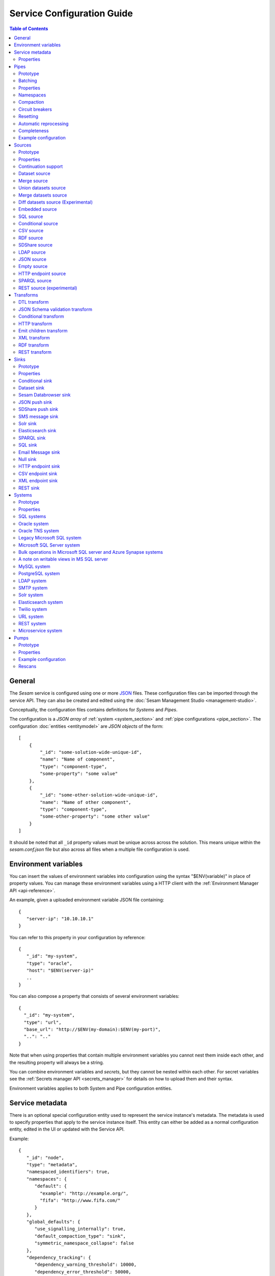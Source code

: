 .. _configuration:

===========================
Service Configuration Guide
===========================

.. contents:: Table of Contents
   :depth: 2
   :local:

General
=======

The *Sesam* service is configured using one or more `JSON <https://en.wikipedia.org/wiki/JSON>`_ files.
These configuration files can be imported through the service API. They can also be created and edited using the :doc:`Sesam Management Studio <management-studio>`.

Conceptually, the configuration files contains definitions for *Systems* and *Pipes*.

The configuration is a *JSON array* of :ref:`system <system_section>` and :ref:`pipe configurations <pipe_section>`. The configuration :doc:`entities <entitymodel>` are
*JSON objects* of the form:

::

    [
        {
            "_id": "some-solution-wide-unique-id",
            "name": "Name of component",
            "type": "component-type",
            "some-property": "some value"
        },
        {
            "_id": "some-other-solution-wide-unique-id",
            "name": "Name of other component",
            "type": "component-type",
            "some-other-property": "some other value"
        }
    ]

It should be noted that all ``_id`` property values must be unique across across the solution. This means unique within the *sesam.conf.json* file but also across all files when a multiple file configuration is used.


.. _environment_variables:

Environment variables
=====================

You can insert the values of environment variables into configuration using the syntax "$ENV(variable)" in place of
property values. You can manage these environment variables using a HTTP client with the :ref:`Environment Manager API <api-reference>`.

An example, given a uploaded environment variable JSON file containing:

::

    {
       "server-ip": "10.10.10.1"
    }


You can refer to this property in your configuration by reference:

::

    {
       "_id": "my-system",
       "type": "oracle",
       "host": "$ENV(server-ip)"
       ..
    }

You can also compose a property that consists of several environment variables:

::

   {
     "_id": "my-system",
     "type": "url",
     "base_url": "http://$ENV(my-domain):$ENV(my-port)",
     "..": ".."
   }

Note that when using properties that contain multiple environment variables you cannot nest them inside each other,
and the resulting property will always be a string.

You can combine environment variables and *secrets*, but they cannot be nested within each other. For secret variables
see the :ref:`Secrets manager API <secrets_manager>` for details on how to upload them and their syntax.

Environment variables applies to both System and Pipe configuration entities.

.. _service_metadata_section:

Service metadata
================

There is an optional special configuration entity used to represent
the service instance's metadata. The metadata is used to
specify properties that apply to the service instance itself. This
entity can either be added as a normal configuration entity, edited in
the UI or updated with the Service API.

Example:

::

   {
      "_id": "node",
      "type": "metadata",
      "namespaced_identifiers": true,
      "namespaces": {
         "default": {
           "example": "http://example.org/",
           "fifa": "http://www.fifa.com/"
         }
      },
      "global_defaults": {
         "use_signalling_internally": true,
         "default_compaction_type": "sink",
         "symmetric_namespace_collapse": false
      },
      "dependency_tracking": {
         "dependency_warning_threshold": 10000,
         "dependency_error_threshold": 50000,
         "dependency_warning_threshold_total_bytes": 33554432,
         "dependency_error_threshold_total_bytes": 134217728,
         "enable_hops_thresholds": true
      }
   }

Properties
----------

.. list-table::
   :header-rows: 1
   :widths: 10, 10, 60, 10, 3

   * - Property
     - Type
     - Description
     - Default
     - Req

   * - ``namespaced_identifiers``
     - Boolean
     - Flag used to enable namespaced identifers support for the service as a whole. Pipes inherit the value of the ``namespaced_identifiers`` property less explictly overridden.
     - ``false``
     -

   * - ``namespaces.default``
     - Dict
     - A dictionary of namespace to URI expansions. This expansion
       mapping is used to expand namespaced identifiers into fully
       qualified URIs, e.g. by those components that provide RDF
       support.

       A few expansion mappings come built-into the system. These
       are always available unless explicity overridden:

       ::

          "_": "http://example.org/",
          "rdf": "http://www.w3.org/1999/02/22-rdf-syntax-ns#",
          "rdfs": "http://www.w3.org/2000/01/rdf-schema#",
          "owl": "http://www.w3.org/2002/07/owl#",
          "foaf": "http://xmlns.com/foaf/0.1/",
          "wgs84": "http://www.w3.org/2003/01/geo/wgs84_pos#",
          "xsd": "http://www.w3.org/2001/XMLSchema#",
          "dc": "http://purl.org/dc/elements/1.1/",
          "skos": "http://www.w3.org/2004/02/skos/core#",
          "dcterms": "http://purl.org/dc/terms/",
          "gs": "http://www.opengis.net/ont/geosparql#",

     -
     -

   * - ``global_defaults.use_signalling_internally``
     - Boolean
     - Flag used to globally enable signalling support between internal pipes (i.e. dataset to dataset pipes). If enabled, a pipe
       run is scheduled as soon as the input dataset changes (it does not interrupt any already running pipes).
       The default setting of this property is ``true`` which means signalling is turned on for all :ref:`dataset-type sources <dataset_source>` in the
       installation. You can turn this feature on or off individually by setting the ``supports_signalling`` flag on the
       :ref:`dataset source <dataset_source>` (including variants like
       :ref:`merge <merge_source>`, :ref:`union datasets <union_datasets_source>` and
       :ref:`merge datasets <merge_datasets_source>` sources). Note that signalling support is "best-effort" only; signals are not persisted so
       delivery is not guaranteed. For this reason, pipes in such flows should always have scheduled interval as a "backup".
       Also note that if the scheduled interval on a pipe is less than 2 minutes or if the scheduling is cron based or the schedule interval
       is equal or greater than an hour (3600 seconds), signalling will be disabled for the pipe source (if it's only set globally).
       However, if you set ``supports_signalling`` explicitly on the pipe source it will be turned on regardless of the pump schedule.
     - ``true``
     -

       .. _service_metadata_global_defaults_compaction_settings:

   * - ``global_defaults.default_compaction_type``
     - Enum<String>
     - Specifies the default compaction type. It can be set to ``"background"`` or ``"sink"``. Background compaction
       will run once every 24 hours. Sink compaction will normally run every time the pipe runs, but this can be
       tweaked with the ``global_defaults.compaction_interval`` setting.
     - ``"sink"``
     -

   * - ``global_defaults.compaction_interval``
     - Float
     - Specifies the default sink compaction interval. If this value is zero, sink compaction will run every time
       the pipe runs. If it is larger than zero, sink compaction will only run if at least
       ``compaction_interval`` seconds has passed since the last sink compaction. The use-case for this setting is
       to prevent pipes that run often from constantly trying to compact the sink-dataset.
     - ``0``
     -

   * - ``global_defaults.compaction_keep_versions``
     - Integer
     - The number of unique versions of an entity to keep around.
       The value must be greater than or equal to ``0``. If set to ``0`` then a time
       threshold must be set explicitly.

       .. WARNING::

          A value less than ``2`` means that dependency tracking is best effort only,
          and it will not be able to find all reprocessable entities. Do full or partial
          rescans as a counter measure.

     -
     -

   * - ``global_defaults.compaction_time_threshold_hours``
     - Integer
     - Specifies the threshold for how old entities must be before they are considered
       for compaction. This property is usually used when you want to keep entities
       around for a certain time.
     -
     -

   * - ``global_defaults.compaction_time_threshold_hours_pump``
     - Integer
     - Same as ``compaction_time_threshold_hours``, but applies to the pipe's pump
       execution dataset. Pump execution datasets are always trimmed by time.
     -
     -

   * - ``global_defaults.compaction_growth_threshold``
     - Float
     - The growth factor required for the automatically scheduled compaction to kick
       in. A value of ``1.1`` mean that there must have been 10% new offsets written to
       the dataset since the last compaction. ``1.0`` is the minimum value allowed.
     -
     -

   * - ``global_defaults.max_entity_bytes_size``
     - Integer
     - Defines the maximum size in bytes of an individual entity as it is stored in a dataset.
     - ``104857600`` (100MB)
     -

   * - ``global_defaults.use_config_circuit_breaker``
     - Boolean
     - When set to true, activates the circuit breaker for uploading configuration to the node. When activated, any changes to the node configuration that would result in the deletion of more than 10% of the existing components will not go through (this is the case only when the number of deleted components is also more than 10).
     - False
     -

       .. _service_metadata_global_defaults_enable_background_rescan:

   * - ``global_defaults.enable_background_rescan``
     - Boolean
     - When set to true, enables running :ref:`pipe rescans <pipe_rescans>` in the background for all applicable pipes.
     - False
     -

       .. _service_metadata_global_defaults_eager_load_microservices:

   * - ``global_defaults.eager_load_microservices``
     - Boolean
     - When set to false, Sesam can hold off starting up microservices which aren't connected to any pipes. Set to true to force all microservices to start up regardless.
     - True
     -

       .. _service_metadata_global_defaults_symmetric_namespace_collapse:

   * - ``global_defaults.symmetric_namespace_collapse``
     - Boolean
     - When set to true, the expand and collapse features will be symmetrical, i.e. data containing namespaced identifiers read into Sesam will map to the same thing
       on the way out of Sesam. Note that setting this option to ``true`` as assumed by the DTL ``ni-collapse`` and ``ni-expand`` DTL functions
       will also alter the URI/NI collapse and expand behaviour of the RDF and SPARQL source and sink.
     - False
     -
       .. _service_metadata_dependency_tracking_dependency_warning_threshold:

   * - ``dependency_tracking.dependency_warning_threshold``
     - Integer
     - The number of entities that dependency tracking can keep in memory at a given time. If this number is exceeded then a warning message is written to the log.
     - ``10000``
     -

       .. _service_metadata_dependency_tracking_dependency_error_threshold:

   * - ``dependency_tracking.dependency_error_threshold``
     - Integer
     - The number of entities that dependency tracking can keep in memory at a given time. If this number is exceeded then the pump will fail. Do not set this value too high as it may cause excessive memory usage.
     - ``50000``
     -

       .. _service_metadata_dependency_tracking_dependency_warning_threshold_total_bytes:

   * - ``dependency_tracking.dependency_warning_threshold_total_bytes``
     - Integer
     - The number of bytes that dependency tracking can keep in memory at a given time. If this number is exceeded then a warning message is written to the log.
     - ``33554432`` (32MB)
     -

       .. _service_metadata_dependency_tracking_dependency_error_threshold_total_bytes:

   * - ``dependency_tracking.dependency_error_threshold_total_bytes``
     - Integer
     - The number of bytes that dependency tracking can keep in memory at a given time. If this number is exceeded then the pump will fail.  Do not set this value too high as it may cause excessive memory usage.
     - ``134217728`` (128MB)
     -

       .. _service_metadata_dependency_tracking_enable_hops_thresholds:

   * - ``dependency_tracking.enable_hops_thresholds``
     - Boolean
     - If ``true``, then warning and error thresholds that apply for dependency tracking also apply for regular ``"hops"`` expressions. It is recommended that you set this property to ``true`` in development environments.
     - ``false``
     -

.. _pipe_section:

Pipes
=====

A pipe defines the flow of data from a *source* to a *sink* on some schedule as defined by the pump settings.
Optionally, a pipe may define an ordered list of transforms that are applied to entities as they flow from the
*source* to the *sink*. As the name implies, a pump "pumps" data in the form of entities from the source to the
sink at regular or scheduled intervals. A chain of transforms can be placed in between the source and the sink, so that entities
are transformed on their way to the sink.

The pipe configuration consists of a :ref:`source <source_section>`, :ref:`transform <transform_section>`,
:ref:`sink <sink_section>` and a :ref:`pump <pump_section>`.

Note that the forward slash character ("``/``") is not allowed in the pipe ``_id`` property.

Prototype
---------
The following *JSON* snippet shows the general form of a pipe definition.

::

    {
        "_id": "pipe-id",
        "name": "Name of pipe",
        "description": "This is a description of the pipe",
        "comment": "This is a comment",
        "type": "pipe",
        "source": {
        },
        "transform": {
        },
        "sink": {
        },
        "pump": {
        }
    }

Note that if no ``name`` property is explicitly set for the source, sink or pump configurations one will be generated based on the ``name`` of the pipe (i.e. the contents of this property postfixed with "source", "sink" or "pump" respectively).

.. _pipe_batching:

Batching
--------

Pipes support batching if the sink supports batching. It does this by
accumulating source entities in a buffer before writing the batch to
transforms and the sink. The size of each batch can be specified using
the ``batch_size`` property on the pipe. The default batch size
is usually 100, but this may vary depending on the source- and
sink-type used in the pipe. The :ref:`REST sink <rest_sink>` will
for instance make the default batch_size 1.

Note that the sink may have its own ``batch_size`` property. This is
useful if the pipe has transforms that produce more entities than the
number of entities taken as input.

Properties
----------

.. list-table::
   :header-rows: 1
   :widths: 10, 10, 60, 10, 3

   * - Property
     - Type
     - Description
     - Default
     - Req

   * - ``_id``
     - String
     - The id of the pipe, this should be unique within a Sesam service instance. Note that you cannot use the ``/``
       character in the id property.
     -
     - Yes

   * - ``name``
     - String
     - A human readable name of the component.
     -
     -

   * - ``description``
     - String or list of strings
     - A human readable description of the component (optional).
     -
     - Yes

   * - ``comment``
     - String or list of strings
     - A human readable comment on the component (optional).
     -
     -

   * - ``type``
     - String
     - The type of the component, for pipes the only allowed value is "pipe"
     -
     - Yes

   * - ``batch_size``
     - Integer(>=1)
     - The number of source entities to consume before writing to the sink. The batch size
       can be used to buffer up entities so that they can be written together to the sink in
       one go. The sink must support batch for the bulking to happen. This may increase the
       throughput of the pipe, at the cost of extra memory usage. If the batch fails,
       then entities will be retried individually.
     - usually 100, but varies with other pipe settings.
     -

   * - ``checkpoint_interval``
     - Integer(>=1)
     - Specifies how often the pipe offset is saved. It says how many batches
       must be processed before the pipe offset is saved the next time. Note that the pipe
       offset is always saved at the end of the sync if it changed.

       The default value is 10000/``batch_size`` = 100, i.e. the
       checkpoint happens every 100 batches. The exception is if ``batch_size`` is 1, in which case the
       default value of ``checkpoint_interval`` is also set to 1.
     - 100 (1 if batch_size=1)
     -

   * - ``disable_set_last_seen``
     - Boolean
     - If this flag is set to ``true``, it will no longer be possible to reset or set the 'last seen' parameter for this
       pipe. The primary use case for this property is when you need to protect the pipe from accidental resets.
     - ``false``
     -

       .. _pipe_settings_enable_background_rescan:

   * - ``enable_background_rescan``
     - Boolean
     - When set to true, enables running :ref:`pipe rescans <pipe_rescans>` in the background for this pipe.
     - ``false``
     -

   * - ``source``
     - Object
     - A configuration object for the :ref:`source <source_section>` component of the pipe.
     -
     - Yes

   * - ``transform``
     - Object/List
     - Zero or more configuration objects for the :ref:`transform <transform_section>` components of the pipe.
       The default is to do no transformation of the entities. If a list of more than one transform components is
       given, then they are chained together in the order given. This means that the output of the first transform
       is passed as the input of the second, and so on. The output of the last transform is then passed to the
       sink. The first transform gets its input from the source.
     -
     -

   * - ``sink``
     - Object
     - A configuration object for the :ref:`sink <sink_section>` component of the pipe. If omitted, it defaults to
       a :ref:`dataset sink <dataset_sink>` with its ``dataset`` property set to same as the pipe's ``_id`` property.
     -
     -

   * - ``pump``
     - Object
     - A configuration object for the :ref:`pump <pump_section>` component of the pipe.
     -
     -

   * - ``dependency_tracking.dependency_warning_threshold``
     - Integer
     - The number of entities that dependency tracking can keep in memory at a given time. If this number is exceeded then a warning message is written to the log. The default value is inherited from the :ref:`service metadata <service_metadata_dependency_tracking_dependency_warning_threshold>`.
     - ``10000``
     -

   * - ``dependency_tracking.dependency_error_threshold``
     - Integer
     - The number of entities that dependency tracking can keep in memory at a given time. If this number is exceeded then the pump will fail. The default value is inherited from the :ref:`service metadata <service_metadata_dependency_tracking_dependency_error_threshold>`.  Do not set this value too high as it may cause excessive memory usage.
     - ``50000``
     -

   * - ``dependency_tracking.dependency_warning_threshold_total_bytes``
     - Integer
     - The number of bytes that dependency tracking can keep in memory at a given time. If this number is exceeded then a warning message is written to the log. The default value is inherited from the :ref:`service metadata <service_metadata_dependency_tracking_dependency_warning_threshold_total_bytes>`.
     - ``33554432`` (32MB)
     -

   * - ``dependency_tracking.dependency_error_threshold_total_bytes``
     - Integer
     - The number of bytes that dependency tracking can keep in memory at a given time. If this number is exceeded then the pump will fail. The default value is inherited from the :ref:`service metadata <service_metadata_dependency_tracking_dependency_error_threshold_total_bytes>`.  Do not set this value too high as it may cause excessive memory usage.
     - ``134217728`` (128MB)
     -

   * - ``dependency_tracking.enable_hops_thresholds``
     - Boolean
     - If ``true``, then warning and error thresholds that apply for dependency tracking also apply for regular ``"hops"`` expressions. The default value is inherited from the :ref:`service metadata <service_metadata_dependency_tracking_enable_hops_thresholds>`. It is recommended that you set this property to ``true`` in development environments.
     - ``false``
     -

.. _namespaces:

Namespaces
----------

Namespaces can be used by :ref:`entity identifiers <id_field>`, entity property names and the :ref:`namespaced identifier datatype <ni_data_type>`. A namespaced identifier consists of two parts; a namespace and an identifier. The namespace part can consist of any character, including colons. The identifier part can consist of any character except colons (``:``).

Example of an entity with namespaces:

::

  {
    "_id": "user:123",
    "user:username": "erica",
    "user:first_name": "Erica",
    "user:manager": "~:user:101"
  }

.. NOTE::

   Namespaced identifiers can be enabled by setting the
   ``namespaced_identifiers`` property to ``true`` in the pipe
   configuration (see below) or the service metadata. The former
   enables it for just the one pipe. The latter enables it for all
   pipes - except for those pipes that have explicitly disabled it.

.. NOTE::

   Some of the DTL functions are namespace aware and they will behave
   slightly differently when namespaces are enabled. See the section
   on :ref:`namespaces <namespace_aware_functions>` in the DTL
   reference guide for more details.

Properties
^^^^^^^^^^

.. list-table::
   :header-rows: 1
   :widths: 10, 10, 60, 10, 3

   * - Property
     - Type
     - Description
     - Default
     - Req

   * - ``namespaced_identifiers``
     - Boolean
     - Flag used to enable namespaced identifers support on the pipe. The default value is read from the service metadata. If not specified in the service metadata then the default value is ``false``.
     - Service metadata default
     -

   * - ``namespaces.identity``
     - String
     - The namespace used for identifiers. The default value is the pipe's id.
     - ``pipe.id``
     -

   * - ``namespaces.property``
     - String
     - The namespace used for properties. The default value is the pipe's id.
     - ``pipe.id``
     -

   * - ``add_namespaces``
     - Boolean
     - If ``true`` then the current identity namespace will be added to ``_id`` and the current property namespace will be added to all properties. The namespaces are added before the first transform. This property is normally only specified on inbound pipes.

       If ``namespaced_identifiers`` is enabled in the service metadata then the source default value is used. The following sources has a default value of ``true``: :ref:`csv <csv_source>`, :ref:`ldap <ldap_source>`, :ref:`sql <sql_source>`, :ref:`embedded <embedded_source>`, :ref:`http_endpoint <http_endpoint_source>`, and :ref:`json <json_source>`.
     - Source default
     -

   * - ``remove_namespaces``
     - Boolean
     - If ``true`` then namespaces will be removed from ``_id``, properties and namespaced identifier values. The namespaces are removed after the last transform. This property is normally only specified on outbound pipes.

       If ``namespaced_identifiers`` is enabled in the service metadata then the sink default value is used. The following sinks has a default value of ``true``:  :ref:`csv_endpoint <csv_endpoint_sink>`, :ref:`elasticsearch <elasticsearch_sink>`, :ref:`mail <mail_sink>`, :ref:`rest <rest_sink>`, :ref:`sms <sms_sink>`, :ref:`solr <solr_sink>`, :ref:`sql <sql_sink>`, :ref:`http_endpoint <http_endpoint_sink>`, and :ref:`json <json_sink>`.
     - Sink default
     -

.. _pipe_compaction:

Compaction
----------

Compaction deletes the oldest entities in a dataset and reclaims space for those
entities in the dataset's indexes.

Datasets that are written to by pipes using the :ref:`dataset sink <dataset_sink>` are compacted incrementally as
the pipe writes new entities to the dataset by default (compaction type "sink" enabled). If sink compaction is disabled,
the dataset is automatically compacted once every 24 hours (compaction type "background" in the global settings or
compaction.sink set to ``false``). The default is to keep the last two versions of every
entity up until the current time.

.. NOTE::

   Compaction will only be performed up to the lowest offset for which there exists a pipe doing dependency tracking on the dataset. Each pipe doing dependency tracking keeps a tracking offset on the dataset so that it knows which entities to perform dependency tracking for. It is this tracking offset that compaction cannot go beyond. This is done so that those pipes should not fall out of sync. If the compaction did not hold off then we could not guarantee that the output of those pipes are correct.

   Be aware that disabled pipes also hold off compaction. If the pipes are to be disabled for a long time then it is better to remove the pipe, or alternatively comment out the hops.

Properties
^^^^^^^^^^

.. list-table::
   :header-rows: 1
   :widths: 10, 10, 60, 10, 3

   * - Property
     - Type
     - Description
     - Default
     - Req

   * - ``compaction.automatic``
     - Boolean
     - If ``true`` then the dataset is a candidate for automatic compaction.
     - ``true``
     - No

   * - ``compaction.sink``
     - Boolean
     - If ``true`` then the dataset sink will perform dataset compaction. This will make compaction happen incrementally as new entities are written to the dataset. If this is enabled, then automatic compaction won't run for the dataset itself, but dataset index compaction will be scheduled. Note that dataset index compaction does not require a lock on the dataset.
     - ``true``
     - No

   * - ``compaction.keep_versions``
     - Integer
     - The number of unique versions of an entity to keep around. The default is ``2``.
       The value must be greater than or equal to ``0``. If set to ``0`` then a time
       threshold must be set explicitly.

       .. WARNING::

          A value less than ``2`` means that dependency tracking is best effort only,
          and it will not be able to find all reprocessable entities. Do full or partial
          rescans as a counter measure.

     - ``2``
     - No

   * - ``compaction.time_threshold_hours``
     - Integer
     - Specifies the threshold for how old entities must be before they are considered
       for compaction. This property is usually used when you want to keep entities
       around for a certain time.
     - ``null``
     - No

   * - ``compaction.time_threshold_hours_pump``
     - Integer
     - Same as ``compaction.time_threshold_hours``, but applies to the pipe's pump
       execution dataset. Pump execution datasets are always trimmed by time.  The
       default is 30 days, which is the minimum value allowed.
     - ``720``
     - No

   * - ``compaction.growth_threshold``
     - Float
     - The growth factor required for the automatically scheduled compaction to kick
       in. Uses the minimum value of ``1.0`` by default, meaning that compaction will always
       run when new entities are written to the dataset.
     - ``1.0``
     - No

   * - ``compaction.compaction_interval``
     - Float
     - Specifies the sink compaction interval. If this value is zero, sink compaction will run every time
       the pipe runs. If it is larger than zero, sink compaction will only run if at least
       ``compaction_interval`` seconds has passed since the last sink compaction. The use-case for this setting is
       to prevent a pipe that run often from constantly trying to compact the sink-dataset.
     - ``0``
     - No



.. _circuit_breakers_section:

Circuit breakers
----------------

A circuit breaker is a safety mechanism that one can enable on the
:ref:`dataset sink <dataset_sink>`. The circuit breaker will trip if
the number of entities written to a dataset in a pipe run exceeds a
certain configurable limit.

Note that a circuit breaker is only activated if the sink dataset is
populated. In practice this means that the pipe must have ran to
completion at least once. This is to avoid tripping it on the initial
sync.

A tripped circuit breaker will prevent the pipe from running.
It can either be rolled back or committed. Rolling it back
will delete any entities that were written in the pipe run before the
circuit breaker was tripped. Committing it will expose the uncommitted
entities. Both operations resets the circuit breaker so that pipe can
run again.

Compaction will not be performed on datasets with a tripped circuit
breaker. It is also not possible to repost entities to these datasets.

You can rollback or commit the circuit breaker on the dataset page in
the :doc:`Management Studio <management-studio>`, or use the
`service API <api.html#post--datasets-dataset_id>`_.

Resetting
---------

When the configuration of a pipe is modified in such a way that the entities the pipe
produces changes (for instance by changing the DTL transform of the pipe), the pipe's "last-seen"
value must be cleared in order to reprocess already seen entities with the new pipe
configuration.

This can be done by setting the "last-seen" value to an empty string with the
`update-last-seen <./api.html#api-reference-pump-update-last-seen>`__ operation in the Service API.

.. _automatic_reprocessing:

Automatic reprocessing
----------------------

Datasets that are input to a pipe or datasets that are hop-ed to by a pipe may be deleted. When this happens the data output by a pipe is no longer in sync with the input data. By default a pipe will not reset automatically if this happens, but it will maintain a list of datasets that are out of sync. Alternatively one can set the reprocessing policy to ``automatic`` so that such resets happen automatically.


Properties
^^^^^^^^^^

.. list-table::
   :header-rows: 1
   :widths: 10, 10, 60, 10, 3

   * - Property
     - Type
     - Description
     - Default
     - Req

   * - ``reprocessing_policy``
     - Enum<String>
     - Specifies the policy that the pipe uses to decide if a pipe needs to be reset or not.

       - ``continue`` (the default) means that the pipe will continue processing input entities, and not reset the pipe, even though there might be factors indicating the the pipe should be reset.

       - ``automatic`` means that the pipe will automatically reset the pipe when it finds that there are factors that indicate that the pipe should be reset. The rationale for resetting the pipe is so that input entities can the reprocessed so that the output is correct.
     - ``continue``
     - No


.. _completeness:

Completeness
------------

When a pipe completes a successful run the sink dataset will inherit the smallest completeness timestamp value of the source datasets and the related datasets. Inbound pipes will use the current time as the completeness timestamp value (the :ref:`http_endpoint <http_endpoint_source>` can optionally get the completeness value from a request header). This mechanism has been introduced so that a pipe can hold off processing source entities that are more recent than the source dataset's completeness timestamp value. The propagation of these timestamp values is done automatically. Individual datasets can be excluded from completeness timestamp calculation via the ``exclude_completeness`` property on the pipe.  One can enable the completeness filtering feature on a pipe by setting the ``completeness`` property on the :ref:`dataset source <dataset_source>` to ``true``.

.. WARNING::

   Completeness is implictly incompatible with full rescans as they do not necessarily expose all the latest entities. This means that if deletion tracking is performed by the pipe that has completeness set to ``true`` then the non-covered entity ids will get deleted from the sink dataset. This may or may not be a problem depending on the use-case. Deletion tracking is only performed by pipes with ``dataset`` sinks currently. Set ``deletion_tracking`` to ``false`` on the ``dataset`` sink if you do not want deletion tracking to be performed.

Properties
^^^^^^^^^^

.. list-table::
   :header-rows: 1
   :widths: 10, 10, 60, 10, 3

   * - Property
     - Type
     - Description
     - Default
     - Req

   * - ``exclude_completeness``
     - List<String>
     - A list of dataset ids that should not contribute to the completeness timestamp value. Any
       dataset listed in this property will be ignored when calculating the dataset sink
       completeness timestamp value.

       .. NOTE::

         If all datasets are excluded a new completeness timestamp value will be generated in this pipe.
     - ``[]``
     -


Example configuration
---------------------

The following example shows a pipe definition that exposes data from a SQL database table called ``customers``, and feeds it into a sink that writes the data into a dataset called ``Northwind:Customers``.

::

   {
       "_id": "northwind-customers",
       "name": "Northwind customers",
       "type": "pipe",
       "source": {
           "type": "sql",
           "system": "Northwind",
           "table": "Customers"
       },
       "sink": {
           "type": "dataset",
           "dataset": "Northwind:Customers"
       },
       "pump": {
           "schedule_interval": 3600
       },
       "compaction": {
           "keep_versions": 2,
           "time_threshold_hours": 48
       }
   }

.. _source_section:

Sources
=======

Sources provide *streams* of :doc:`entities <entitymodel>` as input to
the :ref:`pipes <pipe_section>` which is the building blocks for the
data flows in Sesam. These entities can take *any* shape (i.e. they
can also be nested), and have a single required property:
**_id**. This ``_id`` field must be *unique within a flow* for a
specific logical entity. There may exist multiple *versions* of this
entity within a flow, however.

Prototype
---------

The following *JSON* snippet shows the general form of a source definition.

::

    {
        "type": "a-source-type",
        "comment": "This is a comment",
        ..
    }

The only universally required property is ``type``.

Properties
----------

.. list-table::
   :header-rows: 1
   :widths: 10, 10, 60, 10, 3

   * - Property
     - Type
     - Description
     - Default
     - Req

   * - ``type``
     - String
     - The type of the source, the allowed types are described below
     -
     - Yes

   * - ``comment``
     - String or list of strings
     - A human readable comment on the source (optional).
     -
     -


.. _continuation_support:

Continuation support
--------------------

Sources can optionally support a ``since`` marker which lets them pick
up where the previous stream of entities left off - like a "bookmark"
in the entity stream. The ``since`` marker is opaque to the rest of
the Sesam components and it is assumed to be interpretable *only by
the source*. Within an entity the marker is carried in the
``_updated`` property if supported by its source.

Sesam supports a diverse set of core data sources. For many of the built-in source modules, such as many of the SQL sources, all you need to to is to place the property :ref:`updated_column <sql_source>` in the :ref:`source <source_section>` section of your config. It's corresponding value should be the column (if it exists) inside the SQL table which contains time-stamp or sequence information from when the row was last updated. For continuation support in a :ref:`microservice <getting-started-microservices>`, see the example at the bottom of this section.

There are four characteristics that describe continuation
support. All sources have these and there are three properties
available to describe them. The properties can be fixed, have a
default value or be calculated from other properties (aka dynamic) on
the source. The table below explains them in detail.

.. NOTE::

   It is important that you do not to set any of the boolean properties to
   ``true`` unless the source actually have these
   characteristics. Doing so can mean that the pump is not able track
   changes properly.

.. list-table::
   :header-rows: 1
   :widths: 10, 10, 80

   * - Property
     - Type
     - Description

   * - ``supports_since``
     - Boolean
     - Does the source make use of the 'since' parameter if it gets
       passed one?

       This property is typically used to disable the tracking of the
       ``since`` marker. Sometimes it is not necessary to perform the
       tracking as the source won't make use of it anyway.

       .. NOTE::

          If you set ``supports_since`` to ``true`` then you should
          also make sure that you set either ``is_since_comparable`` to
          ``true`` or ``is_chronological`` to ``true`` — or *both*
          depending on the strategy you want.

   * - ``is_since_comparable``
     - Boolean
     - Can you compare two ``_updated`` values using lexical/bytewise
       comparison and decide their relative order?

       This property is used to specify if the values of two
       entities's ``_updated`` properties are always comparable. If
       the property can contain values of different types or
       structures, then it may not be possible to use lexical/bytewise
       comparison of the two values to decide order.

       .. NOTE::

          If you set ``is_since_comparable`` to ``true`` then you
          should also make sure that ``supports_since`` is set to
          ``true``.

   * - ``is_chronological``
     - Boolean
     - Does the source hand out entities in chronological order, i.e.
       in increasing order?

       If the entities are sorted in chronological other, then the
       pump can shift its ``since`` marker for each new entity in the
       stream. It can also store it away more often. This is a good
       characteristic to have as it makes the source able to continue
       where it left off even though the previous run did not complete
       fully. If the property is set to ``false`` then it can only
       know at the end of the run what the new ``since`` marker is.

       .. NOTE::

          If you set ``is_chronological`` to ``true`` then you
          should also make sure that ``supports_since`` is set to
          ``true``.


   * - ``initial_since_value``
     - String or integer
     - If set, the source will use this value as the "since" value if the pipe offset has not been set yet (or
       the pipe has been reset). It should be used when you don't want the source to fetch all available data when
       the pipe is initially run or has been reset. Note that this value is only used by sources that can support "since".


.. _strategy:

The strategy for tracking the ``since`` marker is chosen like this — and in this specific order:


1. If ``supports_since`` is ``true`` and ``is_chronological`` is ``true`` then continuation support is enabled and the *chronological* strategy is chosen. This strategy will store ``_updated`` values in the order we see them.

2. If ``supports_since`` is ``true`` and ``is_since_comparable`` is ``true`` then continuation support is enabled and the *max* strategy is chosen. This strategy will store the maximum ``_updated`` value seen in the run.

3. If none of the above apply, then continuation support is disabled. No tracking of the ``since`` marker is then done.

The table below shows which strategy is chosen depending on the value of the properties:

.. list-table::
   :header-rows: 1
   :widths: 25, 25, 25, 25

   * - ``supports_since``
     - ``is_since_comparable``
     - ``is_chronological``
     - Strategy

   * - ``false``
     - ``false``
     - ``false``
     - None

   * - ``false``
     - ``false``
     - ``true``
     - None

   * - ``false``
     - ``true``
     - ``false``
     - None

   * - ``false``
     - ``true``
     - ``true``
     - None

   * - ``true``
     - ``false``
     - ``false``
     - None

   * - ``true``
     - ``false``
     - ``true``
     - Chronological

   * - ``true``
     - ``true``
     - ``false``
     - Max

   * - ``true``
     - ``true``
     - ``true``
     - Chronological

If continuation support is enabled for a pipe, the ``since``
marker is stored in the ``pipe_offset`` property on the pump. Note that
one can use the pump's `update-last-seen
<api.html#post--pipes-pipe_id-pump>`_ operation in the :doc:`api` to
update or reset the ``pipe_offset`` value manually. This is useful in
cases where one wants to reprocess the data from scratch for some
reason. The :doc:`api` can also tell you what the current
``pipe_offset`` value is.

Continuation support for Microservices
^^^^^^^^^^^^^^^^^^^^^^^^^^^^^^^^^^^^^^

If you wish to activate continuation support for a :ref:`microservice <getting-started-microservices>` the pipe source needs to have the "supports_since" parameter set as true, as well as either the "is_since_comparable" or "is_chronological" strategy. An example of this is shown in the Sesam config example below.

.. raw:: html

   <details>
   <summary><a>Inbound pipe example of continuation support from a microservice</a></summary>

.. code-block:: python

  {
    "_id": "contacts-test",
    "type": "pipe",
    "source": {
      "type": "json",
      "system": "<system-name>",
      "is_since_comparable": true,
      "supports_since": true,
      "url": "/get-contacts"
    },
    "transform": {
      "type": "dtl",
      "rules": {
        "default": [
          ["add", "_id", "_S.contactid"],
          ["copy", "*"]
        ]
      }
    },
    "pump": {
      "cron_expression": "0/10 * * * *",
      "rescan_cron_expression": "0 * * * *"
    }
  }

.. raw:: html

   </details>

The microservice needs to pass on an entity property named "_updated" to Sesam for each entity from the source. This property should take the value corresponding to the time-stamp or sequence value of the source data representing the last data update for that entity (the same column as for the "updated_column" for SQL type sources). When the entities have been passed on into Sesam, the inbound pipe will go through all these "_updated" values and pick the max value as the new "pipe_offset".

The first time the inbound pipe runs (or if the pipe is reset), the "pipe_offset" will not have a value, resulting in a complete import of all the data from the endpoint. Once data has been imported, the new "pipe_offset" will get passed to the microservice as the query parameter "since". This parameter can in turn be used as a query parameter to the API ensuring that only data updated after the last "since" value will be included in the GET request. An example of this is shown in the Python code snippet below.



.. raw:: html

   <details>
   <summary><a>Microservice example of continuation support</a></summary>

.. code-block:: python

  @app.route("/get-contacts", methods=["GET", "POST"])
  def get_contacts():
      token = auth()

      if request.args.get('since') is None:
          url = api_url + "/contacts"
      else:
          url = api_url + "/contacts?filter=modifiedon ge {}".format(request.args.get('since'))
      headers = {"Authorization": "Bearer {}".format(token)}

      req = requests.get(url = url, headers = headers)

      if req.status_code != 200:
        logger.error("Unexpected response status code: %d with response text %s" % (req.status_code, req.text))
        raise AssertionError ("Unexpected response status code: %d with response text %s"%(req.status_code, req.text))
      entities = req.json()["value"]

      for entity in entities:
        entity["_updated"] = entity["modifiedon"]

.. raw:: html

   </details>

In this case the data from the source is not ordered chronologically, which means we can not use the "is_chronological" tag. The benefit of chronologically ordered data in the source system is that if the pipe's pump for some reason should fail in the middle of a request, Sesam can use the chronological order of the source data to continue requesting data from the last received entity. If the data is not ordered, Sesam has to re-run the whole last request.


.. _dataset_source:

Dataset source
--------------

The dataset source is one of the most commonly used sources in a Sesam installation. It simply presents a stream of entities from a
dataset stored in Sesam. Its configuration is very simple and looks like:

Prototype
^^^^^^^^^

::

    {
        "type": "dataset",
        "dataset": "id-of-dataset",
        "include_previous_versions": false,
        "include_replaced": true,
        "supports_signalling": false
    }

Properties
^^^^^^^^^^

.. list-table::
   :header-rows: 1
   :widths: 10, 10, 60, 10, 3

   * - Property
     - Type
     - Description
     - Default
     - Req

   * - ``dataset``
     - String
     - | A dataset id
     -
     - Yes

   * - ``subset``
     - Array
     - | An ``eq`` DTL expression where the left hand side is the index expression and the right hand side is the value that represents the subset. If the subset is specified then only entities that are in that subset will be read from the source.
       |
       | Example: ``["eq", "_S.category", "tank"]``

       .. NOTE:: Make sure that you use indexes version 2 when you use subsets. The reason is that these support deletes. Indexes version 1 does not.
       .. NOTE:: Subsets currently also return non-latest versions of entities within the subset.
       .. NOTE:: `eq` in subsets behaves the way it does in :ref:`joins <joins>`.
     -
     - No

   * - ``completeness``
     - Boolean
     - If set to ``true``, the dataset source completeness filtering feature is enabled. This will instruct the source to only return source entities that have a ``_ts`` value that is older than or equal to the completeness timestamp value of the source dataset.
     - ``false``
     -

   * - ``include_previous_versions``
     - Boolean
     - If set to ``false``, the dataset source will only return the latest
       version of any entity for any unique ``_id`` value in the dataset. This is the default behaviour.
     - ``false``
     -

   * - ``include_replaced``
     - Boolean
     - If set to ``false``, the dataset source will filter out entities where the ``$replaced`` property is ``true``. This typically used when reading from datasets that have been produced by the :ref:`merge <merge_source>` source.
     - ``true``
     -

   * - ``supports_signalling``
     - Boolean
     - Flag used to enable or disable signalling support between internal pipes (dataset to dataset pipes). If enabled, a pipe
       run is scheduled as soon as the input dataset(s) changes. It does not interrupt any already running pipes.

       See ``global_defaults.use_signalling_internally`` in the :ref:`service metadata <service_metadata_section>` section for more details.

       If signalling is turned on globally, you will have to explicitly set ``supports_signalling`` to ``false`` to
       disable it on individual pipes where you don't want to automatically schedule runs on changes. Note that it is
       automatically disabled (if not explicitly enabled on the source) if the schedule interval is less than 2 minutes or a cron
       expression has been used.
     - ``false``
     -


Continuation support
^^^^^^^^^^^^^^^^^^^^

See the section on :ref:`continuation support <continuation_support>` for more information.

.. list-table::
   :header-rows: 1
   :widths: 10, 80

   * - Property
     - Value

   * - ``supports_since``
     - ``true`` (Fixed)

   * - ``is_since_comparable``
     - ``true`` (Fixed)

   * - ``is_chronological``
     - ``true`` (Fixed)

Example configuration
^^^^^^^^^^^^^^^^^^^^^

The outermost object would be your :ref:`pipe <pipe_section>` configuration, which is omitted here for brevity:

::

    {
        "source": {
            "type": "dataset",
            "dataset": "northwind:customers",
            "include_previous_versions": true
        }
    }

.. _merge_source:

Merge source
------------

The merge source is a source that is able to infer the sameness of
entities across multiple datasets. The source uses a set of equality
rules to figure out which entities are the same. Equality is resolved
transitively, so if A is the same as B and B is the same as C then A,
B and C are all considered the same.

Deletes will be output for entity ids that are no longer
applicable. This typically happens when an entity is first merged with
one entity and then later merged with some other entities, and the id
of the resulting entity changes. Those entities will also have the
``$replaced`` property set to ``true``.

If an entity is deleted in its source dataset then the entity will not
be merged, but instead output as a standalone entity with ``_deleted``
set to ``true``.

Prototype
^^^^^^^^^

Variant 1: Explicit equality-rules with the ``equality`` property
""""""""""""""""""""""""""""""""""""""""""""""""""""""""""""""""""""""""""""
::

    {
        "type": "merge",
        "version": 2,
        "datasets": ["A a", "B b", "C c", "D d"],
        "equality": [
            ["eq", "a.x", "b.x"],
            ["eq", "b.x", "c.y"],
            ["eq", "c.z", "d.z"],
        ],
        "supports_signalling": false
    }

Variant 2: Implicit equality-rules with the ``equality_sets`` property
""""""""""""""""""""""""""""""""""""""""""""""""""""""""""""""""""""""""""""
::

    {
        "type": "merge",
        "version": 2,
        "datasets": ["A a", "B b", "C c", "D d"],
        "equality_sets": [
            ["a.x", "b.x", "c.y"],
            ["c.z", "d.z"],
        ],
        "supports_signalling": false
    }


Properties
^^^^^^^^^^

.. list-table::
   :header-rows: 1
   :widths: 10, 10, 60, 10, 3

   * - Property
     - Type
     - Description
     - Default
     - Req

   * - ``version``
     - Number
     - There are two different versions of the merge source. Note that the default value is ``1`` for compatibility reasons. Version ``1`` is deprecated. Use version ``2`` if this is a new pipe.
     - ``1``
     - No

   * - ``datasets``
     - List<String{>=1}>
     - A list of one or more datasets that are to be merged. Each item in this list is a pair of dataset id and dataset alias. A given dataset can only appear once in this list. The syntax is the same as in the ``datasets`` property in :ref:`hops <hops_dtl_function>`.
     -
     - Yes

   * - ``initial_datasets``
     - List<String{>=0}>
     - By default the source will be considered populated if all the datasets in the ``datasets``  property have been populated. If some of these datasets will never be populated then this property can be used to list the datasets that must be populated before the source is considered populated. You should normally not have to use this property.

       See also the :ref:`dataset sink <dataset_sink>` property ``set_initial_offset``.
     -
     -

   * - ``equality``
     - List<EqFunctions{>=0}>
     - A list of zero or more ``eq`` functions that are to be used to decide which entities are the same. The functions must follow the rules for :ref:`joins <joins>` in DTL.
       Note: Consider using the newer ``equality_sets`` property instead.
     -
     - No

   * - ``equality_sets``
     - List<List<ValueExpressions>{>0}>
     - A list of lists with one or more value expressions. This is the preferred alternative to using the old
       ``equality`` property to specify the equality-rules. See below for a detailed explanation of the difference between ``equality`` and ``equality_sets``.
     -
     - No

   * - ``identity``
     - String
     - Specifies the strategy for how to create the ``_id`` of the resulting entities.

       * ``"composite"`` - The default, which is to create an id
         composed of all the ids of the entities involved and the
         offset of the dataset from which they originates.

         Example: ``"0|one1|1|two1|1|two2|2|three3"``. This particular
         id consists of four entity ids from three datasets. If it is
         the result of the prototypical merge source shown above, then
         ``one1`` is the id of an entity from the ``d1`` dataset,
         ``two1`` and ``two2`` are ids of entities from the ``d2``
         dataset, and ``three3`` is the id of an entity from the
         ``d3`` dataset.

         The parts of the composite id are first ordered by the offset
         of the dataset in the ``datasets`` property, then by the
         entities' ``_id`` property. This results in a deterministic
         entity id.

       * ``"first"`` - Similar to the ``composite`` strategy, but uses
         the entity id of the first entity given the same ordering
         rules as above.

         Example: ``"one1"``.
     - ``"composite"``
     - No

   * - ``strategy``
     - String
     - The strategy to use to combine the properties of the merged
       entities. This affects how the resulting entities look.

       The examples below illustrate the results of merging the
       following three entities in this particular order (ids omitted for brevity):
       ``{"x":1}``, ``{"y": [2, 1]}``, ``{"y": 2, "z": [3, 3]}``

       * ``"default"`` - The default is to union all the values. This is similar to how the
         :ref:`merge-union <dtl_transform-merge-union>` DTL function
         works. Duplicates are not removed.

         Example: ``{"x": 1, "y": [2, 1, 2], "z": [3, 3]}``

       * ``"compact"`` - Similar to the default strategy, but tries to
         compact the property values; duplicate values are removed,
         properties with empty lists are dropped, and list properties
         with a single value are turned into single valued properties.

         Example: ``{"x": 1, "y": [2, 1], "z": 3}``

       * ``"list"`` - Returns an entity with a ``$merged`` property
         which contains a list of the merged entities. This strategy
         can be used to implement custom strategies.

         | Example:
         | ``{"$merged": [``
         |   ``{"x": 1},``
         |   ``{"y": [2, 1]},``
         |   ``{"y": 2, "z": [3, 3]}]}``

     - ``"default"``
     - No

   * - ``supports_signalling``
     - Boolean
     - Flag used to enable or disable signalling support between internal pipes (dataset to dataset pipes). If enabled, a pipe
       run is scheduled as soon as the input dataset(s) changes. It does not interrupt any already running pipes.

       See ``global_defaults.use_signalling_internally`` in the :ref:`service metadata <service_metadata_section>` section for more details.

       If signalling is turned on globally, you will have to explicitly set ``supports_signalling`` to ``false`` to
       disable it on individual pipes where you don't want to automatically schedule runs on changes. Note that it is
       automatically disabled (if not explicitly enabled on the source) if the schedule interval is less than 2 minutes or a cron
       expression has been used.
     - false
     -



"equality" vs "equality_sets"
^^^^^^^^^^^^^^^^^^^^^^^^^^^^^^^^^
Equality is resolved transitively, so if A is the same as B and B is the same as C then A,
B and C are all considered the same. With the ``equality`` property, these rules must be specified
one at a time, like this::

        "equality": [
            ["eq", "a.x", "b.x"],
            ["eq", "b.x", "c.y"],
            ["eq", "c.z", "d.z"],
        ],

The ``equality_sets`` property was added as a way to makes it clearer which equality-rules belong together.
The equality-rules above could be expressed like this::

        "equality_sets": [
            ["a.x", "b.x", "c.y"],
            ["c.z", "d.z"],
        ],

Note that the ``equality_sets`` property is just a bit of syntactic sugar; behind the scenes the implicit
equality-rules are added to the rules in the ``equality`` property. This means that you can use both the
``equality_sets`` and the ``equality`` property at the same time if you want (although this is not recommended, since
it makes it harder to figure out the equality-rules). It also means that you will not get a configuration warning if
if you accidentally specify two equality-sets that are actually overlapping. If you for example specify this::

        "equality_sets": [
            ["a.x", "b.x", "c.y"],
            ["c.y", "d.y"],
        ],

you won't actually get two equality-sets, since behind the scenes you end up with these equality-rules::

        "equality": [
            ["eq", "a.x", "b.x"],
            ["eq", "b.x", "c.y"],
            ["eq", "c.y", "d.y"]
        ],

, which is equivalent to specifying a single equality-set, like this::

        "equality_sets": [
            ["a.x", "b.x", "c.y", "d.y"],
        ],

Continuation support
^^^^^^^^^^^^^^^^^^^^

See the section on :ref:`continuation support <continuation_support>` for more information.

.. list-table::
   :header-rows: 1
   :widths: 10, 80

   * - Property
     - Value

   * - ``supports_since``
     - ``true`` (Fixed)

   * - ``is_since_comparable``
     - ``true`` (Fixed)

   * - ``is_chronological``
     - ``true`` (Fixed)

Example configuration
^^^^^^^^^^^^^^^^^^^^^

Below you'll find three datasets ``A``, ``B`` and ``C`` and a pipe configuration
that uses the ``merge`` source.

Dataset ``A``:

::

   [
       {"_id": "a1", "f1": 1},
       {"_id": "a2", "f1": 2}
   ]

Dataset ``B``:

::

   [
       {"_id": "b1", "f1": 1, "f2": "x"},
       {"_id": "b2", "f1": 3}
   ]

Dataset ``C``:

::

   [
       {"_id": "c1", "f3": "X"},
       {"_id": "c2", "_deleted": true, "f3": "Y"},
       {"_id": "c3", "_deleted": true, "f3": "X"},
   ]


Pipe configuration:

::

   {
       "_id": "result",
       "source": {
           "type": "merge",
           "datasets": ["A a", "B b", "C c"],
           "equality": [
               ["eq", "a.f1", "b.f1"],
               ["eq", "b.f2", ["lower", "c.f3"]],
           ]
       }
   }

Given the above we should expect an output that looks like this:

::

   [
       {"$ids": ["a1", "b1", "c1"], "_id": "0|a1|1|b1|2|c1", "_updated": 0,
        "f1": [1, 1], "f2": "x", "f3": "X"},
       {"$ids": ["a2"], "_id": "0|a2", "_updated": 1, "f1": 2},
       {"$ids": ["b2"], "_id": "1|b2", "_updated": 2, "f1": 3},
       {"$ids": ["c2"], "_deleted": true, "_id": "2|c2", "_updated": 3, "f3": "Y"},
       {"$ids": ["c3"], "_deleted": true, "_id": "2|c3", "_updated": 4, "f3": "X"}
   ]

Entities ``a1``, ``b1`` and ``c1`` have been merged. Entities ``a2``
and ``b2`` did not match any other entities. Deleted entities, like
``c2`` and ``c3``, are never merged with any other entities.

The merged entities are combined so that the properties and their
values are merged in the resulting entity. ``null`` values are kept
intact. List values appear in a consistent order and may contain
duplicate values.

The ``_updated`` property is a sequence number that increases every
time a new entity is generated by the source. Entities appear in
chronological order.

The ``_id`` property is a composite id that consists of the dataset
offset and entity id joined by the ``|`` character. The dataset offset
is the index of the dataset in the ``datasets`` property in the pipe
configuration. The composite parts are ordered by dataset offset and
entity in order to get consistent ids.

The ``$ids`` property contains all the original entity ids of the
entities merged into the entity. Note that an entity id will not be
added to this list if the original entity has the ``$ids``
property. Because of how properties are merged the ``$ids`` will end
up being a union of all the orginal entity ids excluding the entity
ids of the merge entities themselves. This is useful when merging
already merged entities downstream.

.. WARNING::

   Do not remove a dataset from the ``datasets`` property nor change
   the order of the datasets in the ``datasets`` property. Doing so
   may lead to inconsistent results. Adding or renaming datasets is OK
   though as this won't affect the order of the datasets.

   If config changes are required be aware of the following:
   Using merge source version ``1`` any reordering will require a reset of the pipe and maybe deletion of the downstream dataset.
   For both merge source version ``1`` and ``2`` any removal of datasets will require a reset of the pipe.

.. _union_datasets_source:

Union datasets source
---------------------

The union datasets source is similar to the ``dataset source``, except
it can process several datasets at once and keep track of each one in
its ``since`` marker handler. The union datasets source reads its
datasets in order, exhausting each one before moving to the next.

The entity ``_id`` property in entities is prefixed by the dataset
id separated by the ``:`` character. This is done to prevent unwanted
identity collisions. The entity id ``dave`` from the ``men`` dataset
will end up with the id ``men:dave``, and the entity id ``claire``
from the ``women`` dataset will end up with the id ``women:claire``.

Prototype
^^^^^^^^^

::

    {
        "type": "union_datasets",
        "datasets": ["id-of-dataset1", "id-of-dataset2"],
        "include_previous_versions": false,
        "supports_signalling": false
    }

Properties
^^^^^^^^^^

The configuration of this source is identical to the ``dataset``
source, except ``datasets`` can be a list of datasets ids.

.. list-table::
   :header-rows: 1
   :widths: 10, 10, 60, 10, 3

   * - Property
     - Type
     - Description
     - Default
     - Req

   * - ``datasets``
     - List<String>
     - A list of datasets ids.
     -
     - Yes

   * - ``initial_datasets``
     - List<String{>=0}>
     - By default the source will be considered populated if all the datasets in the ``datasets``  property have been populated. If some of these datasets will never be populated then this property can be used to list the datasets that must be populated before the source is considered populated. You should normally not have to use this property.

       See also the :ref:`dataset sink <dataset_sink>` property ``set_initial_offset``.
     -
     -

   * - ``include_previous_versions``
     - Boolean
     - If set to ``false``, the
       data source will only return the latest version of any entity for
       any unique ``_id`` value in the dataset. This is the default behaviour.
     - false
     -

   * - ``supports_signalling``
     - Boolean
     - Flag used to enable or disable signalling support between internal pipes (dataset to dataset pipes). If enabled, a pipe
       run is scheduled as soon as the input dataset(s) changes. It does not interrupt any already running pipes.

       See ``global_defaults.use_signalling_internally`` in the :ref:`service metadata <service_metadata_section>` section for more details.

       If signalling is turned on globally, you will have to explicitly set ``supports_signalling`` to ``false`` to
       disable it on individual pipes where you don't want to automatically schedule runs on changes. Note that it is
       automatically disabled (if not explicitly enabled on the source) if the schedule interval is less than 2 minutes or a cron
       expression has been used.
     - false
     -

   * - ``prefix_ids``
     - Boolean
     - If set to ``false``, then the entity ids will not be prefixed with the dataset id.
     - true
     -

Continuation support
^^^^^^^^^^^^^^^^^^^^

See the section on :ref:`continuation support <continuation_support>` for more information.

.. list-table::
   :header-rows: 1
   :widths: 10, 80

   * - Property
     - Value

   * - ``supports_since``
     - ``true`` (Fixed)

   * - ``is_since_comparable``
     - ``true`` (Fixed)

   * - ``is_chronological``
     - ``true`` (Fixed)

Example configuration
^^^^^^^^^^^^^^^^^^^^^

The outermost object would be your :ref:`pipe <pipe_section>`
configuration, which is omitted here for brevity:

::

    {
        "source": {
            "type": "union_datasets",
            "datasets": ["northwind:customers", "northwind:orders"],
            "include_previous_versions": true
        }
    }

.. _merge_datasets_source:

Merge datasets source
---------------------

The merge datasets source is similar to the ``dataset source``, except
it can process several datasets at once and keep track of each one in
its ``since`` marker handler.

The merge datasets source reads its all of its datasets and returns
entities ordered by their ``_ts`` field. It knows how to deal with
identities, so that only the *latest* version of entities are returned.

Entity ids are not modified in any way.

Prototype
^^^^^^^^^

::

   {
       "type": "merge_datasets",
       "datasets": ["id-of-dataset1", "id-of-dataset2"],
       "strategy": "latest",
       "supports_signalling": false
    }

Properties
^^^^^^^^^^

The configuration has two primary properties, ``datasets`` which must
be a list of datasets ids and ``strategy`` for choosing the merge
strategy.

.. list-table::
   :header-rows: 1
   :widths: 10, 10, 60, 10, 3

   * - Property
     - Type
     - Description
     - Default
     - Req

   * - ``datasets``
     - List<String>
     - A list of datasets ids.
     -
     - Yes

   * - ``initial_datasets``
     - List<String{>=0}>
     - By default the source will be considered populated if all the datasets in the ``datasets``  property have been populated. If some of these datasets will never be populated then this property can be used to list the datasets that must be populated before the source is considered populated. You should normally not have to use this property.

       See also the :ref:`dataset sink <dataset_sink>` property ``set_initial_offset``.
     -
     -

   * - ``strategy``
     - String
     - The name of the strategy to use to merge entities. Valid
       options are "``latest``" (the default) and "``all``".

       The "``latest``" strategy returns the version of the entity with
       the newest timestamp (as given in the ``_ts`` field). It will
       return the entity from the dataset that contains the latest
       version. This strategy is useful when only the latest version
       of an entity among the given datasets are of interest.

       The "``all``" strategy returns a merged version of the entity that
       contains all latest versions from all datasets. The individual
       dataset entities are keyed under the dataset id that they came
       from. The entities are ordered by the timestamp of the latest
       version of that entity. The returned entity contains all latest
       versions from all datasets where is appears. This strategy is
       useful when all datasets provide data for the resulting
       entity. In a lot of cases one may want to use it with a
       transform, so that only the entity can be shaped in a way that
       is more useful downstream.
     - "latest"
     -

   * - ``supports_signalling``
     - Boolean
     - Flag used to enable or disable signalling support between internal pipes (dataset to dataset pipes). If enabled, a pipe
       run is scheduled as soon as the input dataset(s) changes. It does not interrupt any already running pipes.

       See ``global_defaults.use_signalling_internally`` in the :ref:`service metadata <service_metadata_section>` section for more details.

       If signalling is turned on globally, you will have to explicitly set ``supports_signalling`` to ``false`` to
       disable it on individual pipes where you don't want to automatically schedule runs on changes. Note that it is
       automatically disabled (if not explicitly enabled on the source) if the schedule interval is less than 2 minutes or a cron
       expression has been used.
     - false
     -

Continuation support
^^^^^^^^^^^^^^^^^^^^

See the section on :ref:`continuation support <continuation_support>` for more information.

.. list-table::
   :header-rows: 1
   :widths: 10, 80

   * - Property
     - Value

   * - ``supports_since``
     - ``true`` (Fixed)

   * - ``is_since_comparable``
     - ``true`` (Fixed)

   * - ``is_chronological``
     - ``true`` (Fixed)

Example configuration
^^^^^^^^^^^^^^^^^^^^^

The outermost object would be your :ref:`pipe <pipe_section>`
configuration, which is omitted here for brevity:

::

    {
        "source": {
            "type": "merge_datasets",
            "datasets": ["products", "products-metadata"]
        }
    }


.. _diff_datasets_source:

Diff datasets source (Experimental)
-----------------------------------

The diff datasets source is similar to the ``merge dataset source``, except that
it also compares the entities from the datasets. The comparison produces a diff and filters out
entities that are equal.

For each merged entity (same as the ``all`` strategy in ``merge dataset source``)
an additional ``$diff`` property is also generated. The diff contains the datasets and values for
the properties that are not equal across all the datasets.

Entity ids are not modified in any way.

Prototype
^^^^^^^^^

::

   {
       "type": "diff_datasets",
       "datasets": ["id-of-dataset1", "id-of-dataset2"]
    }

Properties
^^^^^^^^^^

The configuration only requires the property ``datasets`` which must
be a list of datasets ids.

.. list-table::
   :header-rows: 1
   :widths: 10, 10, 60, 10, 3

   * - Property
     - Type
     - Description
     - Default
     - Req

   * - ``datasets``
     - List<String>
     - A list of datasets ids.
     -
     - Yes

   * - ``initial_datasets``
     - List<String{>=0}>
     - By default the source will be considered populated if all the datasets in the ``datasets``  property have been populated. If some of these datasets will never be populated then this property can be used to list the datasets that must be populated before the source is considered populated. You should normally not have to use this property.

       See also the :ref:`dataset sink <dataset_sink>` property ``set_initial_offset``.
     -
     -

   * - ``whitelist``
     - List<String>
     - The names of the properties to include in the comparison. If there is a
       ``blacklist`` also specified, the whitelist will be filtered against the contents of the
       blacklist.
     -
     -

   * - ``blacklist``
     - List<String>
     - The names of the properties to exclude from the comparison. If there is a
       ``whitelist`` also specified, the blacklist operates on the values of the whitelist (and not
       the properties present in the entities).
     -
     -


   * - ``treat_lists_as_sets``
     - Boolean
     - Flag to indicate if you want to ignore duplicates and ordering of lists in the entities
       you are comparing. This option also affects lists nested deeper inside the entity.
     - false
     -


   * - ``ignore_deletes``
     - Boolean
     - Flag to indicate if you want to ignore deleted entities during the comparison. By default
       there will be produced a difference if one of the datasets contains a deleted entity while
       the other datasets does not contain the deleted entity.

       If ``true`` the deleted entities are treated as if they don't exist.
     - false
     -

Continuation support
^^^^^^^^^^^^^^^^^^^^

See the section on :ref:`continuation support <continuation_support>` for more information.

.. list-table::
   :header-rows: 1
   :widths: 10, 80

   * - Property
     - Value

   * - ``supports_since``
     - ``true`` (Fixed)

   * - ``is_since_comparable``
     - ``true`` (Fixed)

   * - ``is_chronological``
     - ``true`` (Fixed)


Example configuration
^^^^^^^^^^^^^^^^^^^^^

The outermost object would be your :ref:`pipe <pipe_section>`
configuration, which is omitted here for brevity:

::

    {
        "source": {
            "type": "diff_datasets",
            "datasets": ["product", "other-products"]
        }
    }

Example result
^^^^^^^^^^^^^^

::

   {
       "_id": "some-product",
       "$diff": {
           "price": {
               "products": "price-from-products",
               "other-products": "price-from-other-products",
           }
       }
    }


.. _embedded_source:

Embedded source
---------------

This is a data source that lets you embed the data inside the configuration of the source. This is convenient when you have a small and static dataset. Do not use this source to hold a large number of entities.

Properties
^^^^^^^^^^

.. list-table::
   :header-rows: 1
   :widths: 10, 10, 30, 10, 3

   * - Property
     - Type
     - Description
     - Default
     - Req

   * - ``entities``
     - List<Entity>
     - Contains the list of entities is to be served by the source.
     -
     - Yes

Continuation support
^^^^^^^^^^^^^^^^^^^^

See the section on :ref:`continuation support <continuation_support>` for more information.

.. list-table::
   :header-rows: 1
   :widths: 10, 80

   * - Property
     - Value

   * - ``supports_since``
     - ``false`` (Default)

   * - ``is_since_comparable``
     - ``true`` (Default)

   * - ``is_chronological``
     - ``false`` (Default)

Example configuration
^^^^^^^^^^^^^^^^^^^^^

The outermost object would be your :ref:`pipe <pipe_section>` configuration, which is omitted here for brevity:

Example:

::

    {
        "source": {
            "type": "embedded",
            "entities": [
                {"_id": "a", "title": "A"},
                {"_id": "b", "title": "B"},
                {"_id": "c", "title": "C"}
            ]
        }
    }


.. _sql_source:

SQL source
----------

The `SQL <https://en.wikipedia.org/wiki/SQL>`_ database source is one of the most commonly used data sources.
In short, it presents `database relations <https://en.wikipedia.org/wiki/Relation_(database)>`_ (i.e. ``tables``,
``views`` or ``queries``) as a entity stream to Sesam.

The SQL source has several options, all of which are presented below with their default values:

Prototype
^^^^^^^^^

::

    {
        "system": "id-of-system",
        "table": "name-of-table",
        "primary_key": ["list","of","key","names"],
        "query": "SQL query string",
        "updated_query": "SQL query string for 'since' support in queries",
        "updated_column": "column-name-for-since-support-in-tables",
        "whitelist": ["columns","to","include"],
        "blacklist": ["columns","to","exclude"],
        "fetch_size": 1000,
        "preserve_null_values": false,
        "schema": "default-schema-name-if-included"
    }


Column types
^^^^^^^^^^^^

See the :ref:`supported column types <sql_types>` list for a overview of which RDBMS column types
are supported and how they are mapped to :ref:`Sesam types <entity_data_types>`. Note that if your ``table`` or
``query`` property refer to relations with unsupported column types, you will either have to use the ``blacklist``
configuration property to ignore them, or write a custom ``query`` that coerces the non-supported column to a
supported type.

Properties
^^^^^^^^^^

.. list-table::
   :header-rows: 1
   :widths: 10, 10, 30, 10, 3

   * - Property
     - Type
     - Description
     - Default
     - Req

   * - ``system``
     - String
     - Must refer to a :ref:`SQL system <sql_system>` component by ``id``. The role of this component is provide
       services like connection pooling and authentication for the data sources using it
     -
     - Yes

   * - ``table``
     - String
     - If ``table`` is given, it must refer to a fully qualified table name in the database system,
       not including schema, which if needed must be set separately. The ``table`` and ``query``
       properties are mutually exclusive with ``table`` used if both are present. TODO: are table names case sensitive?
     -
     - Yes

   * - ``primary_key``
     - List<String> or String
     - The value of this property can be a single string with the name of the column
       that contains the ``primary key`` (PK) of the table or query, or a list of strings
       if it is a compound primary key. If the property is not set and the ``table``
       property is used, the data source component will attempt to use table metadata
       to deduce the PK to use. In other words, you will have to set this property if
       the ``query`` property us used. Note that this property might be case sensitive.
     -
     -

   * - ``query``
     - List<String> or String
     - Must be a valid query in the dialect of the ``RDBMS`` represented by the
       ``system`` property. You will also have to configure the primary key(s)
       of the query in the ``primary_key`` property. Note: mutually exclusive with the
       ``table`` property with ``table`` taking precedence. If a list of strings is given, they will be
       converted to a single string by concatenation with the newline character.
     -
     - Yes

   * - ``updated_column``
     - String
     - If the underlying relation contains information about updates, the data source is
       able to support ``since`` markers. You can provide the name of the column to use
       for such queries here. This must be a valid column name in the ``table`` or ``query``
       result sets and it must be of a data type that supports larger or equal (">=") tests
       for the ``table`` case. Note that this property might be case sensitive.
     -
     -

   * - ``updated_query``
     - List<String> or String
     - If the ``query`` property is set, the ``since`` support must be expressed by a
       full query including any test needed. A single variable binding
       ``:since`` must be included somewhere in the query string - for example
       "select * from view_name v where v.updates >= :since". If a list of strings is given, they will be
       converted to a single string by concatenation with the newline character.

       .. WARNING::

          The ``updated_query`` must cover the exact same ids as the
          ``update`` query. If not you run the risk of a full sync
          failing and then completing in incremental mode, which would
          mean that the full sync is not covering all ids and thus end
          up deleting ids not seen. Consider setting
          ``is_chronological_full`` to ``false`` on pipes to prevent
          the pipe offset from being set during a full sync.

     -
     -

   * - ``schema``
     - String
     - If a specific schema within a database is needed, you must provide its name in this property.
       Do *not* use schema names in the ``table`` property.
     -
     -

   * - ``whitelist``
     - List<String>
     - The names of the columns to include in the generated entities. If there is a ``blacklist`` also specified, the
       whitelist will be filtered against the contents of the blacklist.
     -
     -

   * - ``blacklist``
     - List<String>
     - The names of the columns to exclude from the generated entities. If there is a ``whitelist`` also specified, the
       blacklist operates on the values of the whitelist (and not the whole columnset).
     -
     -

   * - ``preserve_null_values``
     - Boolean
     - If set to ``true`` will include null values in the entities produces by this source. By default they are omitted.
     - False
     -

   * - ``fetch_size``
     - Integer
     - The fetch size of the result sets (number of rows in a cursor fetch) to get from the database
     - 1000
     -

Continuation support
^^^^^^^^^^^^^^^^^^^^

See the section on :ref:`continuation support <continuation_support>` for more information.

.. list-table::
   :header-rows: 1
   :widths: 10, 80

   * - Property
     - Value

   * - ``supports_since``
     - ``false`` (Dynamic: ``true`` if ``updated_column`` set)

   * - ``is_since_comparable``
     - ``true`` (Default)

   * - ``is_chronological``
     - ``false`` (Dynamic: if ``table`` and ``updated_column`` set then defaults to ``true``, if ``query`` then it can be set explicitly)

   * - ``is_chronological_full``
     - ``false`` (Dynamic: ``true`` if ``is_chronological`` is effectively ``true`` and this property is not explicity set to ``false``)

       If this property is set to ``false`` then a full run will not
       consider the source to be chronological even though it is
       chronological in incremental runs.

       .. NOTE::

          In practice this avoids doing an order by when doing full runs,
          but at the cost of not saving pipe offsets and supporting
          incremental deletion tracking if it fails to complete.

          We have seen SQL tables where only the latest rows have
          an value in the updated column. In that case it is not that
          useful to use order by and to save pipe offsets
          incrementally.


Example configuration
^^^^^^^^^^^^^^^^^^^^^

The outermost object would be your :ref:`pipe <pipe_section>` configuration, which is omitted here for brevity:

Example with a single table:

::

    {
        "source": {
            "type": "sql",
            "system": "Northwind",
            "table": "Customers"
        }
    }

Example with a single table, where the primary key is in a column named ``table_id`` and the updated datestamp is
in a column called ``updated``. This enables us to switch on ``since`` support:

::

    {
        "source": {
            "type": "sql",
            "system": "my_system",
            "table": "my_table",
            "primary_key": "table_id",
            "updated_column": "updated"
        }
    }

Example with custom query:

::

    {
        "source": {
            "type": "sql",
            "system": "Northwind",
            "query": "select * from Customers",
            "primary_key": "CustomerID"
        }
    }

Example with a custom query from a table called ``my_table`` where the primary key is in a column named ``table_id``
and the updated datestamp is in a column called ``updated``. This enables us to switch on ``since`` support:

::

    {
        "source": {
            "type": "sql",
            "system": "my_system",
            "query": "select * from my_table",
            "primary_key": "table_id",
            "updated_column": "updated",
            "updated_query": "select * from my_table where updated >= :since"
        }
    }

.. _conditional_source:

Conditional source
------------------

The conditional source selects an active source based on a key typically controlled by an environment variable.
It is typically used in devops to be able to use the same configuration in different type of environments (i.e. development,
staging, production). The actual source to use is resolved at runtime when the parent pipe is created.

The configuration options are:

Prototype
^^^^^^^^^

::

    {
       "type": "conditional",
       "condition": "$ENV(current-environment)",
       "alternatives": {
           "dev": {
               "type": "embedded",
               ..
           },
           "test": {
               "type": "sql",
               ..
           },
           "prod": {
               "type": "sql",
               ..
           }
       }
    }

Properties
^^^^^^^^^^

.. list-table::
   :header-rows: 1
   :widths: 10, 10, 60, 10, 3

   * - Property
     - Type
     - Description
     - Default
     - Req

   * - ``condition``
     - String
     - The key to look up in ``alternatives`` for the actual source to use at runtime. Typically an environment variable.
       Note that all possible enumerations of this value need to exist in ``alternatives``.
     -
     - Yes

   * - ``alternatives``
     - Object
     - A dictionary of actual source configurations keyed by the enumerated value of ``condition``.
     -
     - Yes


.. _csv_source:

CSV source
----------

The CSV data source translates the rows of files in `CSV format <https://en.wikipedia.org/wiki/Comma-separated_values>`_
to entities.

The configuration options are:

Prototype
^^^^^^^^^

::

    {
       "type": "csv",
       "system": "a-valid-url-or-microservice-system-id",
       "url": "url-to-csv-file",
       "has_header": true,
       "field_names": ["mappings","from","columns","to","properties"],
       "auto_dialect": true,
       "dialect": "excel",
       "encoding": "utf-8",
       "decode_error_strategy": "strict-or-replace",
       "primary_key": ["list","of","column","names"],
       "whitelist": ["list","of","column","names","to","include"],
       "blacklist": ["list","of","column","names","to","exclude"],
       "preserve_empty_strings": false,
       "delimiter": ","
    }

Properties
^^^^^^^^^^

.. list-table::
   :header-rows: 1
   :widths: 10, 10, 60, 10, 3

   * - Property
     - Type
     - Description
     - Default
     - Req

   * - ``url``
     - String
     - The URL of the ``CVS`` file to load.
     -
     - Yes

   * - ``system``
     - String
     - The ID of the :ref:`URL system <url_system>` or :ref:`microservice system <microservice_system>` component to use.
     -
     - Yes

   * - ``has_header``
     - Boolean
     - Flag that indicates to the source that the first row in the ``CSV`` file contains the names of the columns.
       If this property is set to ``false``, you will have to provide a list of column names in the ``field_names``
       property.
     - true
     -

   * - ``field_names``
     - List
     - If set, specifies the names of the columns. It takes precedence over the header in the CSV file if present.
     -
     -

   * - ``auto_dialect``
     - Boolean
     - Flag that hints to the source that it should try to guess the dialect of the ``CSV`` file on its own. Note
       that if ``dialect`` is explicitly set, ``auto_dialect`` is ignored.
     - true
     -

   * - ``dialect``
     - String
     - Encodes what type of CSV file the file is. This is basically presets of the other properties.
       The recognised values are ``"excel"``, ``"excel_tab"`` and ``"unix_dialect"``.
       Note that if ``dialect`` is explicitly set, ``auto_dialect`` is ignored. If both ``auto_dialect`` is ``false`` and
       no ``dialect`` has been explicitly set, the dialect chosen will be ``excel``.
     -
     -

   * - ``encoding``
     - String
     - The character set to used to encode the text in the CSV file
     - "UTF-8"
     -

   * - ``decode_error_strategy``
     - String
     - A enumeration of "strict" and "replace" that tells the character decoder how to deal with illegal characters
       in the input data. The default is "strict" which raises an error and stops processing. The "replace" option
       will log a warning and attempt to replace the offending character(s) with the unicode special character for
       "replacement character", see https://en.wikipedia.org/wiki/Specials_%28Unicode_block%29 for more details.
       Use the "replace" option with extreme care as it can lead to data loss if you're not absolutely sure of what
       you are doing. The preferred option should always be to try the fix the data at the source.
     - "strict"
     -

   * - ``primary_key``
     - List<String> or String
     - The name of the column(s) to use as ``_id`` in the generated entities. It can be either a list of strings
       (if the identity is a compound value) or a single column name (i.e. a string). The column name(s) are case
       sensitive and must match the contents of either ``field_names`` or the header of the CSV file.
     -
     - Yes

   * - ``whitelist``
     - List<String>
     - The names of the columns to include in the generated entities. If there is a ``blacklist`` also specified, the
       whitelist will be filtered against the contents of the blacklist.
     -
     -

   * - ``blacklist``
     - List<String>
     - The names of the columns to exclude from the generated entities. If there is a ``whitelist`` also specified, the
       blacklist operates on the values of the whitelist (and not the whole columnset).
     -
     -

   * - ``preserve_empty_strings``
     - Boolean
     - If set to ``true`` will include column values that are empty strings. By default these are omitted.
     - False
     -

   * - ``delimiter``
     - String
     - The character or string to use as the ``CSV`` field separator (delimiter)
     - ","
     -

Continuation support
^^^^^^^^^^^^^^^^^^^^

See the section on :ref:`continuation support <continuation_support>` for more information.

.. list-table::
   :header-rows: 1
   :widths: 10, 80

   * - Property
     - Value

   * - ``supports_since``
     - ``false`` (Default)

   * - ``is_since_comparable``
     - ``true`` (Default)

   * - ``is_chronological``
     - ``false`` (Default)

Example configuration
^^^^^^^^^^^^^^^^^^^^^

The outermost object would be your :ref:`pipe <pipe_section>` configuration, which is omitted here for brevity:

::

    {
        "source": {
            "type": "csv",
            "url": "http://blog.plsoucy.com/wp-content/uploads/2012/04/countries-20140629.csv",
            "primary_key": "Code",
            "encoding": "iso-8859-1"
        }
    }

.. _rdf_source:

RDF source
----------

The RDF data source is able to read `RDF <https://www.w3.org/TR/2004/REC-rdf-primer-20040210/>`_ data
in `N-Triples <https://www.w3.org/TR/2014/REC-n-triples-20140225/>`_, `Turtle <https://www.w3.org/TR/turtle/>`_, `N3 <https://www.w3.org/TeamSubmission/n3/>`_ or `RDF/XML <https://www.w3.org/TR/rdf-syntax-grammar/>`_ format and turn this into entities.

See the :doc:`rdf-support` document for more detail on working with RDF in Sesam.

It will transform triples on the form ``<subject-uri> <predicate-uri> "value" OR <object-uri>`` into
entities on the form:

::

    {
        "_id": "<subject-uri>",
        "<predicate-uri>": "value" OR "~robject-uri"
    }


`RDF Blank Nodes <https://en.wikipedia.org/wiki/Blank_node>`_ (aka BNodes) will be turned into child entities.

Prototype
^^^^^^^^^

::

    {
       "type": "rdf",
       "system": "url--or-microservice-system-id",
       "url": "url-to-rdf-file",
       "sort_lists": true,
       "format": "nt-ttl-or-xml"
    }

Properties
^^^^^^^^^^

.. list-table::
   :header-rows: 1
   :widths: 10, 10, 60, 10, 3

   * - Property
     - Type
     - Description
     - Default
     - Req

   * - ``system``
     - String
     - The ID of the :ref:`URL system <url_system>` or :ref:`microservice system <microservice_system>` component to use.
     -
     - Yes

   * - ``url``
     - String
     - The URL of the ``RDF`` file to load - it can contain multiple subjects
       (with ``blank node`` hierarchies) and each unique non-blank subject will
       result in a single root entity.
     -
     - Yes

   * - ``format``
     - String
     - The type of ``RDF`` file referenced by the ``url`` property. It is
       an enumeration that can take following recognized values: ``"nt"`` for
       N-Triples, ``"ttl"`` for Turtle, ``"n3"`` for N3 or ``"xml"`` for ``RDF/XML`` files.
     - "nt"
     -

   * - ``sort_lists``
     - Boolean
     - If the ``sort_lists`` is set to ``true`` any resulting entity properties containing lists of values (due to
       them having the same RDF predicate) will be sorted, making the output predictable. This applies in a recursive
       fashion.
     - true
     -

   * - ``is_sorted``
     - Boolean
     - Indicates that the input data is sorted on RDF subject. If the ``is_sorted`` is set to ``true`` and the
       ``format`` property is ``nt`` (N-Triples), the RDF source will attempt to parse the input data sequentially and
       emit a new entity when the RDF subject changes, without loading the entire RDF file into memory first.
       Note that the input data cannot contain `RDF Blank Nodes <https://en.wikipedia.org/wiki/Blank_node>`_ (aka
       BNodes) in this case. The property has no effect on formats other than ``nt``.
     - false
     -

Continuation support
^^^^^^^^^^^^^^^^^^^^

See the section on :ref:`continuation support <continuation_support>` for more information.

.. list-table::
   :header-rows: 1
   :widths: 10, 80

   * - Property
     - Value

   * - ``supports_since``
     - ``false`` (Default)

   * - ``is_since_comparable``
     - ``true`` (Default)

   * - ``is_chronological``
     - ``false`` (Default)

Example configuration
^^^^^^^^^^^^^^^^^^^^^

The outermost object would be your :ref:`pipe <pipe_section>` configuration, which is omitted here for brevity:

::

    {
        "source": {
            "type": "rdf",
            "url": "http://www.snee.com/rdf/elvisimp.rdf",
            "format": "xml",
        }
    }

.. _sdshare_source:

SDShare source
--------------

The SDShare data source can read `RDF <https://www.w3.org/TR/2004/REC-rdf-primer-20040210/>`_ from `ATOM feeds <https://tools.ietf.org/html/rfc4287>`_ after the
`SDShare specification <http://www.sdshare.org>`_. See the :doc:`rdf-support` document for more information about working with RDF data
in Sesam.


It has the following properties:

Prototype
^^^^^^^^^

::

    {
       "type": "sdshare",
       "system": "url-or-microservice-system-id",
       "sort_lists": true,
       "url": "url-to-sdshare-fragments-feed"
    }

Properties
^^^^^^^^^^

.. list-table::
   :header-rows: 1
   :widths: 10, 10, 60, 10, 3

   * - Property
     - Type
     - Description
     - Default
     - Req

   * - ``system``
     - String
     - The ID of the :ref:`URL system <url_system>` or :ref:`microservice system <microservice_system>` component to use.
     -
     - Yes

   * - ``url``
     - String
     - The URL of the SDShare fragments feed to consume.
     -
     - Yes

   * - ``sort_lists``
     - Boolean
     - If the ``sort_lists`` is set to ``true`` any resulting entity properties containing lists of values (due to
       them having the same RDF predicate) will be sorted, making the output predictable. This applies in a recursive
       fashion.
     - true
     -

Continuation support
^^^^^^^^^^^^^^^^^^^^

See the section on :ref:`continuation support <continuation_support>` for more information.

.. list-table::
   :header-rows: 1
   :widths: 10, 80

   * - Property
     - Value

   * - ``supports_since``
     - ``true`` (Default)

   * - ``is_since_comparable``
     - ``true`` (Fixed)

   * - ``is_chronological``
     - ``false`` (Default)

Example configuration
^^^^^^^^^^^^^^^^^^^^^

The outermost object would be your :ref:`pipe <pipe_section>` configuration, which is omitted here for brevity:

::

    {
        "source": {
            "type": "sdshare",
            "url": "https://open.sesam.io/sdshare/server/1/fragments/enhetsregisteret"
        }
    }

.. _ldap_source:

LDAP source
-----------

The LDAP source provides entities from a `LDAP catalog <https://en.wikipedia.org/wiki/Lightweight_Directory_Access_Protocol>`_
configured by a :ref:`LDAP system <ldap_system>`.

It supports the following properties:

Prototype
^^^^^^^^^

::

    {
        "type": "ldap",
        "system": "ldap-system-id",
        "search_base": "*",
        "search_filter": "(objectClass=organizationalPerson)",
        "attributes": "*",
        "id_attribute": "cn",
        "page_size": 500,
        "attribute_blacklist": ["a","list","of","attributes","to","exclude"]
    }

Properties
^^^^^^^^^^

.. list-table::
   :header-rows: 1
   :widths: 10, 10, 60, 10, 3

   * - Property
     - Type
     - Description
     - Default
     - Req

   * - ``system``
     - String
     - ID of the LDAP system component to use
     -
     - Yes

   * - ``search_base``
     - String
     - The base LDAP search expression to use when looking for records
     - "*"
     -

   * - ``search_filter``
     - String
     - LDAP filter expression to apply to all records found by the ``search_base`` expression
     - "(objectClass=organizationalPerson)"
     -

   * - ``attributes``
     - String
     - A wildcard expression specifying which attributes to include in the entity.
     - "*"
     -

   * - ``id_attribute``
     - String
     - Sets which of the LDAP attributes to use for the ``_id`` property of a entity.
     - "cn"
     -

   * - ``page_size``
     - Integer
     - The default number of records to read at a time from the LDAP service.
     - 500
     -

   * - ``attribute_blacklist``
     - List
     - A list of attribute names (as strings) to exclude from the record when constructing entities.
     - []
     -

Continuation support
^^^^^^^^^^^^^^^^^^^^

See the section on :ref:`continuation support <continuation_support>` for more information.

.. list-table::
   :header-rows: 1
   :widths: 10, 80

   * - Property
     - Value

   * - ``supports_since``
     - ``false`` (Fixed)

   * - ``is_since_comparable``
     - ``true`` (Fixed)

   * - ``is_chronological``
     - ``false`` (Fixed)

Example configuration
^^^^^^^^^^^^^^^^^^^^^

The outermost object would be your :ref:`pipe <pipe_section>` configuration, which is omitted here for brevity:

::

    {
        "source": {
            "type": "ldap",
            "system": "example_ldap",
            "search_base": "ou=Example,dc=example,dc=org"
        }
    }


.. _json_source:

JSON source
-----------


The JSON source can read entities from a `JSON <https://en.wikipedia.org/wiki/JSON>`_ resource available over
`HTTP <https://en.wikipedia.org/wiki/Hypertext_Transfer_Protocol>`_ (i.e. served by a web server).
The service must conform to the :doc:`JSON Pull Protocol <json-pull>`.

Consider using the more general :ref:`REST source <rest_source>` if you're interacting with a non-Sesam JSON capable
REST api.

If the ``supports_since`` property is set to *true*, then the ``since`` request parameter is added to the URL to
signal that we want only changes that happened after the since marker.

Prototype
^^^^^^^^^

::

    {
       "system": "system-id",
       "type": "json",
       "url": "url-to-json-data",
       "supports_signalling": false,
       "headers": {
           "some-header": "some-value"
       }
    }

Properties
^^^^^^^^^^

.. list-table::
   :header-rows: 1
   :widths: 10, 10, 60, 10, 3

   * - Property
     - Type
     - Description
     - Default
     - Req

   * - ``system``
     - String
     - The id of the :ref:`URL system <url_system>` or :ref:`microservice system <microservice_system>` component to use.
     -
     - Yes

   * - ``url``
     - String
     - The URL of the ``JSON`` data to load. Note that the data must conform to the :doc:`JSON Pull Protocol <json-pull>`.
     -
     - Yes

   * - ``supports_signalling``
     - Boolean
     - Flag used to enable or disable signalling support between internal pipes (dataset to dataset pipes). If enabled, a pipe
       run is scheduled as soon as the input dataset(s) changes. It does not interrupt any already running pipes.
     - ``false``
     -

   * - ``page_size``
     - Integer(>=1)
     - If the page size is specified then the source will download the data across multiple requests until there is no more data left to download. The ``limit`` request parameter is passed to the endpoint to cap the number of entities in each response.

       .. NOTE::

          Paging is only available if the source has ``supports_since``, ``is_chronological`` and ``is_since_comparable`` all set to ``true``.
     - No paging
     -

   * - ``subset``
     - Array
     - | An ``eq`` DTL expression where the left hand side is the index expression and the right hand side is the value that represents the subset. If the subset is specified then only entities that are in that subset will be read from the source.
       |
       | Example: ``["eq", "_S.category", "tank"]``

       .. NOTE:: For this to work the source must support subsets.
     -
     - No

   * - ``headers``
     - Dict<String,String>
     - A optional set of header values to set in HTTP request made using this source. Both keys and values must
       evaluate to strings.
     -
     -

Continuation support
^^^^^^^^^^^^^^^^^^^^

See the section on :ref:`continuation support <continuation_support>` for more information.

.. list-table::
   :header-rows: 1
   :widths: 10, 80

   * - Property
     - Value

   * - ``supports_since``
     - ``false`` (Default)

   * - ``is_since_comparable``
     - ``true`` (Default)

   * - ``is_chronological``
     - ``false`` (Default)

Example configuration
^^^^^^^^^^^^^^^^^^^^^

The outermost object would be your :ref:`pipe <pipe_section>` configuration, which is omitted here for brevity:

::

    {
        "source": {
            "type": "json",
            "system": "some-url-or-microservice-system",
            "url": "test.json",
        }
    }

.. _empty_source:

Empty source
------------

Sometimes it is useful for debugging or development purposes to have a data source that doesn't produce any entities:

Prototype
^^^^^^^^^

::

    {
        "type": "empty"
    }

Continuation support
^^^^^^^^^^^^^^^^^^^^

See the section on :ref:`continuation support <continuation_support>` for more information.

.. list-table::
   :header-rows: 1
   :widths: 10, 80

   * - Property
     - Value

   * - ``supports_since``
     - ``false`` (Fixed)

   * - ``is_since_comparable``
     - ``true`` (Fixed)

   * - ``is_chronological``
     - ``true`` (Fixed)

Example configuration
^^^^^^^^^^^^^^^^^^^^^

The outermost object would be your :ref:`pipe <pipe_section>` configuration, which is omitted here for brevity:

::

    {
        "source": {
            "type": "empty"
        }
    }


.. _http_endpoint_source:

HTTP endpoint source
--------------------

This is a special data source that registers an `HTTP <https://en.wikipedia.org/wiki/Hypertext_Transfer_Protocol>`_
receiver endpoint that one can post entities to. Entities posted here will be written to the pipe's sink.

A pipe that references the ``HTTP endpoint`` source will not pump any
entities, in practice this means that a pump is not configured for the
pipe; the only way for entities to flow through the pipe is by posting
them to the HTTP endpoint.

It exposes two URLs:

.. list-table::
   :header-rows: 1
   :widths: 50, 60

   * - URL
     - Description

   * - ``http://localhost:9042/api/receivers/mypipe/entities``
     - JSON Push endpoint

   * - ``http://localhost:9042/api/receivers/mypipe/sdshare-push-receiver``
     - SDShare Push receiver endpoint

JSON Push protocol
^^^^^^^^^^^^^^^^^^

The JSON Push protocol is described in additional detail in the
:doc:`JSON Push Protocol <json-push>` document. The serialisation of
entities as `JSON <https://en.wikipedia.org/wiki/JSON>`_ is described in more detail :doc:`here
<entitymodel>`. Both individual entities and lists of entities can be
posted. This endpoint is compatible with :ref:`The JSON push sink
<json_sink>`.

The JSON Push endpoint supports `HTTP POST <https://en.wikipedia.org/wiki/POST_(HTTP)>`_ of
both a single JSON object and a list of JSON objects. The HTTP request's ``content-type``
`header <https://en.wikipedia.org/wiki/List_of_HTTP_header_fields>`_ element must be set to ``application/json`` in this case.

SDShare Push protocol
^^^^^^^^^^^^^^^^^^^^^

The SDShare Push protocol is described `here
<https://github.com/SesamResearch/sdshare-push/blob/master/spec.md>`__.

The SDShare Push endpoint supports receiving `RDF <https://www.w3.org/TR/2004/REC-rdf-primer-20040210/>`_
in `N-Triples <https://www.w3.org/TR/2014/REC-n-triples-20140225/>`_ form. In this case the URL
parameters have to include at least one ``resource`` parameter describing which resources the
N-Triples payload contains statements about. If you include a ``resource`` parameter that there
are no statements about in the N-Triples body, an empty entity is generated with its ``_deleted``
flag set to ``true``. Note that the ``graph`` parameter of the protocol is ignored - the destination
of the entities generated from the N-Triples payload must be configured in the pipe's ``sink``
section. This type of HTTP request expects the ``content-type`` to be ``application/n-triples`` or
``text/plain``. See the :doc:`rdf-support` document for more detail on working with RDF in Sesam.


Prototype
^^^^^^^^^

::

    {
        "type": "http_endpoint"
    }


Properties
^^^^^^^^^^

.. list-table::
   :header-rows: 1
   :widths: 10, 10, 60, 10, 3

   * - Property
     - Type
     - Description
     - Default
     - Req

   * - ``auto_populate_dataset``
     - Boolean
     - If true (the default) the sink dataset will be marked as populated initially. This property can only be
       specified if the sink is of type ``dataset``.
     - ``true``
     - No


Completeness
^^^^^^^^^^^^

When entities are posted to the HTTP endpoint source, the :ref:`completeness <completeness>` value of the sink dataset will by default be set to the current time. But it is also possible to explicitly specify the completeness value by adding a 'X-Dataset-Completeness' header in the POST-request. This value must be a positive integer. It is recommended to use microseconds since the epoch, since this is what Sesam does by default.  Example::

    curl -H "X-Dataset-Completeness: 1633934725921188" ...


Continuation support
^^^^^^^^^^^^^^^^^^^^

See the section on :ref:`continuation support <continuation_support>` for more information.

.. list-table::
   :header-rows: 1
   :widths: 10, 80

   * - Property
     - Value

   * - ``supports_since``
     - ``false`` (Fixed)

   * - ``is_since_comparable``
     - ``true`` (Fixed)

   * - ``is_chronological``
     - ``false`` (Fixed)

Example configuration
^^^^^^^^^^^^^^^^^^^^^

The pipe configuration given below will expose the
``my-entities`` receiver endpoint and write any data it receives
into the ``my-entities`` dataset:

::

    {
        "_id": "my-entities",
        "type": "pipe",
        "source": {
            "type": "http_endpoint"
        }
    }



.. _sparql_source:

SPARQL source
-------------

The SPARQL source fetches `RDF <https://www.w3.org/TR/2004/REC-rdf-primer-20040210/>`_ data about subjects from a
`triplestore <https://en.wikipedia.org/wiki/Triplestore>`_ exposing a `SPARQL compliant <https://www.w3.org/TR/rdf-sparql-query/>`_ endpoint.
The endpoint of the source is configured either directly or implicitly by a :ref:`URL system <url_system>`. The source uses
two SPARQL queries to construct entities; the fragment query is a SPARQL ``SELECT`` query that gets a list of subjects
to get data for and their modification times and a fragment query, which is a SPARQL ``CONSTRUCT`` query that
gathers all relevant statements about a particular subject. The latter is then used to generate the stream of entities.

See the :doc:`rdf-support` document for more detail on working with RDF in Sesam.

Prototype
^^^^^^^^^

::

    {
        "type": "sparql",
        "system": "url-system-id",
        "url": "sparql-endpoint",
        "fragments_query": "SPARQL select query",
        "fragment_query": "SPARQL construct query"
        "initial_since_value": "0001-01-01T00:00:00Z"
    }


Properties
^^^^^^^^^^

.. list-table::
   :header-rows: 1
   :widths: 10, 10, 60, 10, 3

   * - Property
     - Type
     - Description
     - Default
     - Req

   * - ``system``
     - String
     - The id of the :ref:`URL System <url_system>` component to use.
     -
     - Yes

   * - ``fragments_query``
     - List<String> or String
     - A SPARQL ``SELECT`` query that should return exactly two bound variables: ``id`` which should contain a unique subject
       and ``updated`` which should contain its modification time in ISO UTC format (or "0001-01-01T00:00:00Z" if not
       available in the data). If you would like the source to have continuation support, then you must include a filter based on the
       ``updated`` content compared to the current since moniker. You must use a variable expansion ``${since}`` for this
       purpose. The query result set should always be ordered by the "?updated" variable. If a list of strings is given,
       they will be converted to a single string by concatenation with the newline character.
     -
     - Yes

   * - ``fragment_query``
     - List<String> or String
     - A SPARQL ``CONSTRUCT`` query that should return all the relevant statements for a particular subject selected
       by the ``fragments_query`` query. The query should use the expansion variable "${uri}" to filter or select
       the correct subject to construct the statements to return.  If a list of strings is given, they will be
       converted to a single string by concatenation with the newline character.
     -
     - Yes

   * - ``initial_since_value``
     - String
     - A string literal to use when querying the triplestore the first time.
     - "0001-01-01T00:00:00Z"
     -

Continuation support
^^^^^^^^^^^^^^^^^^^^

See the section on :ref:`continuation support <continuation_support>` for more information.

.. list-table::
   :header-rows: 1
   :widths: 10, 80

   * - Property
     - Value

   * - ``supports_since``
     - ``false`` (Dynamic: ``true`` if ``${since}`` in ``fragments_query``)

   * - ``is_since_comparable``
     - ``true`` (Default)

   * - ``is_chronological``
     - ``false`` (Default)

Example configuration
^^^^^^^^^^^^^^^^^^^^^

The outermost object would be your :ref:`pipe <pipe_section>`
configuration, which is omitted here for brevity.

::

    {
        "source": {
            "type": "sparql",
            "url": "http://localhost:8890/sparql",
            "fragments_query": [
                "PREFIX sdshare: <http://www.sdshare.org/2012/extension/>",
                "SELECT DISTINCT ?id ?updated WHERE {",
                 "    ?id sdshare:lastmodified ?updated",
                 "} FILTER (?updated >= \"${since}\"^^xsd:dateTime) ORDER BY ?updated",
            ],
            "fragment_query": [
                "CONSTRUCT { ?subject ?property ?value } WHERE {",
                "  ?subject ?property ?value .",
                "} FILTER (?subject = <${uri}>)",
            ]
        },
    }

.. _rest_source:

REST source (experimental)
--------------------------

This is a data source that can communicate with a REST service that produce JSON output using HTTP requests.
The REST source supports both pagination as part of the response body or pagination in the form of header properties
after the `RFC 5988 specifcation <https://tools.ietf.org/html/rfc5988>`_ . It optionally supports continuation both as
a query parameter or as header property.

Note that by default the REST source will only attempt to parse responses with content-type "application/json", if
the REST API provides other types of valid JSON, you can specify which in the ``json_content_types`` property of
the associated :ref:`REST system <rest_system>`.

Responses which aren't recognised as JSON will make the REST source emit "empty" entities with a property containing
the raw response body and - optionally - the content-type of the response for further processing with DTL and/or
HTTP or REST transform(s).

Note that the REST source is still under development and might change configuration format while it's marked
as "experimental".

Prototype
^^^^^^^^^

::

    {
        "type": "rest",
        "system" : "rest-system",
        "operation": "the-default-operation",
        "properties": {
           "the-default": "properties"
        },
        "payload": {
           "the-default": "payload"
        },
        "rate_limiting_retries": 3,
        "rate_limiting_delay": 60,
        "response_property": "the-property-name-to-put-the-response-in",
        "response_include_content_type": false,
        "payload_property": "the-property-the-response-resides-in",
        "id_expression": "{{ jinja_expression_for_the_id.property }}",
        "updated_expression": "{{ jinja_expression_for_the_updated_property }}",
        "since_property_name": "name-of-since-property",
        "since_property_location": "where-to-put-since-param"
    }

Properties
^^^^^^^^^^

.. list-table::
   :header-rows: 1
   :widths: 10, 10, 60, 10, 3

   * - Property
     - Type
     - Description
     - Default
     - Req


   * - ``system``
     - String
     - The id of the :ref:`REST system <rest_system>` to use.
     -
     - Yes

   * - ``operation``
     - String
     - The id of the operation to use.
     -
     - Yes

   * - ``properties``
     - Object
     - The properties mapping used as default values for the emitted entitites. Note that if both are present the
       properties in the emitted entity takes precendence. Also note that this property can be defined in the specified
       ``operation`` section of the :ref:`REST system <rest_system>` as well. The source configuration will take
       precendence if defined.
     -
     -

   * - ``payload``
     - Object, string or array
     - The value to use as payload for the operation. Note that this property can be defined in the specified
       ``operation`` section of the :ref:`REST system <rest_system>` as well. The source configuration will take
       precendence if defined.
     -
     -

   * - ``response_property``
     - String
     - The name of the property to put the response in when emitting entities. Note that this property can be defined
       in the specified ``operation`` section of the :ref:`REST system <rest_system>` as well. The source configuration
       will take precendence if defined.
     -
     -

   * - ``response_include_content_type``
     - Boolean
     - This property controls if the output entity should include the Content-Type of the response in a
       ``content-type`` property.

     - ``false``
     -

   * - ``payload_property``
     - String
     - The JSON response sub-property to use as the source of the emitted entities. Note that this property can be
       defined in the specified ``operation`` section of the :ref:`REST system <rest_system>` as well. The source
       configuration will take precendence if defined. This property can express a "path" into the response using a dot
       as path separator, i.e. ``foo.bar``. Note that a if a "non-path" version of the property can be found in the
       response body it will take precedence over any property found by traversing the path using the dot notation.
     -
     -

   * - ``id_expression``
     - String
     - The property supports the ``Jinja`` template (https://palletsprojects.com/p/jinja/) syntax with the entities
       properties available to the templating context. It can be used to add ``_id`` properties to the emitted entities
       if missing from the source system. Note that this property can be defined
       in the specified ``operation`` section of the :ref:`REST system <rest_system>` as well. The source configuration
       will take precendence if defined.
     -
     -

   * - ``rate_limiting_retries``
     - Integer
     - If set and the REST service returns a HTTP 429 error code, the request will be retried the number of times
       indicated. The time between retries can be adjusted by setting ``rate_limiting_delay``.
     -
     -

   * - ``rate_limiting_delay``
     - Integer
     - If ``rate_limiting_retries`` is set on either the source or on the REST system, and a retry is triggered
       the time to wait before retrying can be set by this value. If specified on both the system and source,
       the source value takes precedence.
     - 1
     -

Continuation support
^^^^^^^^^^^^^^^^^^^^

See the section on :ref:`continuation support <continuation_support>` for more information.

.. list-table::
   :header-rows: 1
   :widths: 10, 10, 60, 10, 3

   * - Property
     - Type
     - Description
     - Default
     - Req

   * - ``supports_since``
     - Boolean
     -
     - ``false``
     -

   * - ``is_since_comparable``
     - Boolean
     -
     - ``true``
     -

   * - ``is_chronological``
     - Boolean
     -
     - ``false``
     -

   * - ``updated_expression``
     - String
     - The property supports the ``Jinja`` template (https://palletsprojects.com/p/jinja/) syntax with the entities
       properties available to the templating context. It can be used to add ``_updated`` properties to the emitted
       entities if missing from the source system (for continuation support). This is only relevant if
       ``supports_since`` as been set to ``true``. See the ``since_property_name`` and ``since_property_location``
       configuration properties as well. Note that this property can alternatively be defined in the specified
       ``operation`` section of the :ref:`REST system <rest_system>`. The source configuration will take precendence
       if defined.
     -
     -

   * - ``since_property_name``
     - String
     - The name of the property to relay continuation information. This is only relevant if ``supports_since`` as been
       set to ``true``. See ``since_property_location`` and ``updated_property`` as well. Note that this
       property can alternatively be defined in the specified ``operation`` section of the
       :ref:`REST system <rest_system>`. The source configuration will take precendence if defined.
     -
     -

   * - ``since_property_location``
     - String
     - A enumeration of "query" and "header". The location property to relay continuation information.
       This is only relevant if ``supports_since`` as been set to ``true``. See ``since_property_name`` and
       ``updated_property`` as well. Note that this property can alternatively be defined in the specified ``operation``
       section of the :ref:`REST system <rest_system>`. The source configuration will take precendence if defined.
     -
     -

.. _rest_source_examples:

Example configuration
^^^^^^^^^^^^^^^^^^^^^

See the :ref:`REST system example <rest_system_example>` section for how to configure the operations we refer to in
these examples:

Example response entities:

::

    [
        {
            "_id": "john",
            "name": "John",
            "age": 21,
            "sex": "M"
        },
        {
            "_id": "bob",
            "name": "Bob",
            "age": 44,
            "sex": "M"
        }
    ]


Configuration for REST source:

::

    {
        "type" : "pipe",
        "source" : {
            "type" : "rest",
            "system" : "our-rest-service",
            "operation": "get-men"
        }
    }


Example response entities:

::

    {
        "result": [
            {
                "_id": "john",
                "name": "John",
                "age": 21,
                "sex": "M"
            },
            {
                "_id": "bob",
                "name": "Bob",
                "age": 44,
                "sex": "M"
            }
        ]
    }


Configuration for REST source:

::

    {
        "type" : "pipe",
        "source" : {
            "type" : "rest",
            "system" : "our-rest-service",
            "operation": "get-men",
            "payload_property": "result"
        }
    }


Example response entities:

::

    [
        {
            "id": "john",
            "seq": 0,
            "name": "John",
            "age": 21,
            "sex": "M"
        },
        {
            "id": "bob",
            "seq": 1,
            "name": "Bob",
            "age": 44,
            "sex": "M"
        }
    ]


Configuration for REST source:

::

    {
        "type" : "pipe",
        "source" : {
            "type" : "rest",
            "system" : "our-rest-service",
            "operation": "get-men"
            "id_expression" : "{{ id }}"
            "updated_expression" : "{{ seq }}",
            "supports_since": true,
            "is_chronological": true,
            "is_since_comparable": true
        }
    }

Example response entities:

::

    {
        "result": [
            {
                "_id": "john",
                "name": "John",
                "age": 21,
                "sex": "M"
            },
            {
                "_id": "bob",
                "name": "Bob",
                "age": 44,
                "sex": "M"
            }
        ],
        "pagination": {
            "next": "?page=3",
            "prev": "?page=1"
        }
    }


Configuration for REST system:

In this case we add a Jinja template to extract the pagination link so we can parse all pages of the response:

::

    {
        "_id": "our-rest-service",
        "name": "Our REST service",
        "url_pattern": "http://our.domain.com/api/%s",
        "type": "system:rest",
        "operations": {
            "get-men": {
                "url" : "men/{{ properties.collection_name }}/",
                "next_page_link": "{{ body.pagination.next }}"
                "method": "GET"
            }
    }


Configuration for REST source is the same as previously:

::

    {
        "type" : "pipe",
        "source" : {
            "type" : "rest",
            "system" : "our-rest-service",
            "operation": "get-men",
            "payload_property": "result"
        }
    }

Example response from a service that supports pagination in the header as per the `RFC 5988 specifcation <https://tools.ietf.org/html/rfc5988>`_ .

::

    Headers:

    Content-Type: application/json
    Link: <?page=1>; rel="prev", <?page=3>; rel="next"

    [
        {
            "_id": "john",
            "name": "John",
            "age": 21,
            "sex": "M"
        },
        {
            "_id": "bob",
            "name": "Bob",
            "age": 44,
            "sex": "M"
        }
    ]


In this case we add a Jinja template to extract the pagination link from the reponse header so we can parse
all pages of the response:

::

    {
        "_id": "our-rest-service",
        "name": "Our REST service",
        "url_pattern": "http://our.domain.com/api/%s",
        "type": "system:rest",
        "operations": {
            "get-men": {
                "url" : "men/{{ properties.collection_name }}/",
                "next_page_link": "{{ headers.Link.next }}"
                "method": "GET"
            }
    }

Configuration for REST source is unchanged:

::

    {
        "type" : "pipe",
        "source" : {
            "type" : "rest",
            "system" : "our-rest-service",
            "operation": "get-men"
        }
    }



.. _transform_section:

Transforms
==========

Transforms sit between the source and the sink. Entities passed from a
source to a sink, can optionally be passed through a chain of
transforms before they are passed on to the sink. This makes it
possible to reshape the entities on their way to the sink. Transforms
can also be used to filter entities and construct new entities.

Transforms can be configured on a pipe by specifying the
"``transform``" property. The field is optional, and can contain
either a transform configuration object or a list of them.

::

   {
       "_id": "mypipe",
       "name": "Name of pipe",
       "type": "pipe",
       ...
       "source": {
          ...
       },
       ..
       "transform": {
          "name": "name of transform (NOTE: deprecated)",
          "comment": "This is a comment",
          "description": "description of the transform (optional)"
           ...the rest of the transform configuration goes here...
       }
    }}



.. _dtl_transform:

DTL transform
-------------

This is a transform that lets you apply :doc:`Data Transformation Language <DTLReferenceGuide>`
transformations on the entities stream produced by the data source.

Properties
^^^^^^^^^^

.. list-table::
   :header-rows: 1
   :widths: 10, 10, 60, 3, 3

   * - Property
     - Type
     - Description
     - Default
     - Req

   * - ``rules``
     - Object
     - The named rules of the DTL transform. The ``default`` named rule is required and is the rule that will be applied on the source entity. The other rules can be applied via the :ref:`apply <apply_dtl_function>` and :ref:`apply-hops <apply_hops_dtl_function>` DTL functions.
     -
     - Yes

   * - ``id_required``
     - Boolean
     - If ``true`` then the DTL transform will fail if the target entity's ``_id`` property is either missing or is not a string. It will also do so if the arguments to :ref:`"create" <dtl_transform-create>` and  :ref:`"create-child" <dtl_transform-create-child>` is not a dict or is missing the ``_id`` property or the ``_id`` property is of a non-string type. If the value is ``false`` then it will not fail in these situation. Instead the values will be ignored.
     - ``true``
     -

Example configuration
^^^^^^^^^^^^^^^^^^^^^

Pipe configuration that reads entities from the
``Northwind:Customers`` dataset and transforms them using the Data
Transformation Language before writing them to the
``customer-with-orders`` dataset.

::

   {
       "_id": "customer-with-orders",
       "name": "Customers with orders",
       "type": "pipe",
       "source": {
          "type": "dataset",
          "dataset": "Northwind:Customers"
       },
       "transform": {
           "type": "dtl",
           "rules": {
               "default": [
                   ["copy", "_id"],
                   ["add", "name", "_S.ContactName"],
                   ["add", "orders", ["apply", "order", ["hops", {
                       "datasets": ["Northwind:Orders o"],
                       "where": [
                           ["eq", "_S._id", "o.CustomerID"]
                       ]
                   }]]]
               ],
               "order": [
                   ["add", "order_id", "_S.OrderID"],
                   ["add", "order_date", "_S.OrderDate"]
               ]
           }
       }
   }

.. _json_schema_transform:

JSON Schema validation transform
--------------------------------

A transform that validates entities against a `JSON Schema <http://json-schema.org/>`_ document.
If the document is valid then the field referenced by ``key_valid`` will be set to true, otherwise
false. Any validation error messages will be added to the field
referenced by ``key_errors``.

Properties
^^^^^^^^^^

.. list-table::
   :header-rows: 1
   :widths: 10, 10, 60, 3, 3

   * - Property
     - Type
     - Description
     - Default
     - Req

   * - ``schema``
     - Object
     - The JSON schema to validate entities against.
     -
     - Yes

   * - ``key_valid``
     - String
     - The field to store the validation result. This is a boolean value,
       which is true if the entity is valid, otherwise false.
     - ``"valid"``
     -

   * - ``key_errors``
     - String
     - The field to store the validation error messages. The error messages
       is a list of strings. The field is only added if the entity is invalid.
     - ``"errors"``
     -

Example configuration
^^^^^^^^^^^^^^^^^^^^^

::

   {
       "_id": "men-validated",
       "type": "pipe",
       "source": {
           "type": "dataset",
           "dataset": "men"
       },
       "transform": {
           "type": "json_schema",
           "schema": {
               "type" : "object",
               "properties" : {
                   "name" : {"type" : "string"},
                   "born" : {"type" : "string"}
               },
               "required": ["name", "born"]
           }
       }
   }

If the following entities where pushed through the pipe:

::

   [
    {"_id": "3",
     "name": "Jim"},
    {"_id": "5",
     "name": "Bob",
     "born": "1972-03-12"}
   ]

then these would come out:

::

   [
    {"_id": "3",
     "valid": false,
     "errors": [
       "'born' is a required property"
     ],
     "name": "Jim"},
    {"_id": "5",
     "valid": true,
     "name": "Bob",
     "born": "1972-03-12"}
   ]

.. _conditional_transform:

Conditional transform
---------------------

The conditional transform selects an active transform based on a key typically controlled by an environment variable.
It is typically used in devops to be able to use the same configuration in different type of environments (i.e. development,
staging, production). The actual transform to use is resolved at runtime when the parent pipe is created.

The configuration options are:

Prototype
^^^^^^^^^

::

    {
       "type": "conditional",
       "condition": "$ENV(current-environment)",
       "alternatives": {
           "dev": {
               "type": "dtl",
               ..
           },
           "test": {
               "type": "dtl",
               ..
              },
           "prod": {
               "type": "dtl",
               ..
           }
       }
    }

Properties
^^^^^^^^^^

.. list-table::
   :header-rows: 1
   :widths: 10, 10, 60, 10, 3

   * - Property
     - Type
     - Description
     - Default
     - Req

   * - ``condition``
     - String
     - The key to look up in ``alternatives`` for the actual transform to use at runtime. Typically an environment variable.
       Note that all possible enumerations of this value need to exist in ``alternatives``.
     -
     - Yes

   * - ``alternatives``
     - Object
     - A dictionary of actual transform configurations keyed by the enumerated value of ``condition``.
     -
     - Yes


.. _http_transform:

HTTP transform
--------------

This transform performs `HTTP POST <https://en.wikipedia.org/wiki/POST_(HTTP)>`_ requests to a HTTP capable
endpoint. The service at the endpoint then transforms the entities contained in the request body and returns them in
the `HTTP response message <https://en.wikipedia.org/wiki/Hypertext_Transfer_Protocol#Response_message>`_ .

The HTTP endpoint must accept ``application/json`` and the response must also be ``application/json``.

The endpoint must support lists of entities only, i.e. it should expect to receive a
`JSON array <https://en.wikipedia.org/wiki/JSON>`_ and it should always return a JSON array. If the endpoint returns
anything other than a "2xx Success" `HTTP status code <https://en.wikipedia.org/wiki/List_of_HTTP_status_codes>`_,
the transform will raise an exception.

The endpoint is free to decide how the entities are transformed. It'll just have to produce a list of zero or more
entities from the entities it was posted. This means that entities can be transformed, filtered out or new ones created.

Properties
^^^^^^^^^^

.. list-table::
   :header-rows: 1
   :widths: 10, 10, 60, 3, 3

   * - Property
     - Type
     - Description
     - Default
     - Req

   * - ``system``
     - String
     - The id of the :ref:`URL system <url_system>` or :ref:`microservice system <microservice_system>` component to use.
     -
     - Yes

   * - ``url``
     - Object
     - The URL to HTTP POST entities to.
     -
     - Yes

   * - ``batch_size``
     - Integer
     - The maximum number of entities to POST in each request. If there are
       more entities than this then they'll be split across multiple HTTP
       requests.
     - 100
     -

   * - ``headers``
     - Dict<String,String>
     - An optional set of header values to set in the HTTP request. Both keys and values must
       evaluate to strings.
     -
     -

Example configuration
^^^^^^^^^^^^^^^^^^^^^

::

  {
      "_id": "my-http-transform-service",
      "type": "system:url",
      "base_url": "http://localhost:8080/transforms/"
  },
  {
      "_id": "deduplicated-men",
      "type": "pipe",
      "source": {
          "type": "dataset",
          "dataset": "men"
      },
      "transform": {
          "type": "http",
          "system":"my-http-transform-service",
          "url": "http://localhost:8080/transforms/deduplicate",
          "batch_size": 5,
          "headers": {
                "some-header": "some-value"
          }
      }

.. _emit_children_transform:

Emit children transform
-----------------------

This transform will emit all child entities of its source
entities. All entities in the ``$children`` property that have an
``_id`` property will be emitted. The parent entity will not be
emitted.

This transform should always be used in a separate pipe. If the ``emit_children`` transform is a part of a chained transform, Sesam won't be able to perform deletion tracking on the emitted child entities, as the parent entity will be removed from the sink dataset and not marked as deleted.

Properties
^^^^^^^^^^

There are currently no properties on this transform.

Example configuration
^^^^^^^^^^^^^^^^^^^^^

::

  {
      "_id": "children",
      "type": "pipe",
      "source": {
          "type": "dataset",
          "dataset": "parents-with-children"
      },
      "transform": {
          "type": "emit_children"
      }


.. _xml_transform:

XML transform
-------------

This transform will render entities on the form described in the :ref:`XML endpoint sink <xml_endpoint_sink>` to a string and
embed it in the entity, which is then passed on to the transform chain.

Prototype
^^^^^^^^^

The properties are identical to the :ref:`XML endpoint sink <xml_endpoint_sink>`, except for the additional ``xml-property``:

::

    {
        "type": "xml",
        "root-attributes": {
           "xmlns": "http://www.example.org/ns1",
           "xmlsn:foo": "http://www.example.org/ns2",
           "xmlns:bar": "http://www.example.org/ns3"
        },
        "xml-property": "xml-property-to-use",
        "include-xml-decl": false,
        "skip-deleted-entities": true
    }

Properties
^^^^^^^^^^

.. list-table::
   :header-rows: 1
   :widths: 10, 10, 60, 10, 3

   * - Property
     - Type
     - Description
     - Default
     - Req

   * - ``root-attributes``
     - Object
     - An object containing the attributes to include on the root element. This is where you typically declare
       your namespaces, schema and so on.
     -
     -

   * - ``include-xml-decl``
     - Boolean
     - If set to ``true`` includes a default XML header: ``<?xml version="1.0" encoding="UTF-8" standalone="yes"?>``
     - false
     -

   * - ``xml-property``
     - String
     - The property that will hold any XML generated
     -
     - Yes

   * - ``skip-deleted-entities``
     - Boolean
     - This can be set to ``false`` to make deleted entities appear in the XML output. The default is that
       deleted entities does not appear.
     - true
     -

Example configuration
^^^^^^^^^^^^^^^^^^^^^

This is how a XML transform would look like in the context of a pipe (source and sink configs omitted for brevity):

::

   {
       "_id": "my-pipe",
       "transform": {
           "type": "xml",
            "root-attributes": {
               "xmlns": "http://www.example.org/ns1",
               "xmlns:foo": "http://www.example.org/ns2"
            },
            "xml-property": "xml"
       }
   }

Given the input entity:

::

  {
    "_id": "1",
    "name": "Entity 1",
    "id": "entity-1",
    "<foo:tag>": [{
        "id": "child",
        "name": "Child entity",
        "<section>": [
          {"<from>": "0"},
          {"<to>": "999"}
        ]
    }]
  }

it will produce the transformed entity:

::

  {
    "_id": "1",
    "name": "Entity 1",
    "id": "entity-1",
    "<foo:tag>": [{
        "id": "child",
        "name": "Child entity",
        "<section>": [
          {"<from>": "0"},
          {"<to>": "999"}
        ]
    }],
    "xml": "<foo:tag xmlns=\"http://www.example.org/ns1\" xmlns:foo=\" .. </foo:tag>"
  }


.. _rdf_transform:

RDF transform
-------------

This transform will render entities to a N-Triples string and embed it in the entity, which is then passed on
to the transform chain.

Prototype
^^^^^^^^^

::

    {
        "type": "rdf",
        "rdf-property": "rdf-property-to-use"
    }

Properties
^^^^^^^^^^

.. list-table::
   :header-rows: 1
   :widths: 10, 10, 60, 10, 3

   * - Property
     - Type
     - Description
     - Default
     - Req

   * - ``rdf-property``
     - String
     - The property that will hold any RDF generated
     -
     - Yes


Example configuration
^^^^^^^^^^^^^^^^^^^^^

This is how a RDF transform would look like in the context of a pipe (source and sink configs omitted for brevity):

::

   {
       "_id": "my-pipe",
       "transform": {
           "type": "rdf",
            "rdf-property": "rdf"
       }
   }

Given the input entity:

::

  {
    "_id": "x:1",
    "x:name": "Entity 1",
    "x:id": "entity-1",
    "foo:prop": [{
        "x:id": "child",
    }]
  }


And these namespaces in the metadata configuration:

::

    "namespaces": {
        "default": {
            "x": "http://x.org/",
            "foo": "http://foo.org/",
        }
    }


it will produce the transformed entity:

::

  {
    "_id": "x:1",
    "x:name": "Entity 1",
    "x:id": "entity-1",
    "foo:child": [{
        "x:id": "child",
    }]
    "rdf": "<http://x.org/1> <http://x.org/name> \"Entity 1\".\n<http://x.org/1> <http://x.org/id> \"entity-1\".\n<http://x.org/1> <http://foo.org/child> _:x1.\n_:x1 <http://x.org/id> \"child\".\n"
  }

.. _REST_transform:

REST transform
--------------

This transform can communicate with a REST service using HTTP requests.

Note that by default the REST transform will only attempt to parse responses with content-type "application/json", if
the REST API provides other types of valid JSON, you can specify which in the ``json_content_types`` property of
the associated :ref:`REST system <rest_system>`.

Responses which aren't recognised as JSON will make the REST transform emit entities with a property containing
the raw response body and - optionally - the content-type of the response for further processing with DTL and/or
HTTP or REST transform(s).

Note that the shape of the entities piped to this transform must conform to certain criteria, see the
:ref:`notes <rest_transform_expected_rest_entity_shape>` later in the section.

Also note that, in contrast to the REST sink, the REST transform also supports the GET operation.

Prototype
^^^^^^^^^

::

    {
        "type": "rest",
        "system" : "rest-system",
        "operation": "the-default-operation",
        "properties": {
           "the-default": "properties"
        },
        "payload": {
           "the-default": "payload"
        },
        "rate_limiting_retries": 3,
        "rate_limiting_delay": 60,
        "response_property": "the-property-name-to-put-the-response-in",
        "response_include_content_type": false,
        "payload_property": "the-property-the-response-resides-in",
        "id_expression": "{{ jinja_expression_for_the_id.property }}",
        "updated_expression": "{{ jinja_expression_for_the_updated_property }}",
        "ignored_status_codes": "404,444-450,501-599"
    }


Properties
^^^^^^^^^^

.. list-table::
   :header-rows: 1
   :widths: 10, 10, 60, 10, 3

   * - Property
     - Type
     - Description
     - Default
     - Req


   * - ``system``
     - String
     - The id of the :ref:`REST system <rest_system>` to use.
     -
     - Yes

   * - ``response_property``
     - String
     - The name of the property to store the result returned from the REST service. Note that if the ``replace_entity``
       property is set to ``true`` and the service returns JSON data, this JSON data will be returned as entities. If
       the data type is not JSON, the result will be an empty entity with the same ``_id`` as the original with
       the ``response_property`` set to the contents of the request reponse body as a string. If ``replace-entity`` is
       set to ``false``, the ``response-property`` will be added to the original entity and set to the contents of the
       request reponse body as a string or a parsed JSON structure if that is the returned content type.

     - ``"response"``
     -

   * - ``replace_entity``
     - Boolean
     - This property controls if the entity should be replaced with the JSON contents of the response or if the
       original entity should be kept. See the ``response_property`` for more detail on how this works. The default
       is to keep the original entity and add a ``reponse`` property holding the result of the REST operation.

     - ``false``
     -

   * - ``response_include_content_type``
     - Boolean
     - This property controls if the output entity should include the Content-Type of the response in a
       ``content-type`` property. Note that this property is ignored if ``replace_entity`` is set to ``true`` and
       the response is JSON.

     - ``false``
     -

   * - ``operation``
     - String
     - The default id of the operation to use if not present in the entity.
     -
     -

   * - ``properties``
     - Object
     - The properties mapping to use if not present in the entity. Note that if both are present the properties in
       the entity takes precendence.
     -
     -

   * - ``payload``
     - Object, string or array
     - The default value to use as payload if not present in the entity.
     -
     -

   * - ``response_property``
     - String
     - The name of the property to put the response in when emitting entities. Note that this property can be defined
       in the specified ``operation`` section of the :ref:`REST system <rest_system>` as well. The source configuration
       will take precendence if defined.
     -
     -

   * - ``payload_property``
     - String
     - The JSON response sub-property to use as the source of the emitted entities. Note that this property can be
       defined in the specified ``operation`` section of the :ref:`REST system <rest_system>` as well. The transform
       configuration will take precendence if defined. This property can express a "path" into the response using a dot
       as path separator, i.e. ``foo.bar``. Note that a if a "non-path" version of the property can be found in the
       response body it will take precedence over any property found by traversing the path using the dot notation.
     -
     -

   * - ``id_expression``
     - String
     - The property supports the ``Jinja`` template (https://palletsprojects.com/p/jinja/) syntax with the entities
       properties available to the templating context. It can be used to add ``_id`` properties to the emitted entities
       if missing from the transform response. Note that this property can be defined
       in the specified ``operation`` section of the :ref:`REST system <rest_system>` as well. The transform configuration
       will take precendence if defined.
     -
     -

   * - ``updated_expression``
     - String
     - The property supports the ``Jinja`` template (https://palletsprojects.com/p/jinja/) syntax with the entities
       properties available to the templating context. It can be used to add ``_updated`` properties to the emitted
       entities if missing from the transform response. Note that this property can alternatively be defined in the
       specified ``operation`` section of the :ref:`REST system <rest_system>`. The transform configuration will take
       precendence if defined.
     -
     -

   * - ``ignored_status_codes``
     - String
     - An expression in the form of single values or value ranges of HTTP status codes that will be ignored by the
       transform. HTTP responses with status codes matching this list will result in the response being omitted from
       the result. The values are either comma separated integer values or a range of values with a hyphen separator
       (i.e. a single ``-`` character). The start and end of a range are inclusive, i.e. 400-403 includes both 400 and
       403. Whitespaces are not allowed in the expression. Note that status codes in the range 200-299 are always
       allowed and the default is to fail for any status code outside of this range.
     -
     -

   * - ``rate_limiting_retries``
     - Integer
     - If set and the REST service returns a HTTP 429 error code, the request will be retried the number of times
       indicated. The time between retries can be adjusted by setting ``rate_limiting_delay``.
     -
     -

   * - ``rate_limiting_delay``
     - Integer
     - If ``rate_limiting_retries`` is set on either the transform or on the REST system, and a retry is triggered
       the time to wait before retrying can be set by this value. If specified on both the system and transform,
       the transform value takes precedence.
     - 1
     -

.. _rest_transform_expected_rest_entity_shape:

Expected entity shape
^^^^^^^^^^^^^^^^^^^^^

The entities must be transformed into a particular form before being piped to the REST transform. The general form
expected is:

::

  {
    "_id": "1",
    "properties": {
        "foo": "bar",
        "zoo": 1,
        "baz": [1,2,3]
    },
    "operation": "some-named-operation",
    "payload": "<some>string-value</some>"
  }

.. list-table::
   :header-rows: 1
   :widths: 10, 10, 60, 10, 3

   * - Property
     - Type
     - Description
     - Default
     - Req


   * - ``properties``
     - Object
     - Any non-payload properties you need should go into the toplevel child entity ``properties``. You can then address
       these properties in the Jinja templates for operation ``url`` properties using the "{{ properties.key_name }}" syntax.
     -
     -

   * - ``operation``
     - String
     - The contents of this property must refer to one of the named ``operations`` registered with the transform's :ref:`REST system <rest_system>`.
       Note that if no default value is defined in the transform configuration, this property is required.
     -
     -

   * - ``payload``
     - String or Object
     - The payload for the operation specified. It can be a string or an object. You can also omit it, in which case
       the empty string will be used instead (for example for "DELETE" methods). All string payloads will be encoded
       as UTF-8.
     -
     -


Example entities:

String as payload:

::

  {
    "_id": "1",
    "properties": {
        "foo": "bar",
        "zoo": 1,
        "baz": [1,2,3]
    },
    "operation": "some-named-operation",
    "payload": "<some>string-value</some>"
  }

Object as payload (set operation ``payload-type`` to "json", "json-transit" or "form"  in the :ref:`REST system <rest_system>` the transform uses):

::

  {
    "_id": "2",
    "properties": {
        "foo": "bar",
        "zoo": 1,
        "baz": [1,2,3]
    },
    "operation": "some-other-operation",
    "payload": {
        "payload": "property",
        "child": {
          "foo": "bar"
        }
    }
  }

Multi-part form request if ``payload-type`` is "form", otherwise use "json" or "json-transit" for this type of entity:

::

  {
    "_id": "3",
    "operation": "some-third-operation",
    "payload": [
      {
        "foo": "bar"
      },
      {
        "zoo": "foo"
      }
    ]
  }

Example configuration
^^^^^^^^^^^^^^^^^^^^^

See the :ref:`REST system example <rest_system_example>` section for how to configure the operations we refer to in
these examples:

::

    {
        "type" : "pipe",
        "transform" : {
            "type" : "rest",
            "system" : "our-rest-service",
            "operation": "post-man",
            "properties": {
                 "collection_name": "study-group-2"
            }
        }
    }

Example input entities:

::

    [
      {
          "_id": "bob",
          "operation": "get-man",
          "properties": {
              "collection_name": "study-group-1"
          }
      }
    ]


Example output entities:

::

    [
      {
          "_id": "bob",
          "operation": "get-man",
          "properties": {
              "collection_name": "study-group-1"
          },
          "response": {
              "name": "Bob Maker"
              "email": "bob.maker@example.com"
          }
      }
    ]

Pagination support
^^^^^^^^^^^^^^^^^^

See the the :ref:`REST source examples <rest_source_examples>` for how to use pagination with the REST transform -
the configuration set up is the same as with the REST source.


.. _sink_section:

Sinks
=====

Sinks are at the receiving end of pipes and are responsible for
writing entities into an internal dataset or a target system.

Sinks can support batching by implementing specific methods and
accumulating entities in a buffer before writing the batch. The size of
each batch can be specified using the ``batch_size`` property on the
pipe. See the section on :ref:`batching <pipe_batching>` for more
information.

Prototype
---------

The following *JSON* snippet shows the general form of a sink definition.

::

    {
        "type": "a-sink-type",
        "comment": "This is a comment",
        ..
    }

The only universally required property is ``type``.

Properties
----------

.. list-table::
   :header-rows: 1
   :widths: 10, 10, 60, 10, 3

   * - Property
     - Type
     - Description
     - Default
     - Req

   * - ``type``
     - String
     - The type of the sink, the allowed types are described below
     -
     - Yes

   * - ``comment``
     - String or list of strings
     - A human readable comment on the sink (optional).
     -
     -

.. _conditional_sink:

Conditional sink
----------------

The conditional sink selects an active sink based on a key typically controlled by an environment variable.
It is typically used in devops to be able to use the same configuration in different type of environments (i.e. development,
staging, production). The actual sink to use is resolved at runtime when the parent pipe is created.

The configuration options are:

Prototype
^^^^^^^^^

::

    {
       "type": "conditional",
       "condition": "$ENV(current-environment)",
       "alternatives": {
           "dev": {
               "type": "null",
               ..
           },
           "test": {
               "type": "sql",
               ..
           },
           "prod": {
               "type": "sql",
               ..
           }
       }
    }

Properties
^^^^^^^^^^

.. list-table::
   :header-rows: 1
   :widths: 10, 10, 60, 10, 3

   * - Property
     - Type
     - Description
     - Default
     - Req

   * - ``condition``
     - String
     - The key to look up in ``alternatives`` for the actual sink to use at runtime. Typically an environment variable.
       Note that all possible enumerations of this value need to exist in ``alternatives``.
     -
     - Yes

   * - ``alternatives``
     - Object
     - A dictionary of actual sink configurations keyed by the enumerated value of ``condition``.
     -
     - Yes


.. _dataset_sink:

Dataset sink
------------

The dataset sink writes the entities it is given to an identified dataset. The configuration looks like:

Prototype
^^^^^^^^^

::

    {
        "type": "dataset",
        "dataset": "id-of-dataset"
    }

Properties
^^^^^^^^^^

.. list-table::
   :header-rows: 1
   :widths: 10, 10, 60, 10, 3

   * - Property
     - Type
     - Description
     - Default
     - Req

   * - ``dataset``
     - String
     - The id of the dataset to write entities into. Note: if it doesn't exist before
       entities are written to the sink, it will be created on the fly.

       .. NOTE::

          The dataset id cannot contain forward slash characters (``/``) nor can it
          reference a ``system:`` dataset.
     -
     - Yes

   * - ``set_initial_offset``
     - Enum<String>
     - This property specifies when the sink should set the initial offset on its dataset.

       When the initial offset is set then the dataset is considered to be *populated*.

       - ``if-source-populated`` (the default) means that the pipe will set the initial offset
         when the source is populated and the pipe has consumed all the source entities. This
         is a very useful default as the populated flag will propagate automatically downstream once
         datasets get populated upstream.
       - ``never`` means that the pipe will never set the initial offset.
       - ``always`` means that the pipe will always set the initial offset when the pipe completed
         successfully.
       - ``initially`` means that the pipe will set the initial offset at the start of the pump run.
       - ``onload`` means that the initial offset will be set when the pipe is loaded / configured.

     - ``if-source-populated``
     -

   * - ``indexes``
     - String or Array
     - If set to ``"$ids"`` then an index on the ``$ids`` property will be automatically
       maintained. This index will then be used by the dataset browser to look up
       entities both by ``_id`` and ``$ids``.

       If the value is an array then it can contain index expressions that should be
       maintained on the sink dataset. This is typically used for declaring subset indexes.
     - ``[]``
     -

   * - ``track_children``
     - Boolean
     - If ``true`` then the ``$children`` property will be compared against the previous
       version of the entity and a delta produced. This will cause the ``$children``
       property to be updated on entities just before they are written to the dataset.

       This is a special feature that can be used in combination with the
       ``["create-child", ...]`` DTL function and the ``emit_children`` pipe transform.
       The purpose is to be able to detect deleted children entities when doing
       incremental syncs.

       The effective value of this property is inferred to be ``true``
       if any of the pipe's transforms use the ``create-child`` DTL
       function. It is possible to override this by setting the
       property's value to ``false``.
     - Inferred
     -

   * - ``enable_optimistic_locking``
     - Boolean
     - If ``true`` then the ``_updated`` property in each entity will be compared against the previous
       version of the entity. If the ``_updated`` property of at least one entity doesn't match, an error
       will raised and no entities will be written to the target dataset.

       The purpose is to be guard against two agents trying to update the same entity at the same time; in some
       cases one doesn't want the last edit to "win" automatically. The typical usecase is a pipe with a
       ``http_endpoint`` source where the http endpoint can be accessed by several independant processes
       that use the sesam instance as a storage service. In this case the pipe should *not* have any transforms,
       since the http_endpoint will send the resulting entity back to the calling process; if the entity has been
       transformed by DTL or some other transform, the result might make little sense to the calling process.

     - ``false``
     -

   * - ``circuit_breaker_threshold_factor``
     - Decimal
     - Specifying this property will enable a :ref:`circuit breaker <circuit_breakers_section>` on
       the pipe. It specifies a factor that is used to calculate the circuit breaker limit. Note
       that this is a factor and not a percentage, e.g. ``0.32`` means 32% and ``1.5`` means 150%.
       If the factor is ``0.5`` and the dataset already contains 100 entities, then the circuit
       breaker will trip if it sees more than 50 new entities.
     - ``null``
     - No

   * - ``circuit_breaker_threshold_count``
     - Integer
     - Specifying this property will enable a :ref:`circuit breaker <circuit_breakers_section>` on
       the pipe. The count specifies the circuit breaker limit directly. The limit defines how many
       new entities can be written to the dataset before the circuit breaker trips. If this property
       is set to ``100``, then 100 entities can be written before it trips.

       .. NOTE::

          If both ``circuit_breaker_threshold_factor`` and ``circuit_breaker_threshold_count`` are
          specified then the maximum value of those two are used as the circuit breaker limit. The
          count is in this case typically used to specify the lower limit.
     - ``null``
     - No

   * - ``deletion_tracking``
     - Boolean
     - If ``true`` (the default), then after a full run any entities that existed in the dataset before
       the run but that weren't seen during the run will be deleted.

       If ``false``, then any existing entities in the dataset will not be touched. This is only
       useful in very special circumstances.
     - ``true``
     - No

   * - ``bitset_commit_interval``
     - Integer
     - Specifies how often dataset bitsets and dataset compaction changes are written to disk. The higher the number the fewer writes, but at the cost of having to redo the work if the pipe fails before completion. The changes are always written to disk once the pipe completes.
     - ``1000000``
     - No

   * - ``prevent_multiple_versions``
     - Boolean
     - If ``true`` then the pipe will fail if a new version of an existing entity is attempted written to the sink dataset. This is useful if one wants to prevent multiple versions of the same entity to be written to the sink dataset.
     - ``false``
     - No

   * - ``suppress_filtered``
     - Boolean
     - The default value is ``false`` unless it is a full sync and the source is of type ``dataset`` and ``include_previous_versions`` is ``false`` [*]. The purpose of this property is to make it possible to opt-in or opt-out of a specific optimization in the pipe. The optimization is to suppress entities that are filtered out in a transform early so that they are not passed to the sink. This optimization should only be used when the pipe produces exactly one version per ``_id`` in the output. The optimization is useful when the pipe filters out a lot of entities.
     - ``false`` [*]
     - No

   * - ``max_entity_bytes_size``
     - Enum<String>
     - Defines the maximum size in bytes of an individual entity as it is stored in a dataset.
     - ``104857600`` (100MB)
     -


Example configuration
^^^^^^^^^^^^^^^^^^^^^

The outermost object would be your :ref:`pipe <pipe_section>` configuration, which is omitted here for brevity:

::

    {
        "sink": {
            "type": "dataset",
            "dataset": "Northwind:Customer",
        }
    }

.. _databrowser_sink:

Sesam Databrowser sink
----------------------

The databrowser sink writes the entities it is given to a Solr index
to be displayed by the Sesam Databrowser application. The input
entities are transformed to special Databrowser JSON documents before
being sent off for indexing.

This sink supports :ref:`batching <pipe_batching>`.

The configuration looks like:

Prototype
^^^^^^^^^

::

    {
        "type": "databrowser",
        "system": "solr-system-id",
        "batch_size": 100,
        "commit_within": null,
        "commit_at_end": true,
        "keep_existing_solr_ids": false,
        "maintain_id_links": false
    }

Properties
^^^^^^^^^^

.. list-table::
   :header-rows: 1
   :widths: 10, 10, 60, 10, 3

   * - Property
     - Type
     - Description
     - Default
     - Req

   * - ``system``
     - String
     - The id of the :ref:`Solr system <solr_system>` component to use.
     -
     - Yes

   * - ``batch_size``
     - Integer
     - The maximum number of documents to post to solr in one http request
     - 100
     -
   * - ``commit_within``
     - Integer
     - The number of seconds to wait until committing, i.e. invalidating the Solr
       caches. This is used to set up commit batching. The default is null
       (i.e. not set) which means that a commit will be issued at the end of the
       sync if ``commit_at_end`` is true. Do not set this too low as it will cause
       a lot of overhead on the Solr server.
     - null
     -

   * - ``commit_at_end``
     - Boolean
     - If true, then the sink will issue a commit at the end of the sync. In general
       it is best to rely on ``commit_within`` instead or just let the Solr server
       itself decide the commit interval.
     - true
     -

   * - ``keep_existing_solr_ids``
     - Boolean
     - This can be set to ``true`` in order to try to reuse the existing solr-id of an entity, even if
       the solr-ids of the entity no longer contains the solr-id that exists on the solr server.
       The cons of doing this is that it requires a http-request to solr for *each and every*
       entity, so it is *very* expensive. This option should therefore be set to false in
       cases where the id-problem is not likely to occur.
     - false
     -

   * - ``maintain_id_links``
     - Boolean
     - This can be set to ``true`` in order to maintain links to documents in the Solr index. If the current
       document doesn't exist in the solr index (via its ``id`` property), but there is a match in the ``ids`` property
       of some other document(s), this setting will force the new document to use ab existing id from the index.
       This makes sure any links to an existing document in the Solr index is kept (for example bookmarked documents).
       The option only has an effect if the ``keep_existing_solr_ids`` option is set to ``true``.
     - true
     -

Example configuration
^^^^^^^^^^^^^^^^^^^^^

The outermost object would be your :ref:`pipe <pipe_section>` configuration, which is omitted here for brevity:

::

    {
        "sink": {
            "type": "databrowser",
            "url": "http://localhost:8893/solr/my_index"
        }
    }

.. _json_sink:

JSON push sink
--------------

The JSON push sink implements a simple HTTP based protocol where
individual entities or lists of entities are ``POSTed`` as JSON data
to an :ref:`HTTP endpoint <url_system>`.

The protocol is described in additional detail in the :doc:`JSON Push
Protocol <json-push>` document. The serialisation of entities as JSON
is described in more detail :doc:`here <entitymodel>`.

Consider using the more general :ref:`REST sink <rest_sink>` if you're interacting with a non-Sesam JSON
capable REST api.

This sink is compatible with :ref:`The HTTP endpoint source
<http_endpoint_source>`.

This sink supports :ref:`batching <pipe_batching>`.

Prototype
^^^^^^^^^

::

    {
        "type": "json",
        "system": "url-system-id",
        "url": "url-to-http-endpoint",
        "headers": {
            "some-header": "some-value"
        },
        "batch_size": 100
    }

Properties
^^^^^^^^^^

.. list-table::
   :header-rows: 1
   :widths: 10, 10, 60, 10, 3

   * - Property
     - Type
     - Description
     - Default
     - Req

   * - ``system``
     - String
     - The id of the :ref:`URL system <url_system>` component to use.
     -
     - Yes

   * - ``url``
     - String
     - The full URL to HTTP service implementing the ``JSON push protocol`` described.
     -
     - Yes

   * - ``batch_size``
     - Integer
     - The maximum number of entities to POST in each request. If there are
       more entities than this then they'll be split across multiple HTTP
       requests.
     - 100
     -

   * - ``headers``
     - Dict<String,String>
     - An optional set of header values to set in HTTP request made using this sink. Both keys and values must
       evaluate to strings.
     -
     -

Example configuration
^^^^^^^^^^^^^^^^^^^^^

The outermost object would be your :ref:`pipe <pipe_section>` configuration, which is omitted here for brevity:

::

    {
        "sink": {
            "type": "json",
            "url": "http://localhost:9042/api/receivers/foo/entities"
        }
    }

An example using a custom "application/json" content-type header needed by some non-standard compliant servers:

::

    {
        "sink": {
            "type": "json",
            "url": "http://localhost:9042/api/receivers/foo/entities",
            "headers": {
                "content-type": "application/json; charset=UTF-8"
            }
        }
    }


.. _sdshare_sink:

SDShare push sink
-----------------

The SDShare push sink is similar to the :ref:`JSON push sink <json_sink>`, but instead of posting JSON it
translates the inbound entities to ``RDF`` and ``POSTs`` them in N-Triples form to a :ref:`HTTP endpoint <url_system>`
implementing the ``SDShare push protocol``.

Prototype
^^^^^^^^^

::

    {
        "type": "sdshare",
        "system":"url-system-id",
        "url": "url-to-http-endpoint",
        "graph": "uri-of-graph-to-post-to"
    }

Properties
^^^^^^^^^^

.. list-table::
   :header-rows: 1
   :widths: 10, 10, 60, 10, 3

   * - Property
     - Type
     - Description
     - Default
     - Req

   * - ``system``
     - String
     - The id of the :ref:`URL system <url_system>` component to use.
     -
     - Yes

   * - ``url``
     - String
     - The full URL to HTTP service implementing the ``SDShare push protocol``.
     -
     - Yes

   * - ``graph``
     - String
     - A URI representing a graph to post the ``RDF ntriples`` to
     -
     - Yes

Example configuration
^^^^^^^^^^^^^^^^^^^^^

The outermost object would be your :ref:`pipe <pipe_section>` configuration, which is omitted here for brevity:

::

    {
        "sink": {
            "type": "sdshare",
            "url": "http://localhost:8001/sdshare_push_service"
        }
    }

.. _sms_sink:

SMS message sink
----------------

The SMS message sink is capable of sending ``SMS`` messages based on the entities it receives. The message to send can be
constructed either by inline templates or from templates read from disk. These templates are assumed to be ``Jinja``
templates (https://palletsprojects.com/p/jinja/) with the entities properties available to the templating context. The template file
name can either be inlined in the configuration or embedded in the input entity. The SMS service to use must be
configured separately as a :ref:`system <system_section>` and its ``_id`` property given in the ``system`` property.
Currently, only the :ref:`Twilio provider <twilio_system>` is supported.

Prototype
^^^^^^^^^

::

    {
        "type": "sms",
        "system": "sms-system-id",
        "body_template": "static jinja template as a string",
        "body_template_property": "id-of-property-for-body-template",
        "recipients": "static,comma,separated,list,of,international,phonenumbers",
        "recipients_property": "id-of-property-to-get-recipients-from",
        "from_number": "static-international-phone-number-to-use-as-from-number",
    }

Properties
^^^^^^^^^^

The configuration must contain at most one of ``body_template`` or ``body_template_property``:

.. list-table::
   :header-rows: 1
   :widths: 10, 10, 60, 10, 3

   * - Property
     - Type
     - Description
     - Default
     - Req

   * - ``system``
     - String
     - The id of the :ref:`Twilio provider <twilio_system>` component to use.
     -
     - Yes

   * - ``body_template``
     - String
     - Should contain a ``Jinja template`` to use for constructing messages. The template will have access to all entity properties by name.
     -
     - Yes

   * - ``body_template_property``
     - String
     - Should contain a ``id`` of a property of the incoming entity to use for looking up the ``Jinja template``
       (i.e for inlining the templates in the entities). It should not be used at the same time as ``body_template``
       or ``body_template_file*``
     - "body_template"
     -

   * - ``recipients``
     - String
     - Should contain a comma-separated list of internationalised phone-numbers to send the message constructed to.
       If this is not inlined in the entities via ``recipients_property`` (see below) the property is required.
     -
     - Yes

   * - ``recipients_property``
     - String
     - Should contain the id of the property to look up the recipients from the entity itself (i.e for inlining the
       recpients). If ``recipients`` (see abowe) is not specified, this property is mandatory and the propery
       referenced by it must exists and be valid for all entities.
     - "recipients"
     - Yes

   * - ``from_number``
     - String
     - An international phone number to use as the sender of all messages
     -
     - Yes

Example configuration
^^^^^^^^^^^^^^^^^^^^^

The outermost object would be your :ref:`pipe <pipe_section>` configuration, which is omitted here for brevity. The
examples assume a :ref:`system component <system_section>` (i.e. a :ref:`Twilio service <twilio_system>`) has been
configured earlier:

::

    {
        "sink": {
            "type": "sms",
            "system": "twilio_service",
            "body_template": "SMS message: {{ message_prop_id }}",
            "recipients": "+4799887766,+4788776655",
            "from_number": "+4766554433"
        }
    }

In the above example the entities sent to the sink should have at least a single property ``message_prop_id``, i.e.:

::

    {
        "_id": "message_id",
        "message_prop_id": "This is the message to send",
        "some_other_property": "Some other value"
    }

An example where the template to use is included in the entity written to the sink:

::

    {
        "sink": {
            "type": "sms",
            "system": "twilio_service",
            "body_template_property": "body_template_property_id",
            "recipients": "+4799887766,+4788776655",
            "from_number": "+4766554433"
        }
    }

For the example above the entities sent to the sink should have at least a single property ``body_template_property_id``
and it also needs to have the properties references in the embedded template:

::

    {
        "_id": "message_id",
        "body_template_property_id": "SMS message: {{ message_prop_id }}",
        "message_prop_id": "This is the message to send",
        "some_other_property": "Some other value"
    }

You can also store the Jinja templates on disk and reference them in the same way via filenames instead of embedding
the templates in config or the entities themselves.


.. _solr_sink:

Solr sink
---------

The Solr sink writes the entities it is given to a Solr index.

The ``_id`` property is used as the document id. All other properties,
except the ones at the root level matching ``_*`` or ``$*`` are added
to the document. Notice the limitations described in the next section.

This sink supports :ref:`batching <pipe_batching>`.

Limitations
^^^^^^^^^^^

Due to the limited document structure allowed by Solr, there are some
restrictions on the form of the entities accepted by the sink:

* Only "flat" entities are allowed - any child entities must be removed or merged into the root entity before being sent to the sink.
* Lists properties are supported, but they can only contain a single type of property.
* Lists cannot contain other lists or entities.

If the document does not adhere to these rules, then an error is raised.

Prototype
^^^^^^^^^

::

    {
        "type": "solr",
        "system": "solr-system-id",
        "commit_within": null,
        "commit_at_end": true
    }

Properties
^^^^^^^^^^

.. list-table::
   :header-rows: 1
   :widths: 10, 10, 60, 10, 3

   * - Property
     - Type
     - Description
     - Default
     - Req

   * - ``system``
     - String
     - The id of the :ref:`Solr system <solr_system>` component to use.
     -
     - Yes

   * - ``commit_within``
     - Integer
     - The number of seconds to wait until committing, i.e. invalidating the Solr
       caches. This is used to set up commit batching. The default is null
       (i.e. not set) which means that a commit will be issued at the end of the
       sync if ``commit_at_end`` is true. Do not set this too low as it will cause
       a lot of overhead on the Solr server.
     - null
     -

   * - ``commit_at_end``
     - Boolean
     - If true, then the sink will issue a commit at the end of the sync. In general
       it is best to rely on ``commit_within`` instead or just let the Solr server
       itself decide the commit interval.
     - true
     -


.. _elasticsearch_sink:

Elasticsearch sink
------------------

The Elasticsearch sink writes the entities it is given to an
Elasticsearch server/cluster.

The ``_id`` property is used as the document id. All other properties,
except the ones at the root level matching ``_*`` or ``$*`` are added
to the document.

If the input entity has the property ``$index`` then this is the index
into which the document is written. The ``$type`` property is used as
the document type. Note that default values for ``$index`` and
``$type`` can be specified on the :ref:`Elasticsearch system
<elasticsearch_system>`.

This sink supports :ref:`batching <pipe_batching>`.

Prototype
^^^^^^^^^

::

    {
        "type": "elasticsearch",
        "system": "elasticsearch-system-id",
        "default_index": null,
        "default_type": null
    }

Properties
^^^^^^^^^^

.. list-table::
   :header-rows: 1
   :widths: 10, 10, 60, 10, 3

   * - Property
     - Type
     - Description
     - Default
     - Req

   * - ``system``
     - String
     - The id of the :ref:`Elasticsearch system <elasticsearch_system>` component to use.
     -
     - Yes

   * - ``default_index``
     - String
     - The index to insert the documents into. This the default value for
       the ``$index`` property on the indexable entities. Note that this is
       overridable on each entity.
     - null
     -

   * - ``default_type``
     - String
     - The document type to use for the entities. This the default value for
       the ``$type`` property on the indexable entities. Note that this is
       overridable on each entity.
     - null
     -

.. _sparql_sink:


SPARQL sink
-----------

The SPARQL sink converts entities to RDF statements and writes them to a graph in a triplestore via a SPARQL compatible
endpoint.

Prototype
^^^^^^^^^

::

    {
        "type": "sparql",
        "system": "id-of-url-system"
        "url": "sparql",
        "update_url": "sparql-update",
        "graph": "http://uri.of/graph",
        "do_diff": false,
        "write_sdshare_updated": true
    }

Properties
^^^^^^^^^^

.. list-table::
   :header-rows: 1
   :widths: 10, 10, 60, 10, 3

   * - Property
     - Type
     - Description
     - Default
     - Req

   * - ``url``
     - String
     - The URL part of the SPARQL endpoint to use, see the ``url_pattern`` property of the :ref:`URL system <url_system>`
       for how this is substituted into the System URL.
     -
     - Yes

   * - ``update_url``
     - String
     - The URL part of the SPARQL endpoint to use for updates if it is different from ``url``. See the ``url_pattern``
       property of the :ref:`URL system <url_system>` for how this is substituted into the System URL.
     -
     -

   * - ``system``
     - String
     - The id of a :ref:`URL system <url_system>` component to use. Note that only ``basic`` and ``digest``
       ``authentication`` schemes are supported by the SPARQL sink.
     -
     - Yes

   * - ``graph``
     - String
     - A full URI for the graph to write the entities into.
     -
     - Yes

   * - ``do_diff``
     - Boolean
     - Tell the sink to compute the difference between the target graph RDF statements and the RDF statements generated
       by converting the input entity to RDF. This ensures the minimum number of write operations to the endpoint.
       This does however come with the cost of (many) more read operations. Use this option if your entities are large
       and/or there is large amounts of changes flowing through the sink on average.
     - false
     -

   * - ``write_sdshare_updated``
     - Boolean
     - Tell the sink to automatically insert SDShare updated predicates with the generated RDF statements written to
       the endpoint. Note that the local UTC time is currently used for this timestamp.
     - true
     -

Example configuration
^^^^^^^^^^^^^^^^^^^^^

The outermost object would be your :ref:`pipe <pipe_section>` configuration, which is omitted here for brevity:

::

    {
        "sink": {
            "type": "sparql",
            "url": "http://virtuoso.example.com:8890/sparql",
            "graph": "http://example.com/fylketest",
            "do_diff": true,
            "write_sdshare_updated": true
    }

.. _sql_sink:

SQL sink
--------

The `SQL <https://en.wikipedia.org/wiki/SQL>`_  sink writes entities to a
`relational database <https://en.wikipedia.org/wiki/Relational_database>`_ `table <https://en.wikipedia.org/wiki/Table_(database)>`_.
You will have to configure and provide a :ref:`SQL system <sql_system>` id in the ``system`` property.

The expected form of an entity to be written to the sink is:

::

    {
        "columnname1": value,
        "columnname2": another_value,
    }

This sink supports :ref:`batching <pipe_batching>`.

Prototype
^^^^^^^^^

::

    {
        "type": "sql",
        "system": "id-of-sql-system"
        "primary_key": ["list","of","key","names"],
        "table": "name-of-table",
        "schema": "default-schema-name-if-included",
        "batch_size": 100,
        "use_bulk_operations": false,
        "keep_failed_bulk_operation_files": false,
        "bulk_operation_timeout": 600,
        "bulk_operation_queue_size": 3,
        "schema_definition": [],
        "skip_identity_columns": false,
        "create_table_if_missing": false,
        "timestamp": "name-of-collumn-to-add-timestamp-into",
        "truncate_table_on_first_run": false
    }

Properties
^^^^^^^^^^

.. list-table::
   :header-rows: 1
   :widths: 10, 10, 60, 10, 3

   * - Property
     - Type
     - Description
     - Default
     - Req

   * - ``system``
     - String
     - The id of the :ref:`SQL system <sql_system>` component to use.
     -
     - Yes

   * - ``table``
     - String
     - Refers to a fully qualified table name in the database system, not including schema, which if needed must be
       set separately.
     -
     - Yes

   * - ``primary_key``
     - List<String> or String
     - The value of this property can be a single string with the name of the column
       that contains the ``primary key`` (PK) of the table, or a list of strings
       if it is a compound primary key. If the property is not set the component will
       attempt to use table metadata reflection to deduce the PK to use.
     -
     -

   * - ``schema``
     - String
     - If a specific schema within a database is needed, you must provide its name in this property.
       Do *not* use schema names in the ``table`` property.
     -
     -

   * - ``timestamp``
     - String
     - Defines a name of a property (column) that is added to each entity, containg a timestamp in UTC.
       If the corresponding column exist in the target table, the value will be written to that column.
     - ``sesam-timestamp``
     -

   * - ``use_bulk_operations``
     - Boolean
     - Some database types supports bulk upload of data. Bulk uploading is typically much faster than doing
       updates with ``INSERT`` and ``UPDATE`` SQL statements, but may not be feasible in all cases (some bulk
       operations requires Sesam to have extra permissions in the database, for instance). Only some
       sql systems supports bulk operations, see :ref:`the documentation of the SQL systems <sql_system>` for
       details.
     - ``false`` for now; will be changed to ``true`` at some future date.
     -

   * - ``keep_failed_bulk_operation_files``
     - Boolean
     - Bulk operations typically involve writing some temporary files to disk. These files are normally
       deleted when the bulk operation is finished, but while debugging a problem it can be useful to
       keep the files when the bulk operation failes. This option can be set to ``true`` to keep all the
       files that are relevant for the failing bulk operation. You have to have access to the server's
       harddisk in order to see the files (the location of the bulk-files is written in the node's log-file).
       Note: The files are written to a temporary folder, and are deleted the next time the node restarts.
     - ``false``
     -

   * - ``bulk_operation_timeout``
     - Integer
     - The maximum number of seconds to wait for a bulk operation to finish. This is only applicable if both
       ``truncate_table_on_first_run`` and ``use_bulk_operations`` is set to ``true`` (and the SQL system supports
       bulk operations). This value should be set to the maximum number of seconds a bulk operation is expected to
       use for a single batch. It will typically depend on both the size of the batches, the size of the data and the
       performance of the receiving RDBM system.
     - ``600``
     -

   * - ``bulk_operation_queue_size``
     - Integer
     - The maximum number of bulk operation batches to queue for upload at any given time. This shouldn't normally
       be changed from the default. Higher numbers will consume more disk space.
     - ``3``
     -

   * - ``bulk_operation_buffer_size``
     - Integer
     - The maximum number of bytes of the temporary bulk file to be held in memory before flushing it to disk.
       You should not normally change this value. A higher value will consume more memory. If it set too high, it might
       result in the system running out of memory. If it is set too low, it might slow down the writing of the temporary bulk
       file resulting in poor performance. The default is 50 Mb.
     - ``50000000``
     -

   * - ``batch_size``
     - Integer
     - The maximum number of rows to insert into the database table in one operation
     - ``1000`` or ``use_bulk_operations`` is ``true``, ``100`` otherwise.
     -

   * - ``truncate_table_on_first_run``
     - Boolean
     - A flag that indicates that the target table should be truncated/emptied the first time a pump runs
       (for example on the first run, or when its offset has been set to zero manually). Please note that
       the truncating operation is executed in a separate transaction, so if any subsequent inserts should fail
       the truncating operation will not be rolled back.

       Note: combining this option with ``use_bulk_operations`` enables the sink to do a direct bulk copy operation to the
       target table on first run, which is much faster than using a temporary table which is the default method.
     - ``false``
     -

   * - ``create_table_if_missing``
     - Boolean
     - A flag that indicates that the target table should be created if it is missing the first time a pump runs
       (for example on the first run, or when its offset has been set to zero manually). If this property is ``true``
       then a proper schema definition must be supplied in the ``schema_definition`` property. Note that this property
       requires that the user defined in the :ref:`SQL system <sql_system>` have the necessary privileges to create and drop
       tables in the target database/schema.
     - ``false``
     -

   * - ``recreate_table_on_first_run``
     - Boolean
     - If combined with ``create_table_if_missing`` this property will make the sink drop and then recreate the table
       on the first run, or if the pipe is reset (based on the information in ``schema_definition`` which must also be
       provided).
     - ``false``
     -

   * - ``schema_definition``
     - List<Object>
     - A list of column definitions that guides the sink when creating a new table when the ``create_table_if_missing``
       is set to ``true``. See :ref:`SQL sink schema definition format <sql_sink_schema_definition_format>` for more
       details on how this element works.
     -
     -

   * - ``skip_identity_columns`` (experimental)
     - Boolean
     - If this flag is set, the sink will skip any identity columns it can detect via table metadata reflection. Note
       that you still need to define one or more non-identity unique column(s) in the ``primary_key`` property (sesam
       does not support automatically generated primary keys if there are no other unique combination of column values
       for a row).
     - ``false``
     -

       .. _remove_pk_char_sql:
   * - ``remove_pk_char_trailing_spaces``
     - Boolean
     - If set, removes trailing spaces from primary key values if they are of type ``char`` or ``nchar``. SQL automatically pads strings with whitespace if the string is shorter than the predetermined length, but trailing spaces are disregarded when comparing values. This setting, when ``true``, ensures that the sink also disregards trailing spaces. If set to ``false``, you can run into issues with updating existing rows.
     - ``true``
     -

   * - ``whitelist``
     - List<String>
     - Deprecated. The names of the properties (columns) to include when inserting rows into the target table. If there is a
       ``blacklist`` also specified, the whitelist will be filtered against the contents of the blacklist.
     -
     -


   * - ``blacklist``
     - List<String>
     - Deprecated. The names of the properties (columns) to exclude from inserts into the target table. If you are looking
       for a way to filter out identity columns, see the ``skip_identity_columns`` property.
     -
     -


Example configuration
^^^^^^^^^^^^^^^^^^^^^

The outermost object would be your :ref:`pipe <pipe_section>` configuration, which is omitted here for brevity:

::

    {
        "sink": {
            "type": "sql",
            "system": "my-sql-system",
            "table": "customers"
        }
    }


SQL sink schema definition format
^^^^^^^^^^^^^^^^^^^^^^^^^^^^^^^^^

.. _sql_sink_schema_definition_format:

The schema definition format consists of a list of objects for each property that exists in the input entities. These
objects are in essence column definitions and correspond directly to columns in the target table. The initial schema
definition can be generated from analysing the entities produced by the pipe the sink belongs to by using the API or
in the management studio. After being generated it can then be manually edited or augmented.

If the entities in the source dataset changes shape, or you change the shape of the entities produced by the pipe
by adding (or editing existing) DTL transforms attached to it, you may need to regenerate (or manually update) the
schema definition accordingly.

If the schema definition does not match the shape or value ranges of the entities that the sink is attempting to
insert (or update) in the resulting table, the sink will generate run time errors in the pump execution log.

Each object is on the form:

::

    {
        "source_property": "name_of_property",
        "name": "name_of_column",
        "type": "string|integer|decimal|float|binary|datetime|date|time|uuid|boolean",
        "max_size|max_value": 1234,
        "min_size|min_value": 1234,
        "precision": 10,
        "scale": 2,
        "allow_null": true|false,
        "primary_key": true|false,
        "index": true|false,
        "default": "default-value"
    }


The ``name`` property must correspond to a column in the target table and the ``source_property`` is the corresponding
property in the entity. In the case of the ``primary_key`` set to ``true`` and/or ``allow_null`` set to ``false``,
the property must exist in all entities. Note that at least one column definition in the schema definition list must
have ``primary_key`` set to ``true``. If you edit the ``name`` property, you must take care that it is an exact,
case-sentitive match with the definiton in the schema for the table.

The ``type`` property is automatically mapped to the appropriate target RDBMS column type, based on the information
in the ``max_size``/``max_value`` and ``min_size``/``min_value`` properties. For example, an ``integer`` type may
translate to a ``bigint`` if the value range is outside +-2^31 (i.e larger than 32 bits) or a ``tinyint`` if it fits within
a unsigned byte range (0..255). The translation table for the currently supported systems is listed below.

If the ``index`` property for a column definition is set to ``true``, the table creation will add a default type
of index to the column for the particular target RDBMS system.

The ``precision`` and ``scale`` properties are valid only for ``decimal`` type columns and define the total number
of digits and the fractional digits respectively. I.e. the decimal number "10.3" would have a ``precision`` of "3"
and an ``scale`` of "1".

The optional ``default`` property contains what value to use if the property is not present in the entity. If a
default value for a particular column has been set in the table schema, this value should match the schema value.


Translation table for the :ref:`Microsoft SQL Server <mssql-sqlserver_system>` and :ref:`Legacy Microsoft SQL server <mssql_system>`:


.. list-table::
   :header-rows: 1
   :widths: 20, 20, 20, 30

   * - Type
     - Range/size
     - Column type
     - Comment

   * - ``string``
     - <= 8000
     - nvarchar(size)
     - Unicode

   * - ``string``
     - > 8000
     - nvarchar(MAX)
     - Unicode

   * - ``binary``
     - <= 8000
     - varbinary(size)
     -

   * - ``binary``
     - > 8000
     - varbinary(MAX)
     -

   * - ``integer``
     - -9223372036854775808 - 9223372036854775808
     - integer
     - 64 bit/8 bytes

   * - ``integer``
     - -2147483648 - 2147483647
     - int
     - 32 bit/4 bytes

   * - ``integer``
     - -32768 - 32768
     - smallint
     - 16 bit/1 word/2 bytes

   * - ``integer``
     - 0 - 255
     - tinyint
     - 8 bit/1 byte

   * - ``decimal``
     - Any
     - decimal(precision,scale)
     -

   * - ``float``
     - 53 bit precision
     - float
     - Double precision IEEE-754 number

   * - ``datetime``
     - 0001-01-01T00:00:00.000000Z - 9999-12-31T23:59:59.999999Z
     - datetime2
     -

   * - ``date``
     - 0001-01-01 - 9999-12-31
     - date
     - Coerced from ``datetime`` values or pre-formatted strings

   * - ``time``
     - 00:00:00.000000 - 23:59:59.999999
     - time
     - Coerced from ``datetime`` values or pre-formatted strings

   * - ``boolean``
     - true | false
     - bit
     - Coerced to ``0`` or ``1``

   * - ``uuid``
     - Any valid UUID
     - uniqueidentifier
     - Preformatted strings on the format ``xxxxxxxx-xxxx-xxxx-xxxx-xxxxxxxxxxxx`` can also be used


.. _mail_sink:

Email Message sink
------------------

The mail message sink is capable of sending mail messages based on the entities it receives. The message to send can be
constructed either by inline templates or from templates read from disk. These templates are assumed to be ``Jinja
templates`` (https://palletsprojects.com/p/jinja/) with the entities properties available to the templating context. The template file
name can either be embedded in the configuration or in the input entity. The mail server settings have to
be registered in a :ref:`SMTP system <smtp_system>` component in advance and its ``_id`` put in the ``system``
property of the sink.

Prototype
^^^^^^^^^

::

    {
        "type": "mail",
        "system": "smtp-system-id",
        "body_template": "static jinja template as a string",
        "body_template_property": "id-of-property-to-get-as-a-body-template",
        "text_body_template": "static text only jinja template as a string",
        "text_body_template_property": "id-of-property-to-get-as-a-text-body-template",
        "subject_template": "static jinja template as a string",
        "subject_template_property": "id-of-property-to-get-as-a-subject-template",
        "recipients": "static,comma,separated,list,of,email,addresses",
        "recipients_property": "id-of-property-to-get-recipients-from",
        "mail_from": "static@email.address"
    }

Properties
^^^^^^^^^^

The configuration must contain at most one of ``body_template`` or ``body_template_property``. The same applies to
``subject_template`` and ``subject_template_property``.

.. list-table::
   :header-rows: 1
   :widths: 10, 10, 60, 10, 3

   * - Property
     - Type
     - Description
     - Default
     - Req

   * - ``system``
     - String
     - The id of the :ref:`SMTP system <smtp_system>` to use.
     -
     - Yes

   * - ``body_template``
     - String
     - Should contain a ``Jinja template`` to use for constructing messages. The template will have access to all entity properties by name.
     -
     - Yes

   * - ``body_template_property``
     - String
     - Should contain a ``id`` of a property of the incoming entity to use for looking up the ``Jinja template``
       (i.e for inlining the templates in the entities). It should not be used at the same time as ``body_template``.
     - "body_template"
     -

   * - ``subject_template``
     - String
     - Should contain a ``Jinja template`` to use for constructing subjects for the email messages. The template
       will have access to all entity properties by name
     -
     - Yes

   * - ``subject_template_property``
     - String
     - Should contain a ``id`` of a property of the incoming entity to use for looking up the ``Jinja template``
       (i.e for inlining the templates in the entities). It should not be used at the same time as ``subject_template``.
     - "subject_template"
     -

   * - ``text_body_template``
     - String
     - Should contain a ``Jinja template`` to use for constructing plain-text messages. The template will have access to all entity properties by name.
     -
     -

   * - ``text_body_template_property``
     - String
     - Should contain a ``id`` of a property of the incoming entity to use for looking up the ``Jinja template``
       (i.e for inlining the templates in the entities) used to construct plain text messages. It should not be used at the same time as ``text_body_template``
     - "text_body_template"
     -

   * - ``recipients``
     - String
     - Should contain a comma-separated list of email addresses to send the message constructed to. If this is not
       inlined in the entities via ``recipients_property`` (see below) this property is mandatory.
     -
     - Yes

   * - ``recipients_property``
     - String
     - Should contain the id of the property to look up the recpients from the entity itself (i.e for inlining the
       recpients). If ``recipients`` (see abowe) is not specified, this property is mandatory and the propery
       referenced by it must exists and be valid for all entities.
     - "recipients"
     -

   * - ``mail_from``
     - String
     - An email address to use as the sender of all messages
     -
     - Yes

   * - ``unhandled_template_variable_replacement``
     - String
     - Specifies how unhandled variables in the templates are handled. debug: the '{{variable_name}}'-string is kept.
       empty_string: {{variable_name}} is replaced with an empty string. strict: an error is raised.
       The default is 'debug'.
     - "debug"
     -



Example configuration
^^^^^^^^^^^^^^^^^^^^^

The outermost object would be your :ref:`pipe <pipe_section>` configuration, which is omitted here for brevity:

::

    {
        "sink": {
            "type": "mail",
            "system": "our-smtp-server",
            "body_template": "Mail message body: {{ message_prop_id }}",
            "subject_template": "Subject: {{ subject_prop_id }}",
            "recipients": "foo@bar.com,info@example.com",
            "mail_from": "all@of.us"
        }
    }

In the above example the entities sent to the sink should have at least the properties ``subject_prop_id`` and ``message_prop_id``, i.e.:

::

    {
        "_id": "message_id",
        "message_prop_id": "This is the message to send",
        "subject_prop_id": "This is the subject of the message to send",
        "some_other_property": "Some other value"
    }

A note on multi-part messages
^^^^^^^^^^^^^^^^^^^^^^^^^^^^^

To send multi-part email messages containing both a HTML and a plain-text version, you should provide templates for both
``body_template`` (or ``body_template_property``) and ``text_body_template`` (or ``text_body_template_property``).
The former should then contain your HTML message and the latter your plain-text version. If you omit the ``text_*``
properties and the body template contains HTML, the sink will attempt to extract a text-only version of the HTML
on a best-effort basis; i.e. this might not preserve the information contained in the HTML in the desired way.

.. _null_sink:

Null sink
---------

The null sink is the equivalent of the empty data source; it will discard any entities written to it and do nothing (it
never raises an error):

Prototype
^^^^^^^^^

::

    {
        "type": "null"
    }

Example configuration
^^^^^^^^^^^^^^^^^^^^^

The outermost object would be your :ref:`pipe <pipe_section>` configuration, which is omitted here for brevity:

::

    {
        "sink": {
            "type": "null"
        }
    }


.. _http_endpoint_sink:

HTTP endpoint sink
------------------

This is a special data sink that registers an HTTP publisher endpoint
that one can get entities from.

A pipe that references the ``HTTP endpoint`` sink will not pump any
entities, in practice this means that a pump is not configured for the
pipe; the only way for entities to flow through the pipe is by
retrieving them from the HTTP endpoint.

It exposes these URLs:

.. list-table::
   :header-rows: 1
   :widths: 50, 60

   * - URL
     - Description

   * - ``http://localhost:9042/api/publishers/mypipe/entities``
     - JSON entities endpoint

   * - ``http://localhost:9042/api/publishers/mypipe/entities/some_filename.json``
     - JSON entities endpoint - filename in URL variant

   * - ``http://localhost:9042/api/publishers/mypipe/sdshare-collection``
     - SDShare collections feed

   * - ``http://localhost:9042/api/publishers/mypipe/sdshare-fragments``
     - SDShare fragments feed

The serialisation of entities as JSON is described in more detail
:doc:`here <entitymodel>`. This endpoint is compatible with :ref:`The
JSON source <json_source>`.

Note that any URL parameters given to these endpoints are bound to a DTL variable named ``_B``
and is available to any DTL transform on the pipe in which the endpoint sink is a part, see
:ref:`DTL Variables <variables>` for more details.

The SDShare protocol is described `here
<http://www.sdshare.org/spec/sdshare-v1.0.html>`__.

The exposed URLs may support additional parameters such as ``since`` and ``limit`` - see
the `API reference <./api.html#get--publishers-pipe_id-sdshare-collection>`__ for the full details.

Prototype
^^^^^^^^^

::

    {
        "type": "http_endpoint"
    }


Properties
^^^^^^^^^^

.. list-table::
   :header-rows: 1
   :widths: 10, 10, 60, 10, 3

   * - Property
     - Type
     - Description
     - Default
     - Req

   * - ``filename``
     - String
     - This property provides a hint to HTTP clients on what filename to use when downloading data (via the
       ``Content-Disposition`` header property). Note that this property is not entirely standardized yet, so to be
       compatible with most HTTP clients, the filename should be ASCII characters only. For the same reason, quotes or
       backward or forward slashes should be avoided. If this property is not set, the contents will be served inline.
     -
     -

   * - ``content_disposition``
     - String
     - This property provides a hint to HTTP clients how to render the file data. The valid values are ``attachment``
       and ``inline``. It is used in the ``Content-Disposition`` header and the behaviour is client specific.
     - ``attachment``
     -


Example configuration
^^^^^^^^^^^^^^^^^^^^^

The pipe configuration given below will expose the ``my-entities``
publisher endpoint and read the entities from the ``my-entities``
dataset::


    {
        "_id": "my-entities",
        "name": "My published entities endpoint",
        "type": "pipe",
        "sink": {
            "type": "http_endpoint"
        }
    }


.. _csv_endpoint_sink:


CSV endpoint sink
-----------------

This is a data sink that registers an HTTP publisher endpoint that one can get entities in
`CSV format <https://en.wikipedia.org/wiki/Comma-separated_values>`_ from.

A pipe that references the ``CSV endpoint`` sink will not pump any
entities. In practice this means that a pump is not configured for the
pipe; the only way for entities to flow through the pipe is by
retrieving them from the CSV endpoint using a client that supports the HTTP protocol.

It exposes the URLs:

.. list-table::
   :header-rows: 1
   :widths: 100

   * - URL

   * - ``http://localhost:9042/api/publishers/mypipe/csv``
   * - ``http://localhost:9042/api/publishers/mypipe/csv/some_filename.csv``

The exposed URL may support additional parameters such as ``since`` and ``limit`` - see
the `API reference <./api.html#get--publishers-pipe_id-csv>`__ for the full details.

Note that you can optionally specify the filename to use in the ``Content-Disposition`` header of the HTTP response as
the last path element of the URL.

Prototype
^^^^^^^^^

::

    {
        "type": "csv_endpoint",
        "columns": ["properties","to","use","as","columns"],
        "quoting": "all|minimal|non-numeric|none",
        "delimiter": ","
        "doublequote": true
        "include_header": true,
        "escapechar": null,
        "lineterminator": "\r\n",
        "quotechar": "\"",
        "encoding": "utf-8",
        "encode_error_strategy": "replacement-strategy-to-use",
        "skip-deleted-entities": true,
        "filename": "my_data.csv",
        "content_disposition": "attachment"
    }

Properties
^^^^^^^^^^

.. list-table::
   :header-rows: 1
   :widths: 10, 10, 60, 10, 3

   * - Property
     - Type
     - Description
     - Default
     - Req

   * - ``columns``
     - List<String>
     - A list of string keys to look up in the entity to construct the CSV columns. If ``include_header`` is set to
       ``true`` (which is the default), this list will also be included as the first line of the CSV file.
     -
     - Yes

   * - ``quoting``
     - Enum<String>
     - A string from the set of "all", "minimal", "non-numeric" and "none" that describes how the fields of the CSV
       file will be quoted. A value of "all" means all fields will be quoted, even if they don't contain the ``quotechar``
       or ``delimiter`` characters. A value of "non-numeric" means all non-numeric values will be quoted. The "minimal"
       setting (the default) means only fields with contents that need to be quoted will be quoted. Finally, the ``none``
       value means do not quote (note this can produce broken CSV files if there are values that have to be quoted).
     - ``"minimal"``
     -

   * - ``delimiter``
     - String
     - The character to use as field separator. It will also affect which fields will be quoted if the ``quoting`` setting
       is set to ``minimal"`` (which is the default). The default value is to use the comma (``","``) character.
     - ``","``
     -

   * - ``doublequote``
     - Boolean
     - Controls how instances of ``quotechar`` appearing inside a field should themselves be quoted. When set to
       ``true`` (the default), the character is doubled (repeated). When set to ``false``, the ``escapechar`` property
       setting is used as a prefix to the ``quotechar``. If ``doublequoting`` is set to ``true`` but ``escapechar`` is
       not set, the backward slash character (``\``) is used as prefix.
     - ``true``
     -

   * - ``include_header``
     - Boolean
     - Controls if the ``columns`` property should be included as the header of the CSV file produced.
     - ``true``
     -

   * - ``escapechar``
     - String
     - A one-character string used by the sink to escape ``delimiter`` characters in fields if ``quoting`` is set to
       ``none`` and the ``quotechar`` if ``doublequote`` is set to ``false``. The default is ``null`` which disables
       escaping (except if ``doublequote`` is set to ``true``, in which case the default is ``\``).
     - ``null``
     -

   * - ``lineterminator``
     - String
     - A character sequence to use as the EOL marker in the CSV output. The default is carriage return plus linefeed
       (``"\r\n"``).
     - ``"\r\n"``
     -

   * - ``quotechar``
     - String
     - A one-character string that controls how to quote field values. The default is the double quote character. See
       ``doublequote`` and ``escapechar`` for related settings.
     - ``"\""``
     -

   * - ``byte_order_mark``
     - Boolean
     - If ``true`` the sink will emit a UTF-8 byte order mark (BOM) to the start of the file/stream. I should only be
       used in conjunction with a UTF-8 encoding.
     - ``false``
     -

   * - ``encoding``
     - String
     - Which encoding to use when converting the output to string values. The default is ``utf-8``. See
       `section 7.2.3 on this page <https://docs.python.org/3/library/codecs.html#codec-base-classes>`_ for a list of
       valid values.
     - ``"utf-8"``
     -

   * - ``encode_error_strategy``
     - String enum
     - An enumeration of "ignore", "replace", "xmlcharrefreplace" and "backslashreplace" that tells the sink how to deal
       with illegal characters in the output data when the ``encoding`` property is different than ``utf-8``.
       The default "backslashreplace" replaces the offending character(s) with backslash escaped unicode values
       (i.e. the ``"ę"`` character would be replaced with ``"\u0119"`` if it's illegal for the chosen encoding). The
       "replace" strategy will use a special unicode "replacement character" for unicode encodings,
       see https://en.wikipedia.org/wiki/Specials_%28Unicode_block%29 for more details or simply the ``"?"`` character
       if a non-unicode encoding. The "xmlcharrefreplace" replacement strategy uses numerical xml character values on
       the form ``"&#NNN;"``. The "ignore" strategy is the simplest and just skips any illegal characters entirely.
     - "backslashreplace"
     -
      .. _csv_endpoint_sink_param_skip_deleted_entities:

   * - ``skip-deleted-entities``
     - Boolean
     - This can be set to ``false`` to make deleted entities appear in the CSV output. The default is that
       deleted entities does not appear. If you set this to ``true`` you will also most likely want to include
       the "_deleted" attribute in the ``columns`` list, so that rows that represents deleted entities can be
       recognized. (If you need to rename or reformat the "_deleted" attribute you can do that by adding a
       :ref:`DTL transform <dtl_transform>` to the pipe.)
     - ``true``
     -

   * - ``filename``
     - String
     - This property provides a hint to HTTP clients on what filename to use when downloading data (via the
       ``Content-Disposition`` header property). Note that this property is not entirely standardized yet, so to be
       compatible with most HTTP clients, the filename should be ASCII characters only. For the same reason, quotes or
       backward or forward slashes should be avoided. If this property is not set, the contents will be served inline.
     -
     -

   * - ``content_disposition``
     - String
     - This property provides a hint to HTTP clients how to render the file data. The valid values are ``attachment``
       and ``inline``. It is used in the ``Content-Disposition`` header and the behaviour is client specific.
     - ``"attachment"``
     -

Example configuration
^^^^^^^^^^^^^^^^^^^^^

The pipe configuration given below will expose the ``my-entities``
publisher endpoint and read the entities from the ``my-entities``
dataset, picking the ``_id``, ``foo`` and ``bar`` properties as columns in the CSV file:

::

    {
        "_id": "my-entities",
        "name": "My published csv endpoint",
        "type": "pipe",
        "sink": {
            "type": "csv_endpoint"
            "columns": ["_id", "foo", "bar", "zoo"],
            "filename": "my_data.csv"
        }
    }

The data will be available at ``http://localhost:9042/api/publishers/my-entities/csv`` (or alternatively
``http://localhost:9042/api/publishers/my-entities/csv/some_other_filename.csv``)


.. _xml_endpoint_sink:

XML endpoint sink
-----------------

This is a data sink that registers an HTTP publisher endpoint
that one can get the entities in XML format from.

A pipe that references the ``XML endpoint`` sink will not pump any
entities; the only way for entities to flow through the pipe is by retrieving them from the endpoint using the HTTP protocol.

It exposes the URL:

.. list-table::
   :header-rows: 1
   :widths: 100

   * - URL

   * - ``http://localhost:9042/api/publishers/mypipe/xml``
   * - ``http://localhost:9042/api/publishers/mypipe/xml/some_filename.xml``

Note that the shape of the entities must conform to certain criteria, see the :ref:`notes <expected_xml_entity_shape>`
later in the section.

The exposed URL may support additional parameters such as ``since`` and ``limit`` - see
the `API reference <./api.html#get--publishers-pipe_id-xml>`_ for the full details.

Note that you can optionally specify the filename to use in the ``Content-Disposition`` header of the HTTP response as
the last path element of the URL.

Prototype
^^^^^^^^^

::

    {
        "type": "xml_endpoint",
        "wrapper": "wrapper-tag",
        "root-attributes": {
           "xmlns": "http://www.example.org/ns1",
           "xmlsn:foo": "http://www.example.org/ns2",
           "xmlns:bar": "http://www.example.org/ns3"
        },
        "include-xml-decl": false,
        "skip-deleted-entities": true,
        "filename": "my_data.xml"
        "content_disposition": "attachment"
    }


Properties
^^^^^^^^^^

.. list-table::
   :header-rows: 1
   :widths: 10, 10, 60, 10, 3

   * - Property
     - Type
     - Description
     - Default
     - Req

   * - ``wrapper``
     - String
     - If included, the XML produced from all entities will wrapped in a single top level tag with the value
       of this property (``<wrapper-value>..entity-tags..</wrapper-value>``)
     -
     -

   * - ``root-attributes``
     - Object
     - An object containing the attributes to include on the root element (i.e. on the ``wrapper`` tag if it is defined,
       or on the tag defined on the first entity level). This is where you typically declare your namespaces, schema
       and so on.
     -
     -

   * - ``include-xml-decl``
     - Boolean
     - If set to ``true`` includes a default XML header: ``<?xml version="1.0" encoding="UTF-8" standalone="yes"?>``
     - false
     -

   * - ``skip-deleted-entities``
     - Boolean
     - This can be set to ``false`` to make deleted entities appear in the XML output. The default is that
       deleted entities does not appear.
     - true
     -

   * - ``byte_order_mark``
     - Boolean
     - If ``true`` the sink will emit a UTF-8 byte order mark (BOM) to the start of the file/stream. I should only be
       used in conjunction with a UTF-8 encoding.
     - ``false``
     -

   * - ``filename``
     - String
     - This property provides a hint to HTTP clients on what filename to use when downloading data (via the
       ``Content-Disposition`` header property). Note that this property is not entirely standardized yet, so to be
       compatible with most HTTP clients, the filename should be ASCII characters only. For the same reason, quotes or
       backward or forward slashes should be avoided. If this property is not set, the contents will be served inline.
     -
     -

   * - ``content_disposition``
     - String
     - This property provides a hint to HTTP clients how to render the file data. The valid values are ``attachment``
       and ``inline``. It is used in the ``Content-Disposition`` header and the behaviour is client specific.
     - ``attachment``
     -


.. _expected_xml_entity_shape:

Expected entity shape
^^^^^^^^^^^^^^^^^^^^^
The entities must be transformed into a particular form before being piped to the XML endpoint sink. The general form
expected is:

::

  {
    "_id": "1",
    "name": "Entity 1",
    "id": "entity-1",
    "<foo:tag>": [{
        "id": "child",
        "name": "Child entity",
        "<section>": [
          {"<from>": "0"},
          {"<to>": "999"}
        ]
    }]
  }

There must be exactly one property starting with '<' and ending with '>' in an entity, although it can contain
child entities in as many levels as you want (also in lists).

All non-tag properties, except those beginning with a ``_`` letter will be included as attribute values on the tag
specified. A "tag"-property value can either be a single literal, a single object or a list of objects. Note that
any non-object items in lists are ignored (i.e. lists, literals and null values).

The property names must be valid XML attribute or tag names (`QNames <https://en.wikipedia.org/wiki/QName>`_).
All literal values in tags or attributes will be `XML escaped <https://www.liquid-technologies.com/XML/EscapingData.aspx>`_.

Example configuration
^^^^^^^^^^^^^^^^^^^^^

The pipe configuration given below will expose the ``my-entities`` publisher endpoint and read the entities from the ``my-entities``
dataset:

::

  {
     "sink": {
         "type": "xml_endpoint",
         "wrapper": "baz",
         "root-attributes": {
            "xmlns": "http://www.example.org/ns1",
            "xmlsn:foo": "http://www.example.org/foo",
            "xmlns:xsi": "http://www.w3.org/2000/10/XMLSchema-instance",
            "xsi:schemaLocation": "http://example.com/myschema.dtd",
            "zoo": "bar"
         },
         "filename": "example.xml"
     }
  }

The following output will be produced (here reformatted/pretty-printed):

::

    <baz xmlns="http://www.example.org/ns1"
         xmlns:foo="http://www.example.org/foo"
         xmlns:xsi="http://www.w3.org/2000/10/XMLSchema-instance"
         xsi:schemaLocation="http://example.com/myschema.dtd"
         zoo="bar">
      <foo:tag name="Entity 1"
               id="entity-1">
         <section id="child"
                  name="Child entity">
            <from>0</from>
            <to>999</to>
         </section>
      </foo:tag>
    </baz>

The XML document will be available at ``http://localhost:9042/api/publishers/my-entities/xml``  (or alternatively
``http://localhost:9042/api/publishers/my-entities/xml/some_other_filename.xml``)

.. _rest_sink:

REST sink
---------

This is a data sink that can communicate with a REST service using HTTP requests.

Note that the shape of the entities piped to this sink must conform to certain criteria, see the
:ref:`notes <rest_expected_rest_entity_shape>` later in the section.

The pipe's :ref:`batch_size <pipe_batching>` defaults to 1 when this sink-type is being used.

Prototype
^^^^^^^^^

::

    {
        "type": "rest",
        "system" : "rest-system",
        "operation": "the-default-operation",
        "rate_limiting_retries": 3,
        "rate_limiting_delay": 60,
        "properties": {
           "the-default": "properties"
        },
        "payload": {
           "the-default": "payload"
        }
    }


Properties
^^^^^^^^^^

.. list-table::
   :header-rows: 1
   :widths: 10, 10, 60, 10, 3

   * - Property
     - Type
     - Description
     - Default
     - Req


   * - ``system``
     - String
     - The id of the :ref:`REST system <rest_system>` to use.
     -
     - Yes

   * - ``operation``
     - String
     - The default id of the operation to use if not present in the entity.
     -
     -

   * - ``properties``
     - Object
     - The properties mapping to use if not present in the entity. Note that if both are present the properties in
       the entity takes precendence.
     -
     -

   * - ``payload``
     - Object, string or array
     - The default value to use as payload if not present in the entity.
     -
     -

.. _rest_expected_rest_entity_shape:

Expected entity shape
^^^^^^^^^^^^^^^^^^^^^

The entities must be transformed into a particular form before being piped to the RESTsink. The general form
expected is:

::

  {
    "_id": "1",
    "properties": {
        "foo": "bar",
        "zoo": 1,
        "baz": [1,2,3]
    },
    "operation": "some-named-operation",
    "payload": "<some>string-value</some>"
  }

.. list-table::
   :header-rows: 1
   :widths: 10, 10, 60, 10, 3

   * - Property
     - Type
     - Description
     - Default
     - Req


   * - ``properties``
     - Object
     - Any non-payload properties you need should go into the toplevel child entity ``properties``. You can then address
       these properties in the Jinja templates for operation ``url`` properties using the "{{ properties.key_name }}" syntax.
     -
     -

   * - ``operation``
     - String
     - The contents of this property must refer to one of the named ``operations`` registered with the sink's :ref:`REST system <rest_system>`.
       Note that if no default value is defined in the sink configuration, this property is required.
     -
     -

   * - ``payload``
     - String or Object
     - The payload for the operation specified. It can be a string or an object. You can also omit it, in which case
       the empty string will be used instead (for example for "DELETE" methods). All string payloads will be encoded
       as UTF-8.
     -
     -

   * - ``rate_limiting_retries``
     - Integer
     - If set and the REST service returns a HTTP 429 error code, the request will be retried the number of times
       indicated. The time between retries can be adjusted by setting ``rate_limiting_delay``.
     -
     -

   * - ``rate_limiting_delay``
     - Integer
     - If ``rate_limiting_retries`` is set on either the sink or on the REST system, and a retry is triggered
       the time to wait before retrying can be set by this value. If specified on both the system and sink,
       the sink value takes precedence.
     - 1
     -

Example entities:

String as payload:

::

  {
    "_id": "1",
    "properties": {
        "foo": "bar",
        "zoo": 1,
        "baz": [1,2,3]
    },
    "operation": "some-named-operation",
    "payload": "<some>string-value</some>"
  }

Object as payload (set operation ``payload-type`` to "json", "json-transit" or "form"  in the :ref:`REST system <rest_system>` the sink uses):

::

  {
    "_id": "2",
    "properties": {
        "foo": "bar",
        "zoo": 1,
        "baz": [1,2,3]
    },
    "operation": "some-other-operation",
    "payload": {
        "payload": "property",
        "child": {
          "foo": "bar"
        }
    }
  }

Multi-part form request if ``payload-type`` is "form", otherwise use "json" or "json-transit" for this type of entity:

::

  {
    "_id": "3",
    "operation": "some-third-operation",
    "payload": [
      {
        "foo": "bar"
      },
      {
        "zoo": "foo"
      }
    ]
  }

Example configuration
^^^^^^^^^^^^^^^^^^^^^

See the :ref:`REST system example <rest_system_example>` section for how to configure the operations we refer to in
these examples:

::

    {
        "type" : "pipe",
        "sink" : {
            "type" : "rest",
            "system" : "our-rest-service",
            "operation": "update-woman",
            "properties": {
                "sex": "F"
            },
            "payload": {
              "id": "unknown",
              "collection_name": "study-group-1"
            }
        }
    }

Example input entities:

::

    [
        {
            "_id": "john",
            "operation": "update-man",
            "properties": {
                "id": "john",
                "age": 21,
                "sex": "M"
            },
            "payload": "<man id=\"john\">john</man>"
        },
        {
            "_id": "mary",
            "properties": {
                "id": "mary",
                "age": 23,
                "collection_name": "study-group-2"
            },
            "payload": {
              "id": "mary",
              "age": 23
            }
        },
        {
            "_id": "bob",
            "operation": "delete-man",
            "properties": {
                "collection_name": "study-group-1"
            }
        }
    ]


.. _system_section:

Systems
=======

A system component represents a computer system that can provide data entities. Its task is to provide common properties
and services that can be used by several data sources, such as connection pooling, authentication settings,
communication protocol settings and so on.

You can manage any secret property values you do not want to be exposed in the API (or in log files) by using the :ref:`Secrets manager API <secrets_manager>`.

Note: as with pipe components, you are not allowed to use the forward slash character ("``/``") in system id's.

All systems share a number of common properties:

Prototype
---------

::

    {
        "_id": "a_system_id",
        "type": "system:some-type-of-system",
        "name": "The Foo System",
        "description": "This is a description of the system",
        "comment": "This is a comment",
        "worker_threads": 10,
        "metadata": {
           "some_key": "some_value"
        }
    }

Properties
----------

.. list-table::
   :header-rows: 1
   :widths: 10, 10, 60, 10, 3

   * - Property
     - Type
     - Description
     - Default
     - Req

   * - ``_id``
     - String
     - A unique ID identifying the system. Any pipe sink or source that uses the system must have a corresponding
       ``system`` property matching this value.
     -
     - Yes

   * - ``name``
     - String
     - A human readable name for this system
     -
     -

   * - ``description``
     - String or list of strings
     - A human readable description of the component (optional).
     -
     -

   * - ``comment``
     - String or list of strings
     - A human readable comment on the component (optional).
     -
     -

   * - ``metadata``
     - Object<string, Object>
     - A object providing metadata for the system. The keys are strings while the values can be any valid JSON object
       (literals, lists or other objects).
     -
     -

   * - ``worker_threads``
     - Integer
     - The maximum number of concurrent pipes running using this system
     - 10
     -


.. _sql_system:

SQL systems
-----------

The SQL system components represents a `RDBMS <https://en.wikipedia.org/wiki/Relational_database_management_system>`_
and contains the necessary information to establish a connection to the RDBMS and manage these connections among the
sources that read from it. It can also provide source configurations for reading from all tables it can introspect
from the RDBMS `schema <https://en.wikipedia.org/wiki/Database_schema>`_.

The common properties for all SQL systems are:

Prototype
^^^^^^^^^

::

    {
        "_id": "sql_system_id",
        "type": "system:oracle|oracle_tns|mssql|mysql",
        "name": "The Foo Database",
        "db-type-specific-property":"some-value",
        "timezone": "UTC",
        "pool_size": 10,
        "pool_timeout": 30,
        "pool_max_overflow": 10,
        "pool_recycle": 1800
    }

Column type mapping
^^^^^^^^^^^^^^^^^^^

See the :ref:`supported column types <sql_types>` section for a overview of which column types are supported
for each RDBMS system and how they are mapped to :ref:`Sesam types <entity_data_types>`.

Properties
^^^^^^^^^^

.. list-table::
   :header-rows: 1
   :widths: 10, 10, 60, 10, 3

   * - Property
     - Type
     - Description
     - Default
     - Req

   * - ``timezone``
     - String
     - The local timezone for the database server. It is used for any date(time) objects returned that doesn't have any
       timezone information. The default is the UTC timezone. All the official timezone names are supported,
       i.e. "UTC", "GMT", "EST" etc. You can also use the indirect "Continent/City" format, for example "Europe/Oslo"
       (see `the complete list <https://twiki.org/cgi-bin/xtra/tzdatepick.html>`_ for which cities are supported).

       .. WARNING::

          Non-timezone datetime values that are read from  a ``sql``
          source that uses the system will be shifted from the specified
          timezone to UTC. Note that the ``_updated`` property will
          not be shifted.

          Also note that Sesam relies on tabulated historical data for daylight
          saving information for the various timezones. This data gets corrected or
          supplemented from time to time which means that the result of a timezone
          conversion operation can change over time.

     - "UTC"
     -

   * - ``pool_size``
     - Integer
     - The target maximum number of concurrent connections to the database
     - 10
     -

   * - ``pool_timeout``
     - Integer
     - The number of seconds to wait before giving up on getting a connection from the connection pool.
     - 30
     -

   * - ``pool_max_overflow``
     - Integer
     - How many connections over the ``pool_size`` are allowed before refusing to establish a incoming connection. This
       means that the absolute hard limit of connections in a connection pool is ``pool_size`` + ``pool_max_overflow``.
     - 10
     -

   * - ``pool_recycle``
     - Integer
     - This configuration option prevents the pool from using a particular connection that has passed a certain age,
       and is appropriate for database backends such as MySQL that automatically close connections that have been stale
       after a particular period of time. Note that this doesn't affect any open/active connections.
     - 1800
     -

The specific SQL systems available are:

.. _oracle_system:

Oracle system
-------------

The Oracle SQL system represents a `Oracle RDBMS <https://en.wikipedia.org/wiki/Oracle_Database>`_ available on the network.
See the :ref:`supported column types <oracle_types>` list for a overview of which Oracle column types are supported
and how they are mapped to :ref:`Sesam types <entity_data_types>`.

Prototype
^^^^^^^^^

::

    {
        "_id": "sql_system_id",
        "type": "system:oracle",
        "name": "The Oracle Database",
        "username":"$ENV(username-variable)",
        "password":"$SECRET(password-variable)",
        "host":"fqdn-or-ip-address-here",
        "port": 1521,
        "database": "database-name",
        "coerce_to_decimal": false
    }

Properties
^^^^^^^^^^

.. list-table::
   :header-rows: 1
   :widths: 10, 10, 60, 10, 3

   * - Property
     - Type
     - Description
     - Default
     - Req

   * - ``username``
     - String
     - Username to use when connecting to the database.
     -
     - Yes

   * - ``password``
     - String
     - Password to use when connecting to the database.
     -
     - Yes

   * - ``host``
     - String
     - Host name or IP address to the database server. Must be DNS resolvable if non-numeric.
     -
     - Yes

   * - ``port``
     - Integer
     - Database IP port.
     - 1521
     -

   * - ``database``
     - String
     - Name/id of database to connect to.
     -
     - Yes

   * - ``coerce_to_decimal``
     - Boolean
     - If set to `true`, it will force the use of the decimal type for all "numeric" types (i.e. numbers with precision
       and scale information). What type the column data ends up as is not clearly defined by the current oracle
       backend driver so in some cases it may yield a float value instead of a decimal value. This property should
       always be set to `true` if your flows care if numeric values are floats or decimals. The default value is `false`.
     - ``false``
     -

Example configuration
^^^^^^^^^^^^^^^^^^^^^

Example Oracle configuration:

::

    {
        "_id": "oracle_db",
        "name": "Oracle test database",
        "type": "system:oracle",
        "username": "$ENV(username-variable)",
        "password": "$SECRET(password-secret)",
        "host": "oracle",
        "database": "XE",
        "coerce_to_decimal": true
    }


.. _oracle_tns_system:

Oracle TNS system
-----------------

The Oracle SQL system represents a Oracle RDBMS configured using a `TNS name <http://www.orafaq.com/wiki/Tnsnames.ora>`_
See the :ref:`supported column types <oracle_types>` list for a overview of which Oracle column types are supported
and how they are mapped to :ref:`Sesam types <entity_data_types>`.

Prototype
^^^^^^^^^

::

    {
        "_id": "sql_system_id",
        "type": "system:oracle_tns",
        "name": "The Oracle Database",
        "username":"$ENV(username-variable)",
        "password":"$SECRET(password-variable)",
        "tns_name": "tns-name-here",
        "coerce_to_decimal": false
    }

Properties
^^^^^^^^^^

.. list-table::
   :header-rows: 1
   :widths: 10, 10, 60, 10, 3

   * - Property
     - Type
     - Description
     - Default
     - Req

   * - ``username``
     - String
     - Username to use when connecting to the database.
     -
     - Yes

   * - ``password``
     - String
     - Password to use when connecting to the database.
     -
     - Yes

   * - ``tns_name``
     - String
     - A fully qualified `Oracle TNS name <http://www.orafaq.com/wiki/Tnsnames.ora>`_
     -
     - Yes

   * - ``coerce_to_decimal``
     - Boolean
     - If set to `true`, it will force the use of the decimal type for all "numeric" types (i.e. numbers with precision
       and scale information). What type the column data ends up as is not clearly defined by the current oracle
       backend driver so in some cases it may yield a float value instead of a decimal value. This property should
       always be set to `true` if your flows care if numeric values are floats or decimals. The default value is `false`.
     - ``false``
     -


Example configuration
^^^^^^^^^^^^^^^^^^^^^

Example Oracle TNS configuration:

::

    {
        "_id": "oracle_db",
        "name": "Oracle test database",
        "type": "system:oracle_tns",
        "username": "$ENV(username-variable)",
        "password": "$SECRET(password-variable)",
        "tns_name": "(DESCRIPTION = (ADDRESS = (PROTOCOL = TCP)(HOST = foo)(PORT = 1521)) (CONNECT_DATA = (SERVER = DEDICATED) (SERVICE_NAME = BAR)))"",
        "coerce_to_decimal": true
    }


.. _mssql_system:

Legacy Microsoft SQL system
---------------------------

The Legacy Microsoft SQL system represents a `Microsoft SQL Server <https://en.wikipedia.org/wiki/Microsoft_SQL_Server>`_ available over the network.

Note that this system is a legacy system that's based on open source drivers and has been superceded by the
:ref:`Microsoft SQL Server <mssql-sqlserver_system>` which uses official microsoft drivers.

See the :ref:`supported column types <sql_server_types>` list for a overview of which SQL Server column types
are supported and how they are mapped to :ref:`Sesam types <entity_data_types>`.

Prototype
^^^^^^^^^

::

    {
        "_id": "sql_system_id",
        "type": "system:mssql",
        "name": "Legacy Microsoft SQL Server Database",
        "username":"$ENV(username-variable)",
        "password":"$SECRET(password-variable)",
        "host":"fqdn-or-ip-address-here",
        "tds_version":"7.4",
        "instance": "named-instance",
        "port": 1433,
        "database": "database-name"
    }

Properties
^^^^^^^^^^

.. list-table::
   :header-rows: 1
   :widths: 10, 10, 60, 10, 3

   * - Property
     - Type
     - Description
     - Default
     - Req

   * - ``username``
     - String
     - Username to use when connecting to the database.
     -
     - Yes

   * - ``password``
     - String
     - Password to use when connecting to the database.
     -
     - Yes

   * - ``host``
     - String
     - Host name or IP address to the database server. Must be DNS resolvable if non-numeric.
     -
     - Yes

   * - ``instance``
     - String
     - The name of the SQL Server "named instance", if applicable. Note that if ``instance`` is set, ``port`` will be
       ignored as SQL Server will assign a "named instance" a random port by default. Be aware that using such
       "port-less" named instances potentially has consequences for the configuration of firewall rules as well
       (i.e. for both TCP and UDP port ranges, please consult the SQL Server DBA or SQL Server manual for details).
     -
     -

   * - ``port``
     - Integer
     - Database IP port. Note: ignored if ``instance`` is set, see the previous section.
     - 1433
     -

   * - ``database``
     - String
     - Name/id of database to connect to.
     -
     - Yes

   * - ``tds_version``
     - String
     - Version of the `TDS protocol <https://en.wikipedia.org/wiki/Tabular_Data_Stream>`_ to use for the driver.
       Note that the default is ``null`` which means it's not set. This will tell the database driver to attempt to
       auto-detect the protocol version, which should work in most cases. However, if you experience unknown or general
       connection errors, you can try to specify the TDS protocol version string manually (typically on the
       form "7.0", "7.4" etc).
     -
     -

Example configuration
^^^^^^^^^^^^^^^^^^^^^

Example MS SQL Server configuration:

::

    {
        "_id": "sqlserver_db",
        "name": "Legacy MS SQL Server test database",
        "type": "system:mssql",
        "username": "$ENV(username-variable)",
        "password": "$SECRET(password-variable)",
        "host": "localhost",
        "port": 1433,
        "database": "testdb"
    }

.. _mssql-sqlserver_system:
.. _mssql-azure-dw_system:

Microsoft SQL Server system
---------------------------

This system type represents a Microsoft SQL Server running on premise or in the cloud (Azure). It can also be used to
connect to a `Microsoft Azure Synapse Analytics <https://azure.microsoft.com/en-us/services/synapse-analytics/#overview>`_ service.
For the latter, you will need to set the ``dialect`` property to ``synapse``.

This system uses the official Microsoft (ODBC) drivers.

See the :ref:`supported column types <sql_server_types>` list for a overview of which SQL Server column types
are supported and how they are mapped to :ref:`Sesam types <entity_data_types>`.

Prototype
^^^^^^^^^

::

    {
        "_id": "sql_system_id",
        "type": "system:sqlserver",
        "name": "A Microsoft SQL server",
        "username":"$ENV(username-variable)",
        "password":"$SECRET(password-variable)",
        "host":"fqdn-or-ip-address-here",
        "dialect": "sql-server",
        "port": 1433,
        "database": "database-name"
    }

Properties
^^^^^^^^^^

.. list-table::
   :header-rows: 1
   :widths: 10, 10, 60, 10, 3

   * - Property
     - Type
     - Description
     - Default
     - Req

   * - ``username``
     - String
     - Username to use when connecting to the database.
     -
     - Yes

   * - ``password``
     - String
     - Password to use when connecting to the database.
     -
     - Yes

   * - ``host``
     - String
     - Host name or IP address to the database server. Must be DNS resolvable if non-numeric.
     -
     - Yes

   * - ``port``
     - Integer
     - Database IP port.
     - 1433
     -

   * - ``database``
     - String
     - Name/id of database to connect to.
     -
     - Yes

   * - ``dialect``
     - String
     - Indicates if the server is a normal SQL server or a Synapse server. The allowed values are ``sql-server`` or ``synapse``.
     - ``sql-server``
     -

Example configuration
^^^^^^^^^^^^^^^^^^^^^

Example MS SQL Server configuration:

::

    {
        "_id": "sqlserver_db",
        "name": "MS SQL Server test database",
        "type": "system:sqlserver",
        "username": "$ENV(username-variable)",
        "password": "$SECRET(password-variable)",
        "host": "myserver.database.windows.net",
        "port": 1433,
        "database": "testdb"
    }

Note that for backwards compatibility reasons the type "system:mssql-azure-dw" is still accepted as an alternative alias.


.. _mssql-bulk-operations:

Bulk operations in Microsoft SQL server and Azure Synapse systems
-----------------------------------------------------------------

Both Microsoft SQL Server and Azure Synapse support bulk operations
for uploading data. Sesam uses the
`bcp utility <https://docs.microsoft.com/en-us/sql/tools/bcp-utility>`_ for bulk uploading.

When a pipe has been configured with a :ref:`SQL sink <sql_sink>` that has the ``use_bulk_operations``
parameter set to ``true``, this happens when the pipe runs:

1. Sesam creates a temporary database table named "SESAM_BULK_TMP_<table>" (where ``<table>`` is the
   name of the table the sink writes to).
2. Sesam writes a temporary file to the local disk that is formatted in a way that the
   bcp utility  understands.
3. Sesam runs the bcp utility, which will upload the content of the file to the temporary table.
4. Sesam runs a ``MERGE`` sql statement that updates the target table with the contents of the temporary table
   (inserting and updating rows as required).
5. Sesam drops the temporary database table.

For this method to work, Sesam must have permissions to create and drop tables in the database. If
for some reason that is not possible, the ``use_bulk_operations`` parameter in the sql sink can be
set to ``false`` to make the sink use the (slower) ``INSERT`` and ``UPDATE`` sql statements to upload data.

.. _mssql-identity-columns:

A note on writable views in MS SQL server
-----------------------------------------

If you need to filter out identity columns or skip certain columns in a table you can try to use the ``skip_identity_columns``
property on the SQL sink. However, for MS SQL based servers there is another
option/workaround for this usecase: instead of writing to the table directly, you can define a "writable view" of the table
that omits the identity columns (or other columns you want to skip) and write to that instead.
See more information here: https://docs.microsoft.com/en-us/sql/relational-databases/views/modify-data-through-a-view

Note that this does not work for primary key columns - i.e. you still need to have one or more unique columns for each row defined
in the ``primary_key`` property. Autogenerated primary keys are not supported since Sesam then have no way to uniquely identify
which rows to update or delete.

.. _mysql_system:

MySQL system
------------

The MySQL system represents a `MySQL database <https://en.wikipedia.org/wiki/MySQL>`_ available over the network:
See the :ref:`supported column types <mysql_types>` list for a overview of which MySQL column types are supported and
how they are mapped to :ref:`Sesam types <entity_data_types>`.

Prototype
^^^^^^^^^

::

    {
        "_id": "sql_system_id",
        "type": "system:mysql",
        "name": "The MySQL Database",
        "username":"$ENV(username-variable)",
        "password":"$SECRET(password-variable)",
        "host":"fqdn-or-ip-address-here",
        "port": 3306,
        "database": "database-name"
    }

Properties
^^^^^^^^^^

.. list-table::
   :header-rows: 1
   :widths: 10, 10, 60, 10, 3

   * - Property
     - Type
     - Description
     - Default
     - Req

   * - ``username``
     - String
     - Username to use when connecting to the database.
     -
     - Yes

   * - ``password``
     - String
     - Password to use when connecting to the database.
     -
     - Yes

   * - ``host``
     - String
     - Host name or IP address to the database server. Must be DNS resolvable if non-numeric.
     -
     - Yes

   * - ``port``
     - Integer
     - Database IP port.
     - 3306
     -

   * - ``database``
     - String
     - Name/id of database to connect to.
     -
     - Yes

Example configuration
^^^^^^^^^^^^^^^^^^^^^

Example MySQL configuration:

::

    {
        "_id": "sqlserver_db",
        "name": "MySQL test database",
        "type": "system:mysql",
        "username": "$ENV(username-variable)",
        "password": "$SECRET(password-variable)",
        "host": "localhost",
        "port": 3306,
        "database": "testdb"
    }

.. _postgresql_system:

PostgreSQL system
-----------------

The PostgreSQL system represents a `PostgreSQL RDBMS <https://en.wikipedia.org/wiki/PostgreSQL>`_ available on the network.
See the :ref:`supported column types <postgresql_types>` list for a overview of which PostgreSQL column types are supported
and how they are mapped to :ref:`Sesam types <entity_data_types>`.

Prototype
^^^^^^^^^

::

    {
        "_id": "sql_system_id",
        "type": "system:postgresql,
        "name": "The PostgreSQL Database",
        "username":"$ENV(username-variable)",
        "password":"$SECRET(password-variable)",
        "host":"fqdn-or-ip-address-here",
        "port": 5432,
        "database": "database-name",
        "sslmode": "prefer"
    }

Properties
^^^^^^^^^^

.. list-table::
   :header-rows: 1
   :widths: 10, 10, 60, 10, 3

   * - Property
     - Type
     - Description
     - Default
     - Req

   * - ``username``
     - String
     - Username to use when connecting to the database.
     -
     - Yes

   * - ``password``
     - String
     - Password to use when connecting to the database.
     -
     - Yes

   * - ``host``
     - String
     - Host name or IP address to the database server. Must be DNS resolvable if non-numeric.
     -
     - Yes

   * - ``port``
     - Integer
     - Database IP port.
     - 5432
     -

   * - ``database``
     - String
     - Name/id of database to connect to.
     -
     - Yes

   * - ``sslmode``
     - String
     - The ssl mode to use. The value has to be one of "disable", "allow", "prefer", "require", "verify-ca" or "verify-full".
       Please consult the `PostgreSQL documentation <https://www.postgresql.org/docs/10/libpq-ssl.html>`_  for
       the full details of what these modes entail.
     - ``"prefer"``
     -

Example configuration
^^^^^^^^^^^^^^^^^^^^^

Example PostgreSQL configuration:

::

    {
        "_id": "postgresql_db",
        "name": "PostgreSQL test database",
        "type": "system:postgresql",
        "username": "$ENV(username-variable)",
        "password": "$SECRET(password-variable)",
        "host": "test.postgresql.mydomain.com",
        "database": "test"
    }

.. _ldap_system:

LDAP system
-----------

The LDAP system contains the configuration needed to communicate with a
`LDAP <https://en.wikipedia.org/wiki/Lightweight_Directory_Access_Protocol>`_ system. It is used by
:ref:`LDAP sources <ldap_source>` to stream entities from LDAP catalogs.
Note that `Microsoft ActiveDirectory <https://en.wikipedia.org/wiki/Active_Directory>`_ is also supported
through its LDAP-compatible interface/API.

It supports the following properties:

Prototype
^^^^^^^^^

::

    {
        "host": "FQDN of LDAP host",
        "port": 389,
        "use_ssl": false,
        "username": "$ENV(username-variable)",
        "password": "$SECRET(password-variable)",
        "charset": "latin-1"
    }

Properties
^^^^^^^^^^

.. list-table::
   :header-rows: 1
   :widths: 10, 10, 60, 10, 3

   * - Property
     - Type
     - Description
     - Default
     - Req

   * - ``host``
     - String
     - The fully qualified domain name (``FQDN``) of the LDAP host server
     - "localhost"
     -

   * - ``port``
     - Integer
     - The TCP port of the LDAP service.
     - 389
     -

   * - ``use_ssl``
     - Boolean
     - Indicates to the client whether to use a secure socket layer (``SSL``) or not when communicating with the LDAP service
     - false
     -

   * - ``username``
     - String
     - The user to authenticate as against the LDAP service. If not set, no authentication will be attempted.
     -
     -

   * - ``password``
     - String
     - The password to use for authenticating with the LDAP service. Required if ``username`` is set.
     -
     - Yes

   * - ``charset``
     - String
     - The charset used to encode strings in the LDAP database. Defaults to ``"latin-1"`` aka ``"ISO-8859-1"``,
       as ``"UTF-8"`` is usually not the default encoding in LDAP catalogs at the time of writing.
     - "latin-1"
     -

Example configuration
^^^^^^^^^^^^^^^^^^^^^

::

    {
        "_id": "example_ldap",
        "name": "Example LDAP server",
        "type": "system:ldap",
        "host": "ldap.example.org",
        "port": 389,
        "username": "$ENV(username-variable)",
        "password": "$SECRET(password-variable)"
    }


.. _smtp_system:

SMTP system
-----------

The SMTP system represents the information needed to connect to a `SMTP <https://en.wikipedia.org/wiki/Simple_Mail_Transfer_Protocol>`_
server for sending emails. It is used in conjunction with the :ref:`mail message sink <mail_sink>` to construct
and send emails based on the entities it receives.

Prototype
^^^^^^^^^

::

    {
        "_id": "id-of-system",
        "name": "Name of system",
        "type": "system:smtp",
        "smtp_server": "localhost",
        "smtp_port": 25,
        "smtp_username": null,
        "smtp_password": null,
        "use_tls": false,
        "max_per_hour": 1000
    }

Properties
^^^^^^^^^^

.. list-table::
   :header-rows: 1
   :widths: 10, 10, 60, 10, 3

   * - Property
     - Type
     - Description
     - Default
     - Req

   * - ``smtp_server``
     - String
     - Contains a ``FQDN`` of the ``SMTP service`` to use
     - "localhost"
     -

   * - ``smtp_port``
     - Integer
     - The TCP port to use when talking to the ``SMTP service``
     - 25
     -

   * - ``smtp_username``
     - String
     - The username to use when authenticating with the ``SMTP service``. If not set, no authentication is attempted.
     -
     -

   * - ``smtp_password``
     - String
     - The password to use if ``smtp_username`` is set. It is mandatory if the ``smtp_username`` is provided.
     -
     - Yes

   * - ``use_tls``
     - Boolean
     - Indicating to the client to use ``TLS encryption`` when communicating with the ``SMTP service``.
     - false
     -

   * - ``max_per_hour``
     - Integer
     - The maximum number of messages to send for any hour. It is used for stopping run-away message sending in
       development or testing. Note that any message not sent will be logged but discarded.
     - 1000
     -

Example configuration
^^^^^^^^^^^^^^^^^^^^^

::

    {
        "_id": "our-smtp-server",
        "name": "Our SMTP Server",
        "type": "system:smtp",
        "smtp_server": "localhost",
        "smtp_port": 25,
        "smtp_username": "$ENV(username-variable)",
        "smtp_password": $SECRET(password-variable)
        "max_per_hour": 100000
    }

.. _solr_system:

Solr system
-----------

The Solr system represents the information needed to connect to a `Apache Solr <https://en.wikipedia.org/wiki/Apache_Solr>`_
server for indexing JSON documents. It is used in conjunction with the :ref:`Solr sink <solr_sink>` or the :ref:`Sesam Databrowser sink
<databrowser_sink>` sinks.

Prototype
^^^^^^^^^

::

    {
        "_id": "id-of-system",
        "name": "Name of system",
        "type": "system:solr",
        "url": "http://localhost:8983/solr/",
        "timeout": 30,
    }

Properties
^^^^^^^^^^

.. list-table::
   :header-rows: 1
   :widths: 10, 10, 60, 10, 3

   * - Property
     - Type
     - Description
     - Default
     - Req

   * - ``url``
     - String
     - Contains a full URL to the Solr dataset to read/write documents from
     - ``http://localhost:8983/solr/``
     -

   * - ``timeout``
     - Integer
     - The number of seconds to wait for a response from the Solr server.
     - 30
     -

Example configuration
^^^^^^^^^^^^^^^^^^^^^

::

    {
        "_id": "our-solr-server",
        "name": "Our Solr Server",
        "type": "system:solr",
        "url": "http://localhost:8983/solr/"
    }

.. _elasticsearch_system:

Elasticsearch system
--------------------

The Elasticsearch system represents the information needed to connect
to an `Elasticsearch <https://en.wikipedia.org/wiki/Elasticsearch>`_ server/cluster for indexing JSON documents. It is
used in conjunction with the :ref:`Elasticsearch sink <elasticsearch_sink>`.

Prototype
^^^^^^^^^

::

    {
        "_id": "id-of-system",
        "name": "Name of system",
        "type": "system:elasticsearch",
        "hosts": ["localhost:9200"]
    }

Properties
^^^^^^^^^^

.. list-table::
   :header-rows: 1
   :widths: 10, 10, 60, 10, 3

   * - Property
     - Type
     - Description
     - Default
     - Req

   * - ``hosts``
     - List<String>
     - Contains a list of host+port pairs, or full URL to the Elasticsearch server(s)
     - ``["localhost:9200"]``
     -

Example configuration
^^^^^^^^^^^^^^^^^^^^^

::

    {
        "_id": "our-elasticsearch-server",
        "name": "Our Elasticsearch Server",
        "type": "system:elasticsearch",
        "hosts": ["localhost:9200"]
    }

.. _twilio_system:

Twilio system
-------------

The `Twilio <https://en.wikipedia.org/wiki/Twilio>`_ system is a ``SMS system`` used with
:ref:`SMS message sinks <sms_sink>` to construct and send SMS messages from entities.

It has the following properties:

Prototype
^^^^^^^^^

::

    {
        "_id": "system-id",
        "name": "Service name",
        "type": "system:twilio",
        "account": "$ENV(account-number-variable)",
        "token": "$SECRET(twilio-api-token-variable)",
        "max_per_hour": 1000,
        "proxy":  "socks5://user:password@socksproxy:1234"
    }

Properties
^^^^^^^^^^

.. list-table::
   :header-rows: 1
   :widths: 10, 10, 60, 10, 3

   * - Property
     - Type
     - Description
     - Default
     - Req

   * - ``account``
     - String
     - The ``Twilio`` account number
     -
     - Yes

   * - ``token``
     - String
     - The ``Twilio`` API token
     -
     - Yes

   * - ``max_per_hour``
     - Integer
     - The maximum number of messages to send for any hour. It is used for stopping run-away message sending in
       development or testing. Note that any message not sent will be logged but discarded.
     - 1000
     -

   * - ``proxy``
     - String
     - A optional property that specifies a SOCKS5 proxy for the system. If authentication is used, the embedded
       username and passord should be put into system secrets, i.e. ``$SECRET(username):$SECRET(password)@..``.
     -
     -

Example configuration
^^^^^^^^^^^^^^^^^^^^^

::

    {
         "_id": "twilio_service",
         "name": "Twilio Service",
         "type": "system:twilio",
         "account": "$ENV(account-number-variable)",
         "token": "$SECRET(twilio-api-token-variable)",
         "max_per_hour": 100000
    }

.. _url_system:

URL system
----------

The URL system represents a `HTTP server <https://en.wikipedia.org/wiki/Web_server>`_ (i.e. a web server)
serving `HTTP requests <https://en.wikipedia.org/wiki/Hypertext_Transfer_Protocol>`_ from a base url.
It supports the ``HTTP`` and ``HTTPS`` protocols. It provides session handling, connection pooling and authentication
services to sources and sinks which need to communicate with a HTTP server.

Prototype
^^^^^^^^^

::

    {
        "_id": "id-of-system",
        "name": "Name of system",
        "type": "system:url",
        "url_pattern": "http://host:port/path/%s",
        "verify_ssl": false,
        "custom_ca_pem_chain": "-----BEGIN CERTIFICATE-----\nMIIGYTCCB[...]\n-----END CERTIFICATE-----\n",
        "username": null,
        "password": null,
        "jwt_token": null,
        "headers": {
            "MY_HEADER": "some-value",
            "MY_OTHER_HEADER": "$ENV(key-for-other-value)",
            "MY_SECRET_HEADER": "$SECRET(secret-key)"
        },
        "oauth2": {
            "client_id": "my-client-id",
            "client_secret": "$SECRET(client-secret)",
            "token_url": "https://oath2-enabled-server:port/path/to/service/for/access/token",
            "scope": ["scope1", "scope2"],
            "extra": {
               "some": "extra-params",
               "to": "include-in-token-request"
            }
        },
        "proxies": {
            "http": "socks5://mysocksproxy:1234",
            "https": "socks5://user:password@mysslsocksproxy:1234",
        },
        "authentication": "basic",
        "connect_timeout": 60,
        "read_timeout": 1800
    }

Properties
^^^^^^^^^^

.. list-table::
   :header-rows: 1
   :widths: 10, 10, 60, 10, 3

   * - Property
     - Type
     - Description
     - Default
     - Req

   * - ``url_pattern``
     - String
     - Similar to ``base_url`` except one can use the ``%s`` token to tell where relative URLs are to be inserted into the ``url_pattern`` to produce absolute URLs. If ``%s`` is omitted then the relative URL is appended to the ``url_pattern``.
     -
     - Yes

   * - ``base_url``
     - String
     - Deprecated. Use the ``url_pattern`` property instead. The full URL of the base url of the HTTP server. Relative URLs are URL joined against this base URL to produce absolute URLs. Note that you may want a ``/`` at the end of the value.
     -
     -

   * - ``verify_ssl``
     - Boolean
     - Indicate to the client if it should attempt to verify the SSL certificate when communicating with the
       HTTP server over SSL/TLS.
     - ``false``
     -

   * - ``custom_ca_pem_chain``
     - String
     - If ``verify_ssl`` is set to ``true`` this property can hold a chain of certificates (in PEM format) that
       should be used to verify the SSL connection.
     -
     -

   * - ``username``
     - String
     - The username to use when authenticating with the HTTP server. Note that you also have to specify
       authentication protocol in ``authentication`` and ``password`` for this property to have any effect.
     -
     -

   * - ``password``
     - String
     - The password to use if ``username`` and ``authentication`` is set. It is mandatory if ``username`` is provided.
     -
     - Yes*

   * - ``jwt_token``
     - String
     - If ``authentication`` is set to ``jwt``, this property must hold the `JWT <https://jwt.io/>`_ token to use
       towards the remote server.
     -
     -

   * - ``headers``
     - Dict<String,String>
     - A optional set of header values to set as defaults in request made using the URL system. Both keys and values must
       evaluate to strings. Note that any "Authorization" header provided in this object is automatically overwritten
       when using the ``jwt_token`` property.
     -
     -

   * - ``authentication``
     - String
     - What kind of authentication protocol to use. Note that authentication is opt-in only and the default is no
       authentication. Allowed values is either "basic", "digest", "ntlm" or "jwt". Note that ``username``, ``password`` or ``jwt_token``
       might be also required depending on the authentication scheme selected.
     -
     -

   * - ``oauth2``
     - Dict<String,String>
     - A optional set of properties that specifies support for automatic fetching of JWT access tokens from a oauth2
       enabled provider. The profile supported is "client credentials", which means you will need a ``client_id`` and
       ``client_secret`` from your oauth2 provider. Additionally, you must provide a ``token_url`` URL to a service which
       generates JWT access tokens. Optionally you can define a list of scopes (in ``scope``) for your client. Note that
       this option cannot be combined with ``JWT`` authentication or the ``jwt_token`` property. Also note that the
       oauth2 specification mandates TLS secured transport for both the token endpoint and the target defined in
       ``url_pattern``. You can add optional extra parameters to the token request in the ``extra`` subattribute.
     -
     -

   * - ``proxies``
     - Dict<String,String>
     - A optional set of properties that specifies a set of SOCKS5 proxies for the URL system. The keys represents url-
       prefixes (for example 'http' and 'https') and the values of the HTTP(S) or SOCKS5 servers that the requests matching the
       prefixes should be passed through. The values should be on the form ``socks5://username:password@domain_or_ip:port``
       or .``http(s)://username:password@domain_or_ip:port``
       The ``username:password@..`` syntax is optional. If used, the embedded username and passord should be put into system
       secrets, i.e. ``$SECRET(username):$SECRET(password)@..``.
     -
     -

   * - ``connect_timeout``
     - Integer
     - Number of seconds to wait for connecting to the HTTP server before timing out.
     - ``60``
     -

   * - ``read_timeout``
     - Integer
     - Number of seconds to wait for the HTTP server to respond to a request before timing out.
     - ``1800``
     -

   * - ``ignore_invalid_content_length_response_header``
     - Boolean
     - Normally, the URL system will throw an error if the ``Content-Length`` header is present and
       contains an invalid value. The ``ignore_invalid_content_length_response_header`` property can be set to
       ``true`` in order to attempt to ignore such errors.
     - ``false``
     -

[1] Exactly one of ``base_url`` and ``url_pattern`` must be specified.

Example configuration
^^^^^^^^^^^^^^^^^^^^^

::

    {
        "_id": "our-http-server",
        "name": "Our HTTP Server",
        "type": "system:url",
        "base_url": "http://our.domain.com/files"
    }

Example with ntlm configuration:

::

    {
        "_id": "our-http-server",
        "name": "Our HTTP Server",
        "type": "system:url",
        "authentication": "ntlm",
        "username": "$ENV(username-variable)",
        "password": "$SECRET(password-variable)",
        "base_url": "http://our.domain.com/files"
    }



.. _rest_system:

REST system
-----------

The REST system represents a REST service (i.e. a web server) serving
`HTTP requests <https://en.wikipedia.org/wiki/Hypertext_Transfer_Protocol>`_ from a base url using the REST
vocabulary of GET, PUT, POST and PATCH.

It is used by the :ref:`REST sink <rest_sink>`.

It supports the ``HTTP`` and ``HTTPS`` protocols. It provides session handling, connection pooling and authentication
services to sources and sinks which need to communicate with a HTTP server.

The REST system is an extension of the URL system, so all configuration properties of the :ref:`URL system <url_system>`
apply. We'll only cover the REST system specific properties in this section.

Prototype
^^^^^^^^^

::

    {
        "_id": "id-of-system",
        "name": "Name of system",
        "type": "system:rest",
        "url_pattern": "http://host:port/path/%s",
        "verify_ssl": false,
        "custom_ca_pem_chain": "-----BEGIN CERTIFICATE-----\nMIIGYTCCB[...]\n-----END CERTIFICATE-----\n",
        "username": null,
        "password": null,
        "authentication": "basic",
        "jwt_token": null,
        "connect_timeout": 60,
        "read_timeout": 1800,
        "rate_limiting_retries": 3,
        "rate_limiting_delay": 60,
        "json_content_types": ["application/jsonish"]
        "operations": {
            "get-operation": {
                "url" : "/a/service/that/supports/get/{{ _id }}",
                "method": "GET",
                "next_page_link": {{ body.pagination.next }},
                "id_expression": {{ id }},
                "updated_expression": {{ updated }},
                "payload_property": "result",
                "response_property": "response",
                "since_property_name": "updated",
                "since_property_location": "query|header"
            },
            "delete-operation": {
                "url" : "/a/service/that/supports/delete/{{ _id }}",
                "method": "DELETE",
                "rate_limiting_retries": 3,
                "rate_limiting_delay": 60
            },
            "put-operation": {
                "url" : "/some/service/that/supports/put",
                "method": "PUT",
                "headers": {
                    "Content-type": "application/json"
                },
                "payload-type": "json"
            },
            "post-operation": {
                "url" : "/some/service/that/supports/post",
                "method": "POST",
                "payload-type": "form"
            },
            "patch-operation": {
                "url" : "/some/service/that/supports/patch",
                "headers": {
                    "Content-type": "application/xml"
                },
                "method": "PATCH"
            }
        }
    }

Properties
^^^^^^^^^^

.. list-table::
   :header-rows: 1
   :widths: 10, 10, 60, 10, 3

   * - Property
     - Type
     - Description
     - Default
     - Req

   * - ``<any url system property>``
     -
     - The REST system extends the URL system, so any property from the URL system can be applied.
     -
     -

   * - ``operations``
     - Object
     - An object containing the registered operations allowed for the REST service. See the next section for details.
       At least one operation need to be registered for the system.
     -
     - Yes

   * - ``rate_limiting_retries``
     - Integer
     - If set and the REST service returns a HTTP 429 error code, the request will be retried the number of times
       indicated. The time between retries can be adjusted by setting ``rate_limiting_delay``.
     -
     -

   * - ``rate_limiting_delay``
     - Integer
     - If ``rate_limiting_retries`` is set on either the transform or on the REST system, and a retry is triggered
       the time to wait before retrying can be set by this value. If specified on both the toplevel system and in the,
       the operation definition, the operation value takes precedence.
     - 1
     -

   * - ``json_content_types``
     - Array of strings
     - This property can be used to supply the REST source and transform a list of response "content-type" strings
       that represent valid JSON content that should be parsed as such. The content-type "application/json" is always
       included.
     - ["application/json"]
     -

Operation properties
^^^^^^^^^^^^^^^^^^^^

You can register as many named "operations" as you like with the system (even using the same type of "method").
A operation configuration looks like:

.. list-table::
   :header-rows: 1
   :widths: 10, 10, 60, 10, 3

   * - Property
     - Type
     - Description
     - Default
     - Req


   * - ``url``
     - String
     - A URL or URL part. The property supports the ``Jinja`` template (https://palletsprojects.com/p/jinja/) syntax with the entities properties
       available to the templating context. The expanded string is then substituted into the system's ``url_pattern`` property in
       place of its ``%s`` placeholder marker to get the final URL to use for the operation.
     -
     - Yes

   * - ``method``
     - String
     - A enumeration of "GET", "POST", "PUT", "DELETE" and "PATCH" (note: case sensitive) that represents the HTTP operation
       that the operation should execute on the ``url`` specified.
     -
     - Yes

   * - ``headers``
     - Dict<String,String>
     - An optional object that contain key-value mappings for the HTTP request header. Entries in this dictionary
       will override any default ``headers`` property defined on the system (see previous section).
     -
     -

   * - ``params``
     - Objects
     - An optional object that contain key-value mappings for any HTTP parameters.
     -
     -

   * - ``payload-type``
     - String
     - A enumeration of "json", "json-transit" and "form", that denotes how to treat the ``payload`` property of the
       entity (see the :ref:`expected entity shape <rest_expected_rest_entity_shape>` section of the :ref:`REST sink <rest_sink>` for details). If you
       specify "json", the payload contents will serialized to JSON (without transit encoding). If you specify "json-transit"
       you will get a transit-encoded JSON document. If "form" is used, the contents will be used to construct a
       HTML FORM for the request. In this case, if the property contains a list, the request will use a multi-part form.
       If ``payload-type`` is omitted, the contents of the ``payload`` property will be assumed to be a string.
     -
     -

   * - ``properties``
     - Object
     - The properties mapping used as default values for the emitted entitites. Note that if both are present the
       properties in the emitted entity takes precendence. Also note that this property can be defined in the
       :ref:`REST source <rest_source>`, :ref:`REST transform <rest_transform>` and :ref:`REST sink <rest_sink>`
       configuration as well. The configuration in pipes will take precendence if both are defined.
     -
     -

   * - ``payload``
     - Object, string or array
     - The value to use as payload for the operation. Note that if both are present the
       properties in the processed entity takes precendence. Also note that this property can be defined
       in the :ref:`REST source <rest_source>`, :ref:`REST transform <rest_transform>` and :ref:`REST sink <rest_sink>`
       configuration as well. The configuration in pipes will take precendence if both are defined.
     -
     -

   * - ``response_property``
     - String
     - The name of the property to put the response in when emitting entities. Note that this property can be defined
       in the :ref:`REST source <rest_source>` and :ref:`REST transform <rest_transform>` configuration as well.
       The configuration in pipes will take precendence if both are defined.
     -
     -

   * - ``payload_property``
     - String
     - The JSON response sub-property to use as the source of the emitted entities. Note that this property can be
       defined in the :ref:`REST source <rest_source>` and :ref:`REST transform <rest_transform>` configuration as
       well. It will be ignored by the :ref:`REST sink <rest_sink>`. The configuration in pipes will take precendence
       if both are defined.
     -
     -

   * - ``next_page_link``
     - String
     - The property supports the ``Jinja`` template (https://palletsprojects.com/p/jinja/) syntax with the source
       or transform response properties and header values available to the templating context bound to the ``body``
       and ``headers`` variables respectively. It is used to extract the next URL to perform the operation on for
       pagination support. This property will be ignored by the :ref:`REST sink <rest_sink>`.
     -
     -

   * - ``id_expression``
     - String
     - The property supports the ``Jinja`` template (https://palletsprojects.com/p/jinja/) syntax with the entities
       properties available to the templating context. It can be used to add ``_id`` properties to the emitted
       entities if missing from the source system. Note that this property can be defined in the
       :ref:`REST source <rest_source>` configuration and :ref:`REST transform <rest_transform>` as well. It will be
       ignored by the :ref:`REST sink <rest_sink>`. The configuration in pipes will take precendence if both are defined.
     -
     -

   * - ``updated_expression``
     - String
     - The property supports the ``Jinja`` template (https://palletsprojects.com/p/jinja/) syntax with the entities
       properties available to the templating context. It can be used to add ``_updated`` properties to the emitted
       entities if missing from the source system (for continuation support). For REST sources, this is only relevant if
       ``since_support`` as been set to ``true`` in the source. See the ``since_property_name`` and ``since_property_location``
       configuration properties as well. Note that this property can be defined in the
       :ref:`REST source <rest_source>` and :ref:`REST transform <rest_transform>` configuration as well. It will be
       ignored by the :ref:`REST sink <rest_sink>`. The configuration in pipes will take precendence if both are defined.
     -
     -

   * - ``since_property_name``
     - String
     - The name of the property to relay continuation information. This is only relevant if ``since_support`` as been
       set to ``true`` in the source. See ``since_property_location`` and ``updated_property`` as well. Note that this
       property can be defined in the :ref:`REST source <rest_source>` configuration as well. It will be ignored by the
       :ref:`REST transform <rest_transform>` and :ref:`REST sink <rest_sink>`. The configuration in pipes will take
       precendence if both are defined.
     - ``"since"``
     -

   * - ``since_property_location``
     - String
     - A enumeration of "query" and "header". The location property to relay continuation information.
       This is only relevant if ``since_support`` as been set to ``true``. See ``since_property_name`` and
       ``updated_property`` as well. Note that this property can be defined in the :ref:`REST source <rest_source>`
       configuration as well. It will be ignored by the :ref:`REST transform <rest_transform>` and
       :ref:`REST sink <rest_sink>`. The configuration in pipes will take precendence if both are defined.
     - ``"query"``
     -

   * - ``rate_limiting_retries``
     - Integer
     - If set and the REST service returns a HTTP 429 error code, the request will be retried the number of times
       indicated. The time between retries can be adjusted by setting ``rate_limiting_delay``.
     -
     -

   * - ``rate_limiting_delay``
     - Integer
     - If ``rate_limiting_retries`` is set on either the transform or on the REST system, and a retry is triggered
       the time to wait before retrying can be set by this value. If specified on both the toplevel system and in the,
       the operation definition, the operation value takes precedence.
     - 1
     -

.. _rest_system_example:

Example configuration
^^^^^^^^^^^^^^^^^^^^^

::

    {
        "_id": "our-rest-service",
        "name": "Our REST service",
        "url_pattern": "http://our.domain.com/api/%s",
        "type": "system:rest",
        "operations": {
            "get-men": {
                "url" : "men/{{ properties.collection_name }}/men",
                "method": "GET"
            },
            "get-man": {
                "url" : "men/{{ properties.collection_name }}/{{ _id }}",
                "method": "GET"
            },
            "get-woman": {
                "url" : "women/{{ properties.collection_name }}/{{ _id }}",
                "method": "GET"
            },
           "delete-man": {
               "url" : "men/{{ properties.collection_name }}/{{ _id }}",
               "method": "DELETE"
           },
           "delete-woman": {
               "url" : "women/{{ properties.collection_name }}/{{ _id }}",
               "method": "DELETE"
           },
           "update-man": {
               "url" : "men/{{ properties.collection_name }}/",
               "method": "POST",
               "headers": {
                   "Content-type": "application/xml"
               }
           },
           "update-woman": {
               "url" : "women/{{ properties.collection_name }}/",
               "method": "POST",
               "headers": {
                   "Content-type": "application/json"
               },
               "payload-type": "json"
           }
        }
    }

.. _microservice_system:

Microservice system
-------------------

The microservice system is similar to the :ref:`URL system <url_system>`, except that it also spins up the microservice that it defines. This system can be used with the :ref:`JSON source <json_source>`, the :ref:`HTTP transform <http_transform>` and the :ref:`JSON push sink <json_sink>`.

The ``docker`` property lets one specify a Docker container that should be spun up. Note that the microservice system does not have the ``base_url`` property. The reason is that it is able to figure out this itself.

The microservice system supports private repositories.

A microservice must communicate with the outside world using either the ``HTTP`` protocol (the default) or the ``HTTPS`` protocol. Set the ``use_https`` property to ``true`` to enable ``HTTPS``.

The system provides session handling, connection pooling and authentication services to sources, transforms and sinks which need to communicate with the microservice.

Prototype
^^^^^^^^^

::

    {
        "_id": "id-of-microservice",
        "name": "Name of microservice",
        "type": "system:microservice",
        "docker": {
            "image": "some-repo/some-image:some-tag",
            "port": 5000,
            "username": null,
            "password": null,
            "memory": 128,
            "cpu_quota": 25,
            "cpu_period": 100,
            "cpuset_cpus": null,
            "environment": {
                "SOME-VARIABLE": "SOME-VALUE",
                "OTHER-VARIABLE": {
                    "key1": "value1",
                    "key2": "value2"
                }
            },
            "hosts": {
                "myhost1.mydomain.io": "157.240.20.34",
                "myhost2.mydomain.io": "157.240.20.35"
            },
            "skip_pull": false,
            "pull_image_cron_expression": "0 0 * * *"
        },
        "use_https": false,
        "verify_ssl": false,
        "username": null,
        "password": null,
        "authentication": "basic",
        "connect_timeout": 60,
        "read_timeout": 1800,
        "eager_load": true
    }

Note that due to Docker naming conventions, the ``_id`` of the microservice must start with a ASCII letter or number
character and the only non-letter or number characters allowed in the rest of the string are "_" and "-".

The microservice ``_id`` is exposed as domain names in the local network and is thus subject to domain name rules:
the maximal size of an id is 63 characters and the minimal size is 2 characters.

It should also contain only lower-case letters to avoid DNS lookup errors when used via by HTTP requests,
for example in a URL system or via its proxy API.

Properties
^^^^^^^^^^

.. list-table::
   :header-rows: 1
   :widths: 10, 10, 60, 10, 3

   * - Property
     - Type
     - Description
     - Default
     - Req

   * - ``docker.image``
     - String
     - The fully qualified name of a Docker image, e.g. ``sesam/file-share-service:latest`` or ``quay.io/someuser/someimage:1.2.3``.
     -
     - Yes

   * - ``docker.port``
     - Integer
     - The port on which to talk to the microservice. This should be one of the ports that the Docker container exposes.
     -
     - Yes

   * - ``docker.environment``
     - Dict<String,String|Object>
     - The environment variables that should be passed to the microservice's Docker container. Note that string
       literals are passed along to the docker container as-is, while other types of values are serialized to a string
       in JSON format.
     -
     -

   * - ``docker.username``
     - String
     - If the Docker images is located in a private repository, then the username must be specified here.
     -
     -

   * - ``docker.password``
     - String
     - If the Docker images is located in a private repository, then the password must be specified here.
     -
     -

   * - ``docker.memory``
     - Integer
     - The number of MB of RAM to allocate for the microservice.
     - ``128``
     -

   * - ``docker.cpu_quota``
     - Integer
     - The percentage of CPU resources the container is allowed to consume. *Use with extreme care* as you can easily
       starve other processes on the server for resources if you set this value incorrectly or suboptimally. See
       `the Docker documentation <https://docs.docker.com/engine/reference/run/#cpu-period-constraint>`_ for details).
       Note that the value is divided by 1000 with respects to the range in the Docker documentation. Also note that
       the value represents the *sum* of CPU resources used across *all cores*. If the container is allowed to use more
       than one CPU (by default it can use all of them) the number can exceed 100. I.e. for a 4 core CPU, 400 means
       use all resources on all CPU cores.
     - ``25``
     -

   * - ``docker.cpu_period``
     - Integer
     - The percentage of CPU time the OS scheduler is allowed use (see `the Docker documentation <https://docs.docker.com/engine/reference/run/#cpu-period-constraint>`_ for details).
       Note that the value is divided by 1000 with respects to the range in the Docker documentation. You should not
       normally change the default value.
     - ``100``
     -

   * - ``docker.cpuset_cpus``
     - String
     - A string expression representing the CPU cores the container is allowed to use, see ``docker.cpu_quota``.
       The default (``null`` value) means the container can use all cores. A value of ``"0,4"`` means use core 0 and
       4. A value of ``"0-4"`` means use cores 0 through 4. A value of ``"0,6-8"`` means use core 0 and 6 through 8.
     - ``null``
     -

       .. _microservices_system_docker_hosts:
   * - ``docker.hosts``
     - Dict<String,String>
     - A mapping between domain names/hostnames and IP adresses. These custom hostnames will be resolvable inside the microservice container.
     - ``{}``
     -

   * - ``docker.skip_pull``
     - Boolean
     - If set to true then the system will will never try to pull a new version of the docker image. If this is
       set to false (the default), the system will attempt to pull a new version of the docker image every time
       the microservice docker container is restarted (for instance when a new config has been specified).
     - ``false``
     -

   * - ``docker.pull_image_cron_expression``
     - String
     - A cron expression that indicates when the system will attempt to pull a new version of the docker image.
       If a newer version of the docker image is pulled, the microservice docker container will restart.
     - ``null``
     -

   * - ``use_https``
     - Boolean
     - If set to true then the system will use the ``https`` protocol to communicate with the microservice.
     - ``false``
     -

   * - ``verify_ssl``
     - Boolean
     - Indicate to the client if it should attempt to verify the SSL certificate when communicating with the
       microservice over SSL/TLS.
     - ``false``
     -

   * - ``username``
     - String
     - The username to use when authenticating with the microservice. Note that you also have to specify
       authentication protocol in ``authentication`` and ``password`` for this property to have any effect.
     -
     -

   * - ``password``
     - String
     - The password to use if ``username`` and ``authentication`` is set. It is mandatory if ``username`` is provided.
     -
     - Yes*

   * - ``authentication``
     - String
     - What kind of authentication protocol to use. Note that authentication is opt-in only and the default is no
       authentication. No authentication set means means any ``username`` or ``password`` set will be ignored.
       Allowed values is either "basic" or "digest".
     -
     -

   * - ``connect_timeout``
     - Integer
     - Number of seconds to wait for connecting to the microservice before timing out.
     - ``60``
     -

   * - ``read_timeout``
     - Integer
     - Number of seconds to wait for the microservice to respond to a request before timing out.
     - ``1800``
     -

   * - ``eager_load``
     - Boolean
     - When set to false, Sesam can hold off starting up the microservice if it isn't connected to any pipes. Set to true to force the microservice to start up regardless. Overrides setting in :ref:`service metadata <service_metadata_global_defaults_eager_load_microservices>`.
     - ``true``
     -

Microservice APIs
^^^^^^^^^^^^^^^^^

The Microservice system exposes several API endpoints that can be used to access or gather information about the running
service:

* `Logs endpoint <./api.html#get--systems-system_id-logs>`_ - exposes the service's logs
* `Status endpoint <./api.html#get--systems-system_id-status>`_ - runtime information about the provisioned service
* `Reload endpoint <./api.html#post--systems-system_id-reload>`_ - pull new docker image and reload the microservice
* `Proxy endpoint <./api.html#get--systems-system_id-proxy--path-relative_path->`_ - proxy for the microservice URL through the node API

Example configuration
^^^^^^^^^^^^^^^^^^^^^

::

    {
        "_id": "our-http-server",
        "name": "My microservice",
        "type": "system:microservice",
        "docker": {
            "image": "myrepo/myimage:1.0",
            "port": 4444,
            "environment": {
               "USE_PORT": "4444"
            }
        }
    }

.. _pump_section:

Pumps
=====

Pumps are responsible for "pumping" data through the :ref:`pipe <pipe_section>` by reading :doc:`entities <entitymodel>`
from a :ref:`source <source_section>` and writing them into a :ref:`sink <sink_section>`. The pump is also responsible
for retrying failed writes of entities and logging its activity. It can also write ultimately failed entities to a "dead letter"
dataset for manual inspection. Pumps log their :doc:`execution history <pump-execution>` in a internal dataset with
the id "system:pump_execution:<pipe_id>". See the chapter on :doc:`the pump execution dataset <pump-execution>` for more
details about the contents of this dataset.

Prototype
---------

::

    {
        "comment": "This is a comment",
        "schedule_interval": 30,
        "cron_expression": "* * * * *",
        "rescan_run_count": 10,
        "rescan_cron_expression": "* * * * *",
        "partial_rescan_run_count": 5,
        "partial_rescan_delta": 3600,
        "run_at_startup": false,
        "max_read_retries": 0,
        "read_retry_delay": 0,
        "write_retry_delay": 0,
        "max_retries_per_entity": 5,
        "max_consecutive_write_errors": 1,
        "max_write_errors_in_retry_dataset": 0,
        "fallback_to_single_entities_on_batch_fail": true,
        "dead_letter_dataset": "some-dataset-id",
        "track_dead_letters": false,
        "mode": "scheduled",
        "log_events_noop_runs": false,
        "log_events_noop_runs_changes_only": true,
        "notification_granularity": 99999999999
    }

Properties
----------

Note: A pump configuration needs to have either a ``schedule_interval`` *or* a
``cron_expression`` property to govern when the pump should be run. They are mutually exclusive with the
``cron_expression`` taking precedence if both are present. If neither property is set, the ``schedule_interval``
will be set to a default value. For pipes with a :ref:`dataset sink <dataset_sink>` *and* a
:ref:`dataset source <dataset_source>` the default will be 30 seconds +/- 1.5 seconds. For all other pipes, the default
will be 900 seconds +/- 45 seconds. It is good practice to always set the ``cron_expression`` property
on pipes that reads from or writes to external systems.

If you are unfamiliar with `cron expressions <https://en.wikipedia.org/wiki/Cron>`_, you can read more of how
they are formatted in the :doc:`Cron Expressions <cron-expressions>` document.


.. list-table::
   :header-rows: 1
   :widths: 10, 10, 60, 10, 1

   * - Property
     - Type
     - Description
     - Default
     -
      .. _pump_param_schedule_interval:

   * - ``comment``
     - String or list of strings
     - A human readable comment on the pump (optional).
     -
     -

   * - ``schedule_interval``
     - Number
     - The number of seconds between runs. It is mutually exclusive with the ``cron_expression`` property.
     - (see the note above)
     -
      .. _pump_param_cron_expression:

   * - ``cron_expression``
     - String
     - A cron expression that indicates when the pump should run.
       It is mutually exclusive with the ``schedule_interval`` property.
     -
     -

       .. _pump_rescan_run_count:
   * - ``rescan_run_count``
     - Integer(>=1)
     - How many times the pump should run before scheduling a complete rescan of the source of the pipe that the pump
       is part of. It is mutually exclusive with the ``rescan_cron_expression`` property.
     -
     -

       .. _pump_rescan_cron_expression:
   * - ``rescan_cron_expression``
     - String
     - A cron expression that indicates when the pump should schedule a full rescan of the source of the pipe the pump
       is part of. It is mutually exclusive with the ``rescan_run_count`` property.
     -
     -

   * - ``partial_rescan_run_count``
     - Integer(>=1)
     - How many times the pump should run before scheduling a partial rescan of the
       source of the pipe that the pump is part of. Any complete rescans will take
       precedence if they both apply. If this property is specified then the
       ``partial_rescan_delta`` must also be specified.
     -
     -

   * - ``partial_rescan_delta``
     - Integer(>=1)
     - This specifies the delta to perform a partial rescan of.

       If the since value is an integer the value is substracted.

       Example: If the since value is ``12637`` and the delta value is ``100``, then
       the since value will be shifted to ``12537``.

       If the since value is a timestamp then the value in seconds is substracted.

       Example: If the since value is
       ``"~t2018-04-27T15:46:40Z"`` and the delta value is 3600, then the
       since value will be shifted one hour back to ``"~t2018-04-27T14:46:40Z"``.
     -
     -

   * - ``run_at_startup``
     - Boolean
     - A flag that indicates if the pump should run when Sesam starts up, in addition to the normal schedule
       specified by the ``schedule_interval`` or ``cron_expression`` properties.
     - false
     -


   * - ``use_dead_letter_dataset``
     - Boolean
     - Deprecated. Use the ``dead_letter_dataset`` property instead. This is a flag used to indicate whether to write
       any entities that fail retries to a special "dead letter" dataset. This can only happen if
       ``max_write_errors_in_retry_dataset`` is non-zero and ``max_retries_per_entity`` for
       the particular entity has been exceeded. Note that unspecified dead letter datasets for a pipe has the special
       id pattern ``system:dead-letter:pipe-id``. Only users with the authorization to see the pipe configuration can
       access this dataset.
     -
     -

   * - ``dead_letter_dataset``
     - String
     - This is string that indicates which dataset to write any entities that fail retries if
       ``max_write_errors_in_retry_dataset`` is non-zero and ``max_retries_per_entity`` for the particular entity has
       been exceeded. Only users with the authorization to see the pipe configuration will have access to this dataset.
       The dataset indicated must be unique per pipe.
     -
     -

   * - ``track_dead_letters``
     - Boolean
     - A flag that indicates if the pump should delete any previously "dead letter" entities if a later version of it
       is successfully written to the sink. It is only active if the ``use_dead_letter_dataset`` property is set and
       retries are active. Note that enabling this option wil incur a performance cost because all successfully
       written entities must be looked up in the execution log to determine if it has been previously marked as "dead".
     - false
     -

   * - ``max_read_retries``
     - Integer
     - A counter that indicates to the pump how many times it should retry when failing to read a entity from a source.
       The default (0) means that it should not retry but log an error immediately when encountering read errors.
       See also the ``read_retry_delay`` property.
     - 0
     -

   * - ``read_retry_delay``
     - Number
     - How many seconds to wait before retrying after a read error (i.e. only if ``max_read_retries`` is non-zero).
       The default value is 0 which will retry immediately. If the reason for the read error is non-transient,
       the number of retries set by ``max_read_retries`` will be exhausted quickly - in this case, set this property to
       match the expected interval.
     - 0
     -

   * - ``write_retry_delay``
     - Number
     - How many seconds to wait before retrying after a write error (i.e. only if ``max_consecutive_write_errors`` is
       larger than 1).
       The default value is 0 which will retry immediately. If the reason for the write error is non-transient,
       the number of retries set by ``max_consecutive_write_errors`` will be exhausted quickly - in this case, set this
       property to match the expected interval.
     - 0
     -

   * - ``max_retries_per_entity``
     - Integer
     - A counter that indicates to the pump how many times it should retry a failing entity when writing to a sink before
       giving up on it, which in case it can optionally write it to the dataset referenced in ``dead_letter_dataset``
       (if specified).
     - 5
     -

   * - ``max_consecutive_write_errors``
     - Integer
     - A counter that indicates to the pump how many consecutive write errors it tolerates before terminating the
       current run. The default (1) means it will terminate after the first write error it encounters.
       See also the ``write_retry_delay`` property.
     - 1
     -

   * - ``max_write_errors_in_retry_dataset``
     - Integer
     - A counter that indicates to the pump how many write errors it accepts in its execution history dataset. If the number of
       retryable and not "dead" failed entities in the dataset exceeds this number, the pump will refuse to
       write any more failed entities to the execution dataset and terminate, even if the ``max_retries_per_entity`` or
       ``max_retries_per_entity`` is not reached at that point. This purpose of this property is to limit the size of the
       pump execution dataset in the case where a target system is unreachable (or misconfigured). The default value (0) effectively
       disables retries for write errors.
     - 0
     -

   * - ``fallback_to_single_entities_on_batch_fail``
     - Boolean
     - A flag that controls if the pipes should attempt to process a single entity at a time if a batch
       write operation fails. This can be useful to turn off if the cost of processing a single entity at a time
       is prohibitively high. This single-entity-at-a-time fallback is on by default (``true``).
     - true
     -

   * - ``mode``
     - String
     - The mode of operation. Valid options are "``scheduled``" (the default), "``manual``" and
       "``off``".

       Pumps in ``scheduled`` mode will follow the configured schedule and the scheduler can be
       enabled and disabled at runtime.

       Pumps in ``manual`` mode will not be scheduled and can only be operated manually through
       the Service API.

       Pumps in ``off`` mode cannot be started at all.
     - "scheduled"
     -

   * - ``log_events_noop_runs``
     - Boolean
     - A flag that controls if a "noop" ("no-operation") pipe run should be logged in the pipe execution log or not. The default
       value ``false`` means that runs that results in no processed or changed entities (the semantic depends on the type of sink)
       will never be logged. See also the ``log_events_noop_runs_changes_only`` property which controls if the source or
       the sink decides if a run is considered a "noop" or not. Note that any errors or retries will always imply logging
       to the execution dataset.
     - false
     -

   * - ``log_events_noop_runs_changes_only``
     - Boolean
     - A flag that controls what kind of metric is used to determine if a pipe run was a "noop" ("no-operation") run or not.
       The default setting ``true`` means that a run is considered a "noop" run if the sink reported that no entities
       was changed, even if the source produced entities. If it is set to ``false`` then all runs which yielded no
       new entities from the source is considered a "noop" run. Note that any errors or retries will always imply logging
       to the execution dataset.
     - true
     -

   * - ``notification_granularity``
     - int
     - This property lets the pipe "override" the ``log_events_noop_runs`` property and force the pipe to log a run
       at regular intervals, even if it was a "noop" run. The value is in seconds. The default value
       is ``999999999999999`` and means "never". A value of 900 means always log a pipe run if the last logged
       "completed" event is older than 15 minutes). Note that any errors or retries will always imply logging to the
       execution dataset.
     - true
     -


Example configuration
---------------------

The outermost object would be your :ref:`pipe <pipe_section>` configuration, which is omitted here for brevity:

A scheduled pump running every 30 seconds, no retries or dead letter dataset:

::

    {
        "pump": {
           "schedule_interval": 30
       }
    }

A cron pump running every day at midnight with max 5 retries, maximum 100 retries in the execution log and a dead letter
dataset. Also max ten consecutive write failures allowed:

::

    {
        "pump": {
           "cron_expression": "0 0 * * *",
           "max_retries_per_entity": 5,
           "max_consecutive_write_errors": 10,
           "max_write_errors_in_retry_dataset": 100,
           "dead_letter_dataset": "mypipe-dead-letters"
       }
    }

A scheduled pump running every 30 seconds but do a full rescan of the source every full hour. No retries or dead letter
datasets:

::

    {
        "pump": {
           "schedule_interval": 30,
           "rescan_cron_expression": "0 * * * *"
       }
    }

A scheduled pump running every 5 minutes from 14:00 and ending at 14:55, AND fire every 5 minutes starting at
18:00 and ending at 18:55, every day. No retries or dead letter datasets:

::

    {
        "pump": {
           "cron_expression": "0/5 14,18 * * ?"
       }
    }


.. _pipe_rescans:

Rescans
-------

Definition of terms:

Incremental run:
  This is what a pump does when it is started when the stored "last_seen" value is set to a non-empty value,
  i.e. the pipe will only process source-entities that has appeared after the previous run of the pipe. This is
  the most common way to run a pipe.

Background rescan:
  This is what a pump does when it is started by the :ref:`rescan_cron_expression <pump_rescan_cron_expression>` or
  :ref:`rescan_run_count <pump_rescan_run_count>` config-properties (or if it is manually started by the
  "start-rescan" pump-operation) and :ref:`enable_background_rescan <pipe_settings_enable_background_rescan>` is set
  to ``true``. It will process all the source-entities, and do deletion tracking when finished.

  Only pipes with a :ref:`dataset sink <dataset_sink>` support background rescans. This is because a rescan run
  needs a way to check that it isn't overwriting newer entities from an incremental run, and only the dataset sink
  has the required functionality.

  The rescan functionality is not enabled by default. To enable it, either set the pipe's
  :ref:`enable_background_rescan <pipe_settings_enable_background_rescan>` setting to ``true``
  to enable rescans on that specific pipe, or set the service metadata property
  :ref:`global_defaults.enable_background_rescan <service_metadata_global_defaults_enable_background_rescan>`
  to ``true`` to enable rescans on all pipes.


Reset/Full run:
  This is what a pump does when the user has explicitly reset the pipe. It will process all the source-entities,
  and do deletion tracking when finished.

The use-case for rescans is that the user wants new entities to flow through the pipe as quickly as possible,
but the user also wants to reprocess *all* the source entities. The latter can be very time-consuming, and sometimes
it is not an option to simply reset the pipe to reprocess everything, since that would prevent any new entities from
flowing through the pipe until all the old entities have been processed.

Example: The pipe reads from a sql database-table that has an "last_modified_time"-column, but no "deleted" column;
new and modified rows can be selected with a an appropriate sql-statement, but there is no way to query the sql
database for deleted rows. In this case a rescan can be used to detect deleted rows, while incremental runs can
be used to process new rows at the same time.

There are two different "flavors" of rescans:

1. The entities produced by the incremental runs are known to be correct. This is the case if the user has just
   changed the DTL of a pipe.

   If one or more incremental run has been started while a rescan was in progress, the rescan will stop processing
   entities when it reaches the "last_seen" offset used by the first incremental run.

   If no incremental run has been started, the rescan will proceed past the "last_seen" offset and start to update
   the stored "last_seen" value.  It is not possible to start an incremental run if a rescan is running and it has
   already passed the "last_seen" offset.

   The rescan will not overwrite any entities that have been written by an incremental run.
   At the end of the rescan, the recan will do deletion-tracking, but will not delete any entities that were output
   by the incremental run(s).

   Caveats of doing rescan+incremental runs:

   * The order of the resulting entities can be different that it would be in a normal "reset"-run.
   * Since the rescan can't overwrite entities that has been output by the incremental run, the pipe may not output
     all the versions of an entity that it would in a normal run. This can happen for instance if the pipe has a
     :ref:`dataset source <dataset_source>` with the ``include_previous_versions`` property set to true; once the
     incremental run has output entity "A", any older versions of "A" that is produces by the rescan will be ignored.

2. The entities produced by the incremental run may not be correct in all cases. This is the case if the pipe has
   a "merge"-source, and the user has changed the configuration of the merge-source.

   In this case the incremental run will use the old version of the merge-source, which may produce erronous results.
   The entities from the incremental run will not be put into the sink's seen-tracker. The incremental run will not
   overwrite any entities that have been produced by the rescan run.

   Once the rescan finishes, any incremental run in progress will be stopped. The rescan will then process any entities
   that have appeared since the start of the rescan. Once that is done, the rescan will do deletion-tracking. This will
   delete any erronous entities that was emitted by the incremental run.

   Caveats of doing rescan+incremental runs:

   * The order of the resulting entities can be different that it would be in a normal "reset"-run.
   * The output can temporarily contain erronous entities (produced by the incremental runs).
     Such entities will deleted once the rescan has finished.

Only one incremental run can be active at once, but once an incremental run has finished a new incremental run can be
started. A rescan run can also be started while an incremental run is in progress.

The incremental runs will not do retries, since the rescan will reprocess any previously failed entities.
The incremental runs will do dependency tracking.
